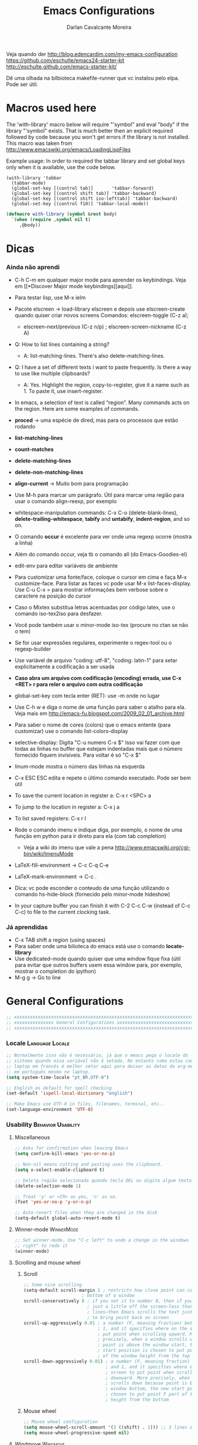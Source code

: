 #+TITLE:Emacs Configurations
#+AUTHOR:Darlan Cavalcante Moreira
#+EMAIL:darcamo@gmail.com

Veja quando der
http://blog.edencardim.com/my-emacs-configuration
https://github.com/eschulte/emacs24-starter-kit
http://eschulte.github.com/emacs-starter-kit/

Dê uma olhada na bilbioteca makefile-runner que vc instalou pelo elpa. Pode
ser útil.

* Macros used here
  The 'with-library' macro below will require "'symbol" and eval "body" if
  the library "'symbol" exists. That is much better then an explicit
  required followed by code because you won't get errors if the library is
  not installed. This macro was taken from
  http://www.emacswiki.org/emacs/LoadingLispFiles

  Example usage: In order to required the tabbar library and set global
  keys only when it is available, use the code below.
  : (with-library 'tabbar
  :   (tabbar-mode)
  :   (global-set-key [(control tab)]       'tabbar-forward)
  :   (global-set-key [(control shift tab)] 'tabbar-backward)
  :   (global-set-key [(control shift iso-lefttab)] 'tabbar-backward)
  :   (global-set-key [(control f10)] 'tabbar-local-mode))
  #+begin_src emacs-lisp
    (defmacro with-library (symbol &rest body)
      `(when (require ,symbol nil t)
         ,@body))
  #+end_src

* Dicas
*** Ainda não aprendi
    + C-h C-m em qualquer major mode para aprender os keybindings. Veja em [[*Discover Major mode
       keybindings][aqui]].

    + Para testar lisp, use M-x ielm

    + Pacote elscreen -> load-library elscreen e depois use elscreen-create
      quando quiser criar novos screens Comandos: elscreen-toggle (C-z a);
      - elscreen-next/previous (C-z n/p) ; elscreen-screen-nickname (C-z A)

    + Q: How to list lines containing a string?
      - A: list-matching-lines. There's also delete-matching-lines.

    + Q: I have a set of different texts i want to paste frequently. Is there
      a way to use like multiple clipboards?
      - A: Yes. Highlight the region, copy-to-register, give it a name such
        as 1. To paste it, use insert-register.

    + In emacs, a selection of text is called “region”. Many commands acts on
      the region. Here are some examples of commands.

    + *proced* -> uma espécie de dired, mas para os processos que estão rodando
    + *list-matching-lines*
    + *count-matches*
    + *delete-matching-lines*
    + *delete-non-matching-lines*
    + *align-current* -> Muito bom para programação
    + Use M-h para marcar um parágrafo. Útil para marcar uma região para usar
      o comando align-reexp, por exemplo
    + whitespace-manipulation commands: C-x C-o (delete-blank-lines),
      *delete-trailing-whitespace*, *tabify* and *untabify*, *indent-region*, and so
      on.
    + O comando *occur* é excelente para ver onde uma regexp ocorre (mostra a linha)
    + Além do comando occur, veja tb o comando all (do Emacs-Goodies-el)
    + edit-env para editar variáveis de ambiente
    + Para customizar uma fonte/face, coloque o cursor em cima e faça M-x
      customize-face. Para listar as faces vc pode usar M-x
      list-faces-display. Use C-u C-x = para mostrar informações bem verbose
      sobre o caractere na posição do cursor
    + Caso o Mixtex substitua letras acentuadas por código latex, use o
      comando iso-tex2iso para desfazer.
    + Você pode também usar o minor-mode iso-tex (procure no ctan se não o tem)
    + Se for usar expressões regulares, experimente o regex-tool ou o
      regexp-builder
    + Use variável de arquivo "coding: utf-8", "coding: latin-1" para setar
      explicitamente a codificação a ser usada
    + *Caso abra um arquivo com codificação (encoding) errada, use C-x <RET> r para reler
      o arquivo com outra codificação*
    + global-set-key com tecla enter (RET): use \C-m onde no lugar
    + Use C-h w e diga o nome de uma função para saber o atalho para ela. Veja mais em http://emacs-fu.blogspot.com/2009_02_01_archive.html
    + Para saber o nome de cores (colors) que o emacs entente (para
      customizar) use o comando list-colors-display
    + selective-display: Digita "C-u numero C-x $" Isso vai fazer com que
      todas as linhas no buffer que estejam indentadas mais que o número
      fornecido fiquem invisíveis. Para voltar é só "C-x $"
    + linum-mode mostra o número das linhas na esquerda
    + C-x ESC ESC edita e repete o último comando executado. Pode ser bem
      útil
    + To save the current location in register a: C-x r <SPC> a
    + To jump to the location in register a: C-x j a
    + To list saved registers: C-x r l
    + Rode o comando imenu e indique diga, por exemplo, o nome de uma função
      em python para ir direto para ela (com tab completion)
      - Veja a wiki do imenu que vale a pena
        http://www.emacswiki.org/cgi-bin/wiki/ImenuMode
    + LaTeX-fill-environment -> C-c C-q C-e
    + LaTeX-mark-environment -> C-c .

    + Dica: vc pode esconder o conteudo de uma função utilizando o comando
      hs-hide-block (fornecido pelo minor-mode hideshow)

    + In your capture buffer you can finish it with C-2 C-c C-w (instead of
      C-c C-c) to file to the current clocking task.

*** Já aprendidas
    + C-x TAB shift a region (using spaces)
    + Para saber onde uma bilioteca do emacs está use o comando
      *locate-library*
    + Use dedicated-mode quando quiser que uma window fique fixa (útil para
      evitar que outros buffers usem essa window para, por exemplo, mostrar o
      completion do ipython)
    + M-g g -> Go to line

* General Configurations
  #+begin_src emacs-lisp
    ;; xxxxxxxxxxxxxxxxxxxxxxxxxxxxxxxxxxxxxxxxxxxxxxxxxxxxxxxxxxxxxxxxxxxxxxxx
    ;; xxxxxxxxxxxxxxx General Configurations xxxxxxxxxxxxxxxxxxxxxxxxxxxxxxxxx
    ;; xxxxxxxxxxxxxxxxxxxxxxxxxxxxxxxxxxxxxxxxxxxxxxxxxxxxxxxxxxxxxxxxxxxxxxxx
  #+end_src
*** Locale                                                     :Language:Locale:
    #+begin_src emacs-lisp
      ;; Normalmente isso não é necessário, já que o emacs pega o locale do
      ;; sistema quando essa variável não é setada. No entanto como estou com o
      ;; laptop em francês é melhor setar aqui para deixar as datas do org-mode
      ;; em português mesmo no laptop.
      (setq system-time-locale "pt_BR.UTF-8")

      ;; English as default for spell checking
      (set-default 'ispell-local-dictionary "english")

      ;; Make Emacs use UTF-8 in files, filenames, terminal, etc..
      (set-language-environment 'UTF-8)
    #+end_src

*** COMMENT Delete to trash
    :PROPERTIES:
    :TANGLE:   no
    :END:
    #+begin_src emacs-lisp
      ;; Tell Emacs to move files to trash when deleting files (e.g. delete some
      ;; file in dired)
      (setq delete-by-moving-to-trash t)
    #+end_src
*** Usability                                               :Behavior:Usability:
***** Miscellaneous
      #+begin_src emacs-lisp
        ;; Asks for confirmation when leaving Emacs
        (setq confirm-kill-emacs 'yes-or-no-p)

        ;; Non-nil means cutting and pasting uses the clipboard.
        (setq x-select-enable-clipboard t)

        ;; Deleta região selecionada quando tecla DEL ou digita algum texto
        (delete-selection-mode 1)

        ;; Treat 'y' or <CR> as yes, 'n' as no.
        (fset 'yes-or-no-p 'y-or-n-p)

        ;; Auto-revert files when they are changed in the disk
        (setq-default global-auto-revert-mode t)
      #+end_src

***** Winner-mode                                                   :WinnerMode:
      #+begin_src emacs-lisp
        ;; Set winner-mode. Use "C-c left" to undo a change in the windows e "C-c
        ;; right" to redo it
        (winner-mode)
      #+end_src
***** Scrolling and mouse wheel
******* Scroll
        #+begin_src emacs-lisp
          ;; Some nice scrolling
          (setq-default scroll-margin 1 ; restricts how close point can come to the top or
                                ; bottom of a window
          scroll-conservatively 0 ; if you set it to number N, then if you move point
                                  ; just a little off the screen–less than N
                                  ; lines–then Emacs scrolls the text just far enough
                                  ; to bring point back on screen
          scroll-up-aggressively 0.01 ; a number (F, meaning fraction) between 0 and
                                      ; 1, and it specifies where on the screen to
                                      ; put point when scrolling upward. More
                                      ; precisely, when a window scrolls up because
                                      ; point is above the window start, the new
                                      ; start position is chosen to put point F part
                                      ; of the window height from the top
          scroll-down-aggressively 0.01) ; a number (F, meaning fraction) between 0
                                         ; and 1, and it specifies where on the
                                         ; screen to put point when scrolling
                                         ; downward. More precisely, when a window
                                         ; scrolls down because point is below the
                                         ; window bottom, the new start position is
                                         ; chosen to put point F part of the window
                                         ; height from the bottom
        #+end_src

******* Mouse wheel
        #+begin_src emacs-lisp
          ;; Mouse wheel configuration
          (setq mouse-wheel-scroll-amount '(3 ((shift) . 1))) ;; 3 lines at a time (on if shift is pressed)
          (setq mouse-wheel-progressive-speed nil)
        #+end_src

***** Windmove                                                        :Windmove:
      #+begin_src emacs-lisp
        ;; Seta keybindings para windmove e permite mudar de um buffer para o outro
        ;; com shift+seta
        (windmove-default-keybindings 'shift)
      #+end_src
***** hi-lock-mode                                                  :HiLockMode:
      Use "C-x w h" to add a regex for a word or "C-x h l" for a line. Use
      hi-lock-unface-buffer to remove any previously added highlight
      #+begin_src emacs-lisp
        ;; Enable hi-lock-mode in all buffers
        (global-hi-lock-mode t)
      #+end_src
***** Muda o comportamento de C-w e M-w
      #+begin_src emacs-lisp
        ;; Com os advices abaixo caso nada esteja selecionado o Emacs assume que
        ;; você quer dizer a linha atual
        (defadvice kill-ring-save (before slick-copy activate compile) "When called
          interactively with no active region, copy a single line instead."
          (interactive (if mark-active (list (region-beginning) (region-end)) (message
          "Copied line") (list (line-beginning-position) (line-beginning-position
          2)))))

        (defadvice kill-region (before slick-cut activate compile)
          "When called interactively with no active region, kill a single line instead."
          (interactive
            (if mark-active (list (region-beginning) (region-end))
              (list (line-beginning-position)
                (line-beginning-position 2)))))
      #+end_src
***** Bookmark+                                                   :BookmarkPlus:
      #+begin_src emacs-lisp
        (autoload 'bookmark-bmenu-list "bookmark+.el" nil t)
        (autoload 'bookmark-set "bookmark+.el" nil t)
      #+end_src
***** Go to last change                                            :Keybindings:
      Allows you to track back though the last places you altered
      #+begin_src emacs-lisp
        (autoload 'goto-last-change "goto-last-change"
           "Set point to the position of the last change." t)
        (global-set-key (kbd "C-x C-n") 'goto-last-change)
      #+end_src
***** Habilita alguns comandos desabilitados por padrão
      #+begin_src emacs-lisp
        ;; This will enable a some commands that come disabled by default in Emacs
        (put 'scroll-left 'disabled nil)
        (put 'narrow-to-region 'disabled nil)
        (put 'upcase-region 'disabled nil)
        (put 'downcase-region 'disabled nil)
      #+end_src
***** Abbrevs                                                           :Abbrev:
      #+begin_src emacs-lisp
        (add-to-list 'auto-mode-alist '("\\.abbrev_defs\\'" . emacs-lisp-mode))
        ;; Don't require case match for dabbrev expansion
        ;;(setq dabbrev-case-replace nil)
      #+end_src
***** unfill paragraph -> Desfaz o que o fill-paragraph fez        :Keybindings:
      Installed through elpa

      Call the unfill-paragraph or the unfill-region functions.
      #+begin_src emacs-lisp
        ;; The unfill package (installed from elpa) provide the nice
        ;; "unfill-paragraph" command that basically does the opposite of the
        ;; fill-paragraph command. It is very smart and can even remove the command
        ;; characters when unfilling a paragraph of comments such as this one.
        (global-set-key (kbd "M-Q") 'unfill-paragraph)
      #+end_src
***** Scrollbars
      #+begin_src emacs-lisp
        ;; Disable vertical scroll-bars
        (scroll-bar-mode -1)
        ;; Disable horizontal scroll-bars
        ;;(horizontal-scroll-bar-mode -1)
      #+end_src
*** Undo-tree                                                         :UndoTree:
    A different behavior for undo and redo in Emacs.

    Note that because we are using this mode we cannot "redo" something by
    unduing the "undo" anymore as in regular Emacs. Use "M-_" to redo
    something.

    Use "C-x u" to visualize the undo three.
    In the undo-tree buffer use the following keybindings
    |-----------+-----------------------------------------|
    | C-b       | undo-tree-visualize-switch-branch-left  |
    | C-f       | undo-tree-visualize-switch-branch-right |
    | C-n       | undo-tree-visualize-redo                |
    | C-p       | undo-tree-visualize-undo                |
    | C-q       | undo-tree-visualizer-abort              |
    | ,         | undo-tree-visualizer-scroll-left        |
    | .         | undo-tree-visualizer-scroll-right       |
    | <         | undo-tree-visualizer-scroll-left        |
    | >         | undo-tree-visualizer-scroll-right       |
    | b         | undo-tree-visualize-switch-branch-left  |
    | d         | undo-tree-visualizer-toggle-diff        |
    | f         | undo-tree-visualize-switch-branch-right |
    | n         | undo-tree-visualize-redo                |
    | p         | undo-tree-visualize-undo                |
    | q         | undo-tree-visualizer-quit               |
    | s         | undo-tree-visualizer-selection-mode     |
    | t         | undo-tree-visualizer-toggle-timestamps  |
    | <down>    | undo-tree-visualize-redo                |
    | <left>    | undo-tree-visualize-switch-branch-left  |
    | <mouse-1> | undo-tree-visualizer-mouse-set          |
    | <next>    | scroll-up                               |
    | <prior>   | scroll-down                             |
    | <remap>   | Prefix Command                          |
    | <right>   | undo-tree-visualize-switch-branch-right |
    | <up>      | undo-tree-visualize-undo                |
    |-----------+-----------------------------------------|
    #+begin_src emacs-lisp
      ;; Enable the undo-tree mode if the undo-three library is installed.
      ;; Note that with undo-three mode activated we cannot "redo" something by
      ;; undoing the "undo" anymore as in regular Emacs. Use "M-_" to redo
      ;; something.
      (with-library 'undo-tree
                    (global-undo-tree-mode))
    #+end_src
*** Indent, tab width, fill-column                             :Indent:Tab:Fill:
    #+begin_src emacs-lisp
      ;; Set the standard indent
      (setq standard-indent 4)

      ;; Set default value for tab-width. Note that if the function setq is used
      ;; then the value will be set only for the local buffer. Therefore we need
      ;; to use setq-default.
      (setq-default tab-width 4)

      ;; Set default value for fill-column
      (setq-default fill-column 75)

      ;; make emacs use spaces by default instead of tabs
      (setq-default indent-tabs-mode nil)
    #+end_src

*** COMMENT Ido-mode                                                   :IdoMode:
    :PROPERTIES:
    :TANGlE:   no
    :END:
    Veja nesse site para aprender a usar melhor o Ido-mode
    http://www.masteringemacs.org/articles/2010/10/10/introduction-to-ido-mode/
***** Como Utilizar o Ido-mode
******* General-purpose Commands
| Keybinding  | Available In               | Description                                                                                                                                                                                                                                           |
|-------------+----------------------------+-------------------------------------------------------------------------------------------------------------------------------------------------------------------------------------------------------------------------------------------------------|
| C-b         | Buffers                    | Reverts to the old switch-buffer completion engine                                                                                                                                                                                                    |
| C-f         | Files                      | Reverts to the old find-file completion engine                                                                                                                                                                                                        |
| C-d         | Dirs / Files               | Opens a dired buffer in the current directory                                                                                                                                                                                                         |
| C-a         | Files / Buffers            | Toggles showing ignored files (see ido-ignore-files)                                                                                                                                                                                                  |
| C-c         | Dirs / Files / Buffers     | Toggles if searching of buffer and file names should ignore case. (see ido-case-fold)                                                                                                                                                                 |
| TAB         | Dirs / Files / Buffers     | Attempt to complete the input like the normal completing read functionality                                                                                                                                                                           |
| C-p         | Files                      | Toggles prefix matching; when it's on the input will only match the beginning of a filename instead of any part of it.                                                                                                                                |
| C-s / C-r   | All                        | Moves to the next and previous match, respectively                                                                                                                                                                                                    |
| C-t         | All                        | Toggles matching by Emacs regular expression.                                                                                                                                                                                                         |
| Backspace   | All (functionality varies) | Deletes characters as usual or goes up one directory if it makes sense to do so.                                                                                                                                                                      |
| C-SPC / C-@ | All                        | Restricts the completion list to anything that matches your current input. (Thanks to Joakim Hårsman for pointing it out)                                                                                                                             |
| //          | Files                      | Like most *nix shells two forward slashes in a path means "ignore the preceding path, and go back to the top-most directory". Works the same in Ido but it's more interactive: it will go to the root / (or the root of the current drive in Windows) |
| ~/          | Files / Dirs               | Jumps to the home directory. On Windows this would be typically be %USERPROFILE% or %HOME%, if it is defined.                                                                                                                                         |
| M-d         | Files                      | Searches for the input in all sub-directories to the directory you're in.                                                                                                                                                                             |
| C-k         | Files / Buffers            | Kills the currently focused buffer or deletes the file depending on the mode.                                                                                                                                                                         |
| M-m         | Files                      | Creates a new sub-directory to the directory you're in                                                                                                                                                                                                |

        OK, so you probably won't get in the habit of using all the commands;
        that's fine, but some are more important to remember than others,
        like: Backspace; C-s and C-r; // and ~/; and C-d.

        If Ido is getting in your way, remember the fallback commands: C-f for files; C-b for buffers.

******* Work Directory Commands

        Work directories are recently used directories that Ido caches so
        the files and directories in them can be quickly recalled. Work
        directory commands only function in find-file routines, but that
        goes without saying.

        You change the cached directory list by manipulating the variable
        ido-work-directory-list. If you’re tired of Ido caching slow,
        transient or generally unwanted directories you can add regular
        expressions to the list in ido-work-directory-list-ignore-regexps
        to keep Ido from caching them.

        Similarly, when you go to the next or previous work directory you
        can force Ido to disregard directories that do not match your
        current input. To change this behavior, set
        ido-work-directory-match-only.

        | Keybinding | Description                                                                  |
        |------------+------------------------------------------------------------------------------|
        | M-n / M-p  | Cycles through the next or previous work directories                         |
        | M-k        | Kills (removes) the active work directory from the list.                     |
        | M-s        | M-s forces ido to search the list of work directories for the current input. |

        *Using M-s is an excellent way to quickly scan recently used
        directories for files.* You do not have to explicitly type M-s as
        Ido will automagically start searching after a few seconds of idle
        time.

        You can change the work directory merge delay by modifying the
        ido-auto-merge-delay-time variable.
***** Configuração do Ido-mode
      #+begin_src emacs-lisp
        ;; xxxxxxxxxxxxxxxxxxxxxxxxxxxxxxxxxxxxxxxxxxxxxxxxxxxxxxxxxxxxxxxxxxxxxxxx
        ;; Liga o ido-mode (usado quando vai abrir arquivos com o C-x C-f
        ;; Veja mais em http://www.emacswiki.org/cgi-bin/wiki/InteractivelyDoThings
        (ido-mode t)
        (setq ido-enable-flex-matching t) ; if the entered string does not match
                                          ; any item, any item containing the
                                          ; entered characters in the given
                                          ; sequence will match
        (ido-everywhere t)

        ;; Even if the buffer is opened in another frame, if I try two switch to it
        ;; I wand ido to switch in the same window as if the buffer were not
        ;; already opened in another frame.
        (setq ido-default-buffer-method 'selected-window)

        ;; Non-nil means that ido shall look for a filename at point.
        ;;(setq ido-use-filename-at-point 'guess)


        ;; If non-nil, refer to past buffers as well as existing ones.  Essentially
        ;; it works as follows: Say you are visiting a file and the buffer gets
        ;; cleaned up by midnight.el.  Later, you want to switch to that buffer,
        ;; but find it's no longer open.  With virtual buffers enabled, the buffer
        ;; name stays in the buffer list (using the `ido-virtual' face, and always
        ;; at the end), and if you select it, it opens the file back up again.
        (setq ido-use-virtual-buffers t)

        ;; You can customize the order in which files are sorted when Ido displays
        ;; them in the minibuffer. There are certain file extensions I use more
        ;; than others, so I tell Ido to emphasize those.
        (setq ido-file-extensions-order '(".org" ".txt" ".tex" ".py" ".emacs"))
        ;; xxxxxxxxxxxxxxxxxxxxxxxxxxxxxxxxxxxxxxxxxxxxxxxxxxxxxxxxxxxxxxxxxxxxxxxx
      #+end_src

*** COMMENT Ido-load-library                                           :IdoMode:
    :PROPERTIES:
    :TANGlE:   no
    :END:
    Load-library alternative using ido-completing-read.

    *Bugs*
    When invalidating the disk cache, `ido-load-library' only checks
    whether `load-path' has changed, not whether new files were added
    to existing paths.  Workarounds:
        1. Install libraries using ELPA/package.el, in which case this
           assumption always works.
        2. Wait for the cache to expire (7 days).
        3. *Give universal prefix argument to `ido-load-library'
           to force invalidation of the cache.*

    #+begin_src emacs-lisp
      ;; (require 'ido-load-library)
      (autoload 'ido-load-library "ido-load-library" nil t)
      (defalias 'load-library 'ido-load-library)
    #+end_src
*** COMMENT Imenu                                        :IdoMenu:Imenu:IdoMode:
    :PROPERTIES:
    :TANGlE:   no
    :END:
    Instead of using Imenu directly I set the M-i keybinding to helm-imenu.
***** Global Set Key
      #+begin_src emacs-lisp
        (global-set-key (kbd "M-i") 'imenu)
      #+end_src
***** COMMENT Integração com o Ido-mode                            :Keybindings:
      :PROPERTIES:
      :TANGlE:   no
      :END:
      Para isso uso o pacote idomenu.el
      #+begin_src emacs-lisp
        (autoload 'idomenu "idomenu" nil t)
        (global-set-key (kbd "M-i") 'idomenu)
      #+end_src
***** Integração com o Helm-mode                                      :HelmMode:
      Automático. Basta ativar o helm-mode que o imenu vai usar o helm-mode
      (desde que a integração com o Ido não esteja ativada).
*** COMMENT Smex (Ido-like completion for Commands)                       :Smex:
    :PROPERTIES:
    :TANGlE:   no
    :END:
    Usa uma interface similar ao Ido-mode para comandos com o M-x.

    Antigamente eu usava o próprio Ido com uma configuração que havia
    encontrado na internet, mas o Smex é feito baseado no IDO e serve
    exatamente para comandos. Ele oferece algumas vantagens como colocar
    comandos usados recentemente e mais usados no topo da lista, por
    exemplo.

    SE TIVER PROBLEMAS COM O SMEX, TENTE APAGAR O ARQUIVO ".smex-items" na
    sua home.

***** Como usar o Smex
      Use "M-x" para o Smex normal e "S-M-x" para restringir para comandos
      relacionados ao major mode.

      Com o Smex ativo use "C-h f" para ver o help da função ou "M-."
      (Alt+.) para ver a definição da função.
***** Configuração do Smex
      #+begin_src emacs-lisp
        ;; xxxxxxxxxxxxxxxxxxxxxxxxxxxxxxxxxxxxxxxxxxxxxxxxxxxxxxxxxxxxxxxxxxxxxxxx
        ;; Smex is a M-x enhancement for Emacs. Built on top of IDO, it provides a
        ;; convenient interface to your recently and most frequently used
        ;; commands. And to all the other commands, too.
        (autoload 'smex "smex")
        (autoload 'smex-major-mode-commands "smex")
        (autoload 'smex-initialize "smex")

        ;; xxxxx M-x Call the smex command
        ; This code bounds M-x to a lambda function that calls smex-initialize in
        ; the first time it is used and then binds M-x to the smex command for
        ; subsequent calls
        (global-set-key [(meta x)] (lambda ()
                                     (interactive)
                                     (or (boundp 'smex-cache)
                                         (smex-initialize))
                                     (global-set-key [(meta x)] 'smex)
                                     (smex)))

        ;; S-M-x Call the smex-major-mode-commands command, which is like smex but
        ;; limited to commands that are relevant to the active major mode.
        (global-set-key [(shift meta x)] (lambda ()
                                           (interactive)
                                           (or (boundp 'smex-cache)
                                               (smex-initialize))
                                           (global-set-key [(shift meta x)] 'smex-major-mode-commands)
                                           (smex-major-mode-commands)))
        ;; xxxxxxxxxxxxxxxxxxxxxxxxxxxxxxxxxxxxxxxxxxxxxxxxxxxxxxxxxxxxxxxxxxxxxxxx
      #+end_src
*** Calendar and Diary                         :Hook:Calendar:Diary:Keybindings:
***** Brazilian holidays
      Here we set several variables storing the Brazilian holidays
      #+begin_src emacs-lisp
        (setq feriados-nacionais-fixos
              `((holiday-fixed 1 1 "Confraternização Mundial")
                (holiday-fixed 4 21 "Tiradentes")
                (holiday-fixed 5 1 "Dia do Trabalho")
                (holiday-fixed 9 7 "Independência do Brasil")
                (holiday-fixed 10 12 "Nossa Senhora Aparecida")
                (holiday-fixed 11 2 "Finados")
                (holiday-fixed 11 15 "Proclamação da República")
                (holiday-fixed 12 25 "Natal")))

        (setq feriados-nacionais-moveis
              `((holiday-easter-etc 0 "Páscoa")
                (holiday-easter-etc -47 "Carnaval")
                (holiday-easter-etc -2 "Sexta-feira Santa - Paixão de Cristo")
                (holiday-easter-etc 49 "Pentecostes")
                (holiday-easter-etc 56 "Domingo da Santíssima Trindade")
                (holiday-easter-etc 60 "Corpus Christi")))

        (setq feriados-estaduais-ce
              `((holiday-fixed 12 8 "Nossa Senhora da Conceição")))

        (setq feriados-estaduais-ac
              `((holiday-fixed 6 15 "Aniversário do Estado do Acre")
                (holiday-fixed 8 6 "Início da Revolução Acriana")
                (holiday-fixed 9 5 "Dia da Amazônia")
                (holiday-fixed 11 17 "Assinatura do Tratado de Petrópolis")))

        (setq feriados-estaduais-al
              `((holiday-fixed 6 24 "São João")
                (holiday-fixed 6 29 "São Pedro")
                (holiday-fixed 9 16 "Emancipação Política de Alagoas")
                (holiday-fixed 11 20 "Dia da Conciência Negra")))

        (setq feriados-estaduais-ap
              `((holiday-fixed 3 19 "São José")
                (holiday-fixed 10 5 "Criação do Estado do Amapá")
                (holiday-fixed 11 20 "Dia da Conciência Negra")))

        (setq feriados-estaduais-am
              `((holiday-fixed 9 5 "Elevação da Amazônia a Categoria de Província")
                (holiday-fixed 10 24 "Aniversário de Manaus")
                (holiday-fixed 12 8  "Nossa Senhora da Conceição")
                (holiday-fixed 11 20 "Dia da Conciência Negra")))

        (setq feriados-estaduais-ba
              `((holiday-fixed 7 2 "Independência da Bahia")))

        (setq feriados-estaduais-df
              `((holiday-fixed 4 21 "Fundação de Brasília")
                (holiday-fixed 11 30 "Dia do Evangélico")))

        (setq feriados-estaduais-es
              `((holiday-fixed 5 23 "Colonização do Solo Espírito-Santense")
                (holiday-fixed 10 28 "Dia do Servidor Público")))

        (setq feriados-estaduais-go
              `((holiday-fixed 7 26 "Fundação de Goiás")
                (holiday-fixed 10 28 "Dia do Servidor Público")))

        (setq feriados-estaduais-ma
              `((holiday-fixed 7 28 "Adesão do Maranhão à Independência do Brasil")
                (holiday-fixed 9 8  "Fundação de São Luís")
                (holiday-fixed 12 8 "Nossa Senhora da Conceição")))

        (setq feriados-estaduais-mt
              `((holiday-fixed 11 20 "Dia da Conciência Negra")))

        (setq feriados-estaduais-ms
              `((holiday-fixed 10 11 "Criação do Estado de MS")
                (holiday-fixed 11 20 "Dia da Conciência Negra")))

        (setq feriados-estaduais-pa
              `((holiday-fixed 8 15 "Adesão do Grão Pará à Independência do Brasil")
                (holiday-float 10 0 2 "Dia do Círio de Nazaré")
                (holiday-fixed 12 8 "Nossa Senhora da Conceição")))

        (setq feriados-estaduais-pb
              `((holiday-fixed 8 5 "Fundação do Estado da Paraíba")
                (holiday-fixed 7 26 "Memória do Ex-Presidente João Pessoa")))

        (setq feriados-estaduais-pr
              `((holiday-fixed 9 8 "Padroeira de Curitiba")
                (holiday-fixed 12 19 "Emancipação Política")))

        (setq feriados-estaduais-pe
              `((holiday-fixed 3 6 "Revolução Pernambucana")
                (holiday-fixed 6 24 "São João")))

        (setq feriados-estaduais-pi
              `((holiday-fixed 3 13 "Dia da Batalha de Jenipapo")
                (holiday-fixed 10 19 "Dia do Piauí")))

        (setq feriados-estaduais-rj
              `((holiday-fixed 1 20 "Dia de São Sebastião")
                (holiday-fixed 4 23 "Dia de São Jorge")
                (holiday-float 10 1 3 "Dia do Comércio")
                (holiday-fixed 10 28 "Dia do Funcionário Público")
                (holiday-fixed 11 20 "Dia da Conciência Negra")))

        (setq feriados-estaduais-rn
              `((holiday-fixed 1 6 "Dia de Reis")
                (holiday-fixed 6 29 "Dia de São Pedro")
                (holiday-fixed 10 3 "Mártires de Cunhaú e Uruaçu")
                (holiday-fixed 11 21 "Nossa Senhora da Apresentação")
                (holiday-fixed 12 25 "Aniversário de Natal")))

        (setq feriados-estaduais-rs
              `((holiday-fixed 2 2 "Nossa Senhora de Navegantes")
                (holiday-fixed 9 20 "Revolução Farropilha")))

        (setq feriados-estaduais-ro
              `((holiday-fixed 1 4 "Criação do Estado de Rondônia")))

        (setq feriados-estaduais-rr
              `((holiday-fixed 10 5 "Criação do Estado de Roraima")
                (holiday-fixed 12 8 "Nossa Senhora da Conceição")))

        (setq feriados-estaduais-sc
              `((holiday-fixed 8 11 "Criação da Capitania de SC")))

        (setq feriados-estaduais-sp
              `((holiday-fixed 7 9 "Revolução Constitucionalista de 1932")
                (holiday-fixed 11 20 "Dia da Conciência Negra")))

        (setq feriados-estaduais-se
              `((holiday-fixed 7 8 "Autonomia Política de Sergipe")))

        (setq feriados-estaduais-to
              `((holiday-fixed 10 5 "Criação do Estado de Tocantins")
                (holiday-fixed 3 18 "Autonomia do Estado de Tocantins")
                (holiday-fixed 9 8  "Nossa Senhora da Natividade")))
      #+end_src

***** General configurations for the calendar
      #+begin_src emacs-lisp
        (global-set-key "\C-cC" 'calendar)

        (defun my-calendar-configs ()
          ;; Here is some code to make your calendar and diary display fancier:
          (setq
                ;; calendar-view-diary-initially-flag t
                calendar-mark-diary-entries-flag t
                calendar-date-style 'european)

          ;; (add-hook 'diary-display-hook 'diary-fancy-display)
          (add-hook 'calendar-today-visible-hook 'calendar-mark-today)

          ;; Muda os dias do calendário para o português
          (setq
                calendar-day-name-array
                ["Domingo" "Segunda" "Terça"
                "Quarta" "Quinta" "Sexta" "Sábado"]
                calendar-month-name-array
                ["Janeiro" "Fevereiro" "Março" "Abril"
                "Maio" "Junho" "Julho" "Agosto" "Setembro"
                "Outubro" "Novembro" "Dezembro"])

          (setq calendar-holidays
              (append feriados-nacionais-fixos
                      feriados-nacionais-moveis
                      feriados-estaduais-ce))
          )

        (defun diary-countdown (m1 d1 y1 n)
          "Reminder during the previous n days to the date.
            Order of parameters is M1, D1, Y1, N if
            `european-calendar-style' is nil, and D1, M1, Y1, N otherwise."
          (diary-remind '(diary-date m1 d1 y1) (let (value) (dotimes (number n value) (setq value (cons number value))))))

        ;; Some configurations in planner change the calendar, therefore we require
        ;; planner when calendar is called.  (add-hook 'calendar-load-hook (require
        ;; 'planner))
        (my-calendar-configs)
      #+end_src
***** Latitude and Longitude (sunrise and sunset times)
      Set the lagitude and longitude of the city of Fortaleza.

      With this emacs can display the local times of sunrise and sunset in
      the echo area with the sunrise-sunset function.

      You can also type "S" (capital s) in an Org-mode agenda buffer.
      #+begin_src emacs-lisp
        (setq calendar-latitude -3.72)
        (setq calendar-longitude -38.53)
        (setq calendar-location-name "Fortaleza, CE-Brazil")
      #+end_src
*** regex-tool
    Apenas rode o comando regex-tool
    #+begin_src emacs-lisp
      ;; regex-tool is an Emacs package to help creating regular expressions
      (autoload 'regex-tool "regex-tool" "Carrega o regex-tool." t)
    #+end_src
*** no-word -> Use antiword to open .doc files                            :Word:
    #+begin_src emacs-lisp
      ;; This will require the no-word library and set Emacs to use the no-word
      ;; mode for .doc files, but only if the no-word library is installed.
      (with-library 'no-word
                    (add-to-list 'auto-mode-alist '("\\.doc\\'" . no-word)))
    #+end_src
*** Ibuffer                                                       :Hook:Ibuffer:
    #+begin_src emacs-lisp
      (autoload 'ibuffer "ibuffer" nil t)
      (add-hook 'ibuffer-mode-hook
                (lambda ()
                  ;; (ibuffer-switch-to-saved-filter-groups "default")
                  (local-set-key "/F" 'ibuffer-set-filter-groups-by-mode)
                  (ibuffer-set-filter-groups-by-mode)
                  ))
    #+end_src
*** Rainbow-mode                                                   :RainbowMode:
    Criado por Julien Danjou, o rainbow-mode muda a cor de background de
    cores tipo #FF1493 para a cor correspondente. Esperimente ativar aqui
    para ver o resultado.
    #+begin_src emacs-lisp
      (autoload 'rainbow-mode "rainbow-mode" nil t)
    #+end_src
*** Uniquify -> Make buffer names unique                              :Uniquify:
    #+begin_src emacs-lisp
      ;; uniquify comes with Emacs
      (require 'uniquify)
      (setq uniquify-buffer-name-style 'forward)
    #+end_src
*** Highlight-symbol                                           :HighlightSymbol:
    Add "(highlight-symbol-mode)" to activate highlight-symbol minor mode
    to whatever major mode hook you want.

    Ex: Add it to c-mode-common-hook, LaTeX-mode-hook or python-mode-hook.

    Note: Highlight-symbol is great in combination with iedit-mode. Use
    "C-;" in a symbol to enable iedit-mode.

    Here we only set the keybindings for highlight-symbol-next and
    highlight-symbol-prev.
    #+begin_src emacs-lisp
      ;; Iedit is auto-loaded and this isn't really necessary. However, it will
      ;; only set the keybinding "C-;" after it is loaded. Therefore, I load the
      ;; library here to make the keybinding usable after just starting
      ;; Emacs. Probably only a global-set-key would be a better solution.
      (load-library "iedit")

      (defun darlan/set-highlight-symbol-key-bindings ()
        "Set the key-bindings for the highlight-symbol minor mode."
        (interactive)
        (local-set-key "\M-n" 'highlight-symbol-next)
        (local-set-key "\M-p" 'highlight-symbol-prev)
        (local-set-key "\M-N" 'highlight-symbol-next-in-defun)
        (local-set-key "\M-P" 'highlight-symbol-prev-in-defun)
        )
    #+end_src

*** Save backup files (files endind with ~) to specific directory       :Backup:
    Save the backup files to a 'backups' folder, instead of saving in the
    same folder the original file is.

    Note that the file names in thebackups directory will be the full name
    of the file backed up with all directory separators changed to `!' to
    prevent clashes
    #+begin_src emacs-lisp
      (setq backup-directory-alist
            `(("." . ,(expand-file-name
                       (concat user-emacs-directory "backups")))))
    #+end_src
*** COMMENT diff-hl mode
    :PROPERTIES:
    :TANGlE:   no
    :END:
    #+begin_src emacs-lisp
      (with-library 'diff-hl
                    (global-diff-hl-mode))
    #+end_src
*** git-gutter
    https://github.com/syohex/emacs-git-gutter

    #+begin_src emacs-lisp
      (with-library 'git-gutter
                    (global-git-gutter-mode +1)
                    ;; The default is " GitGutter", but I don't want to waste
                    ;; space in the modeline with that
                    (setq git-gutter:lighter ""))
    #+end_src

    - Keybindings you may want to set:
      (global-set-key (kbd "C-x C-g") 'git-gutter:toggle)
      (global-set-key (kbd "C-x v =") 'git-gutter:popup-hunk)

      ;; Jump to next/previous hunk
      (global-set-key (kbd "C-x p") 'git-gutter:previous-hunk)
      (global-set-key (kbd "C-x n") 'git-gutter:next-hunk)

      ;; Stage current hunk
      (global-set-key (kbd "C-x v s") 'git-gutter:stage-hunk)

      ;; Revert current hunk
      (global-set-key (kbd "C-x v r") 'git-gutter:revert-hunk)

*** comment-dwim-2                                                 :Keybindings:
    https://github.com/remyferre/comment-dwim-2

    Install the package through ELPA.
    It will replace the Emacs standard comment-dwim
    #+begin_src emacs-lisp
      ;; The comment-dwim-2 package will replace the Emacs standard comment-dwim
      ;; function
      (global-set-key (kbd "M-;") 'comment-dwim-2)
      (with-library 'comment-dwim-2
          (setq comment-dwim-2--inline-comment-behavior 'reindent-comment))
    #+end_src
*** Remap Keypad keys "Home, End, etc" as the regular "Home, End, etc" keys
    #+begin_src emacs-lisp
      ;; Remap Keypad keys "Home, End, etc" as the regular "Home, End, etc" keys
      ;; See http://lists.gnu.org/archive/html/help-emacs-windows/2001-11/msg00090.html
      (define-key function-key-map [C-kp-home] [?\M-<])
      (define-key function-key-map [C-kp-end] [?\M->])
      
      (define-key function-key-map [C-kp-next] [C-next])
      (define-key function-key-map [C-kp-prior] [C-prior])
      (define-key function-key-map [C-kp-delete] [C-delete])
    #+end_src
* Discover Major mode keybindings                            :DiscoverMajorMode:
  The "discover-my-major" package provides the provides a great way to
  discover keybindings for the current major mode. Just use the "C-h C-m"
  keybinding that is set below in any major mode.
  #+begin_src emacs-lisp
    ;; Discover Major mode keybindings with 'discover-my-major'
    (global-set-key (kbd "C-h C-m") 'discover-my-major)
  #+end_src
* Multiple-Cursors                                             :MultipleCursors:
    First mark the word, then add more cursors.

    More tips in
    https://github.com/emacsmirror/multiple-cursors

    #+begin_src emacs-lisp
      ;; xxxxxxxxxxxxxxxxxxxxxxxxxxxxxxxxxxxxxxxxxxxxxxxxxxxxxxxxxxxxxxxxxxxxxxxx
      ;; xxxxxxxxxxxxxxx Multiple Cursors xxxxxxxxxxxxxxxxxxxxxxxxxxxxxxxxxxxxxxx
      ;; xxxxxxxxxxxxxxxxxxxxxxxxxxxxxxxxxxxxxxxxxxxxxxxxxxxxxxxxxxxxxxxxxxxxxxxx
    #+end_src

*** COMMENT Load the package
    :PROPERTIES:
    :TANGlE:   no
    :END:
    This is not required because the functions in the multiple-cursors
    library are auto-loaded.
    #+begin_src emacs-lisp
      (require 'multiple-cursors)
    #+end_src
*** Global Keybindings                                             :Keybindings:
    #+begin_src emacs-lisp
      (global-set-key (kbd "C-S-c C-S-c") 'mc/edit-lines)
      (global-set-key (kbd "C-S-c C-S-l") 'mc/mark-all-like-this)
      (global-set-key (kbd "C->") 'mc/mark-next-like-this)
      (global-set-key (kbd "C-<") 'mc/mark-previous-like-this)
      ;; (global-set-key (kbd "C-c C-<") 'mc/mark-all-like-this)
    #+end_src
* General Programming                                                 :FontLock:
  #+begin_src emacs-lisp
    ;; xxxxxxxxxxxxxxxxxxxxxxxxxxxxxxxxxxxxxxxxxxxxxxxxxxxxxxxxxxxxxxxxxxxxxxxx
    ;; xxxxxxxxxxxxxxx General Programming xxxxxxxxxxxxxxxxxxxxxxxxxxxxxxxxxxxx
    ;; xxxxxxxxxxxxxxxxxxxxxxxxxxxxxxxxxxxxxxxxxxxxxxxxxxxxxxxxxxxxxxxxxxxxxxxx
  #+end_src

  Adicione uma chamada a função abaixo nos hooks das linguagens que interessar.
  #+begin_src emacs-lisp
    ;; Pegue em https://github.com/alexott/emacs-configs/blob/master/rc/emacs-rc-common-hooks.el#LNaN
    (defun alexott/show-prog-keywords ()
      ;; highlight additional keywords
      (font-lock-add-keywords
       nil '(("\\<\\(FIXME\\|TODO\\|BUG\\):" 1 font-lock-warning-face t)))
      (font-lock-add-keywords
       nil '(("\\<\\(DONE\\):" 1 font-lock-doc-face t)))
      )
  #+end_src
*** Flycheck                                                          :flycheck:
    #+begin_src emacs-lisp
      (add-hook 'after-init-hook #'global-flycheck-mode)
      
      ;;(setq flycheck-highlighting-mode 'lines)
      
      ;; flycheck uses the general next-error and previous-error for navigating.
      ;;(global-set-key [f5] 'next-error)
      ;;(global-set-key [C-f5] 'previous-error)
    #+end_src
*** COMMENT Flycheck-tip
    :PROPERTIES:
    :TANGlE:   no
    :END:
    #+begin_src emacs-lisp
      (require 'flycheck-tip)
      
      (global-set-key [f5] 'flycheck-tip-cycle)
      (global-set-key [C-f5] 'flycheck-tip-cycle-reverse)
    #+end_src
* Darlan Functions                                            :Darlan:Functions:
  Dica: ative o eldoc-mode se tentar programar em lisp
  #+begin_src emacs-lisp
    ;; xxxxxxxxxxxxxxxxxxxxxxxxxxxxxxxxxxxxxxxxxxxxxxxxxxxxxxxxxxxxxxxxxxxxxxxx
    ;; xxxxxxxxxxxxxxx Darlan Functions xxxxxxxxxxxxxxxxxxxxxxxxxxxxxxxxxxxxxxx
    ;; xxxxxxxxxxxxxxxxxxxxxxxxxxxxxxxxxxxxxxxxxxxxxxxxxxxxxxxxxxxxxxxxxxxxxxxx
  #+end_src
*** Open the gtd.org file
    #+begin_src emacs-lisp
      (defun gtd ()
        "Load the latest version of Org-mode and then find the file gtd.org"
        (interactive)
        (find-file "~/Muse/org/gtd.org")
        )
    #+end_src
*** COMMENT Reopen a buffer as root prompting for password if necessary :Keybindings:
    :PROPERTIES:
    :TANGLE:   no
    :END:
    #+begin_src emacs-lisp
      (defun find-alternative-file-with-sudo ()
        "Open current buffer as root!"
        (interactive)
        (when buffer-file-name
          (find-alternate-file
           (concat "/sudo:root@localhost:"
                   buffer-file-name))))
      (global-set-key (kbd "C-c C-r") 'find-alternative-file-with-sudo)
    #+end_src

*** Occur no dired mode                                            :Dired:Occur:
    #+begin_src emacs-lisp
      ;; Pegue em http://groups.google.com/group/gnu.emacs.help/browse_thread/thread/7c86cc6acb816005?pli=1
      (defun my-dired-multi-occur (string)
        "Search string in files marked by dired."
        (interactive "MList lines matching regexp: ")
        (require 'dired)
        (multi-occur (mapcar 'find-file (dired-get-marked-files)) string))
    #+end_src
*** fill-with-comment
    #+begin_src emacs-lisp
      (defun fill-with-comment(&optional character)
        "Insert as many comment characters as necessary to go untill
      fill-column."
        (interactive)
        (when (null character)
          (setq character "x"))
        (let (current beginning)
          (delete-horizontal-space)
          (setq current (point))
          (beginning-of-line)
          (setq beginning (point))
          (goto-char current)

          (setq number (- fill-column (- current beginning)))

          (if (not (= current beginning))
              (progn
                (insert " ")
                (setq number (- number 1)))
            )
          (setq character (string-to-char character))
          (insert-char character number )
          )
        )
    #+end_src

*** String to Ascii region
    #+begin_src emacs-lisp
      ;; (require 's)

      (with-library 's
        ;; The s-replace-all function is define in the "s" library (yes, the
        ;; library name is just 's').
        (defun darlan/string-to-ascii (string)
          "Change a string containing unicode characters to the
        equivalent ascii string. Note that not all characters are
        replaced, only the ones I usually don't want."
          (s-replace-all
           '(
             ("“" . "\"")
             ("”" . "\"")
             ("→" . "->")
             ("–" . "-")
             ("…" . "...")
             )
           string)
          )

        (defun darlan/string-to-ascii-region (beg end)
          "Change the selected text containing unicode characters to the
        equivalent text in ascii. Note that not all characters are
        replaced, only the ones I usually don't want."
          (interactive "r")
          (let (replacement)
            (save-restriction
              (narrow-to-region beg end)
              (save-excursion
                (setq replacement (darlan/string-to-ascii (buffer-substring beg end)))
                (delete-region beg end)
                (goto-char beg)
                (insert replacement)))))
      )
    #+end_src
*** Surround a region with some character
    #+begin_src emacs-lisp
      (defun darlan/surround-region (beg end leftPart rightPart)
        "Surround a region with the content of the leftPart and
      rightPart variables."
        (interactive "r")
        (save-restriction
          (narrow-to-region beg end)
          (goto-char (point-min))
          (insert leftPart)
          (goto-char (point-max))
          (insert rightPart)))

      (defun darlan/org-surround-inline-math (beg end)
        "Surround a region with single dollar signs"
        (interactive "r")
        (darlan/surround-region beg end "$" "$"))

      (defun darlan/surround-region-dowim (leftPart rightPart)
        "Surround a region with the content of the leftPart and
      rightPart variables. If the region is not active, the region
      between the current point and the point given by forward-word
      will be used."
        (interactive)
        (let (beg end)
          (if (and transient-mark-mode
                   mark-active)
              ;; Region active code
              (progn (setq beg (region-beginning) end (region-end))
                     (darlan/surround-region beg end leftPart rightPart)
                     )
            ;; Region inactive code: beg = current point, end = end of the word
            (progn
              (setq beg (point))
              (forward-word)
              (setq end (point))
              (darlan/surround-region beg end leftPart rightPart)
              )
            )
          )
        )

      (defun darlan/surround-with-command ()
        "Usefull to surround a region with a command (in MATLAB shell
      buffers, for instance). If the command if not provided it will be
      asked in the minibuffer."
        (interactive)
        (let (command rightPart leftPart)
          (setq command (read-from-minibuffer "Command Name: "))
          (setq leftPart (concat command "("))
          (setq rightPart ")")
          (darlan/surround-region-dowim leftPart rightPart)
          )
        )
    #+end_src
*** browse-doi-url
    #+begin_src emacs-lisp
      ;; Open the url corresponding to the specified DOI number in the browser
      (defun browse-doi-url (url)
        "Open the url corresponding to the specified DOI number in the browser"
        (interactive "sDoi Number: ")
        (browse-url (concat "http://dx.doi.org/" url)))
    #+end_src

*** Toggle a window as a "dedicated window"
    #+begin_src emacs-lisp
      (defun toggle-current-window-dedication ()
        (interactive)
        (let* ((window    (selected-window))
               (dedicated (window-dedicated-p window)))
          (set-window-dedicated-p window (not dedicated))
          (message "Window %sdedicated to %s"
                   (if dedicated "no longer " "")
                   (buffer-name))))
    #+end_src

*** Time functions (get current year, month, etc)
***** replace-nth-element
      #+begin_src emacs-lisp
        (defun replace-nth-element (lista index valor)
          "Replace the elemented pointed by 'index' in the list 'lista'
        with the value of 'value'"
          (replace lista (list valor) :start1 index)
          )
      #+end_src
***** get-current-year, get-current-month and related functions
      Essas funções são usadas para o template de finanças no org-mode,
      onde crio headlines como "Junho 2011" para as finanças de junho de
      2011, por exemplo.

      #+begin_src emacs-lisp
        (defun get-current-year()
          (interactive)
          (format-time-string "%Y" (current-time))
          )

        (defun get-current-month()
          (interactive)
          (capitalize (format-time-string "%B" (current-time)))
          )

        (defun get-me-an-org-id-for-the-month (categoryName)
          "Used only in my template for the finances of the month. It
        return a suitable ID for the month sub-headline."
          (interactive)
          (concat (get-current-month) (get-current-year) categoryName)
          )

        (defun get-today-org-time-stamp ()
          "Insert a time-stamp for today in the same format org-mode uses
        for inactive timestamps."
          (interactive)
          (format-time-string "[%Y-%m-%d %a]" (current-time))
          )
      #+end_src

***** get-previous-month and get-previous-month-year
      #+begin_src emacs-lisp
        (defun get-previous-month()
          (interactive)
          (capitalize (format-time-string "%B"
        ;; decode-time retorna uma lista especificando a data/hora atual na forma
        ;; (SEC MINUTE HOUR DAY MONTH YEAR DOW DST ZONE). Depois substituo o dia
        ;; por 0. Com isso ao aplicar encode-time e em seguida format-time-string
        ;; eu vou pegar o mês anterior ao invés do mez atual (funciona até mesmo
        ;; para janeiro).
                                          (apply 'encode-time ( replace-nth-element (decode-time) 3 0))
                                          ))
          )

        (defun get-previous-month-year()
          "Get the year of the previous month. This will be equal to the current yar except when we are in january"
          (interactive)
          (capitalize (format-time-string "%Y"
        ;; decode-time retorna uma lista especificando a data/hora atual na forma
        ;; (SEC MINUTE HOUR DAY MONTH YEAR DOW DST ZONE). Depois substituo o dia
        ;; por 0. Com isso ao aplicar encode-time e em seguida format-time-string
        ;; eu vou pegar o ano do mês anterior (igual ao ano atual, exceto se
        ;; estivermos em janeiro, quando ele retorna o ano anterior)
                                          (apply 'encode-time ( replace-nth-element (decode-time) 3 0))
                                          ))
          )
      #+end_src

*** Allow you to use M-up and M-down to move a line up or down     :Keybindings:
    #+begin_src emacs-lisp
      (global-set-key [(meta up)] 'move-text-up)
      (global-set-key [(meta down)] 'move-text-down)
    #+end_src
*** Browse Directory / Open Gnome terminal / Ver PDF / Abrir no LibreOffice
***** Browse Directory
      #+begin_src emacs-lisp
        (defun browse-dir (dir-as-string)
          (start-process-shell-command
           "browse"
           "*scratch*"
           (concat "/usr/bin/nautilus --no-desktop " (concat "\"" (expand-file-name dir-as-string) "\""))))

        ;; Use essa para abrir links sftp com o nautilus, como sftp://darlan@ssh.gtel.ufc.br/home/gtels0/projetos/ufc32
        (defun browse-dir-sftp (dir-as-string)
          (start-process-shell-command
           "browse"
           "*scratch*"
           (concat "/usr/bin/nautilus --no-desktop " dir-as-string)))

        (defun browse-default-dir ()
          "Open Nautilus in the default directory, which is the directory
              of the file associated with the current buffer."
          (interactive)
          (browse-dir default-directory))

        (defun browse-default-dir-in-emacs ()
          "Open the default directory in emacs with dired, which is the
              directory of the file associated with the current buffer."
          (interactive)
          (dired default-directory))
      #+end_src
***** Open Gnome Terminal
      #+begin_src emacs-lisp
        (defun gnome-terminal-dir (dir-as-string)
          (start-process-shell-command
           "browse"
           "*scratch*"
           (concat "/usr/bin/gnome-terminal " (concat "\"" (expand-file-name dir-as-string) "\""))))

        (defun gnome-terminal-default-dir ()
          "Open gnome-terminal in the default directory, which is the
              directory of the file associated with the current buffer."
          (interactive)
          (gnome-terminal-dir default-directory))
      #+end_src
***** Ver PDF
      #+begin_src emacs-lisp
        (defun ver-pdf-no-evince (pdf)
          (start-process-shell-command
           "evince"
           "*scratch*"
           (concat "evince " pdf)))


        (defun ver-pdf-no-acroread (pdf)
          (start-process-shell-command
           "acroread"
           "*scratch*"
           (concat "acroread " pdf)))

        ;; You need to have a script called pdfxchange
        (defun ver-pdf-no-pdfxchange (pdf)
          (start-process-shell-command
           "pdfxchange"
           "*scratch*"
           (concat "pdfxchange " pdf)))
      #+end_src
***** Abrir no OpenOffice
      #+begin_src emacs-lisp
        (defun abrir-no-openoffice (documento)
          (start-process-shell-command
           "openoffice"
           "*scratch*"
           (concat "libreoffice.org -o " "\"" documento "\"")))
      #+end_src
***** Ver vídeo
      #+begin_src emacs-lisp
        (defun ver-arquivo-de-video (video-file)
          (start-process-shell-command
           "vlc"
           "*scratch*"
           (concat "vlc " (surround-with-quotes video-file)))
          )

        (defun surround-with-quotes (filename)
          "Surround a given filename with quotes. This is useful to pass that file name to functions to be executed in the shell, since we would have to scape some characters otherwise."
          (message (concat "\"" filename "\""))
          )
      #+end_src
*** Run shell command from given folder
    #+begin_src emacs-lisp
      (defun run-shell-command-from-folder (command folder)
        "Run a given command from the specified folder."
        (interactive)
        ;; (let (var1)
        ;;   (setq var1 some)

        ;;   )
        (start-process-shell-command
         command
         "*scratch*"
         ;; (concat "/usr/bin/nautilus --no-desktop " (concat "\"" (expand-file-name dir-as-string) "\""))
         (concat "cd " (expand-file-name folder) " && " command)
         )
        )
    #+end_src
*** Test if a buffer exists
    #+begin_src emacs-lisp
      ;; Define a function to easily test if a given buffer exists
      ;; Pegue em http://stackoverflow.com/questions/586735/how-can-i-check-if-a-current-buffer-exists-in-emacs
      (defun buffer-exists (bufname)
        (not
         (eq nil (get-buffer bufname))
         )
        )
    #+end_src
*** Dictionaries / Synonyms / Wikipedia
***** Dictionary
******* lookup-word-definition
        #+begin_src emacs-lisp
          ;; Dicionário do babylon
          ;; http://online.babylon.com/cgi-bin/trans.cgi?layout=uol.txt&lang=ptg&word=WORD
          ;; MUDE A FUNÇÃO PARA QUE SE FORNECER UM ARGUMENTO ELE USE O DICIONÁRIO DO BABYLON

          ;; The functions lookup-word-definition and lookup-wikipedia were copied from
          ;; http://xahlee.org/emacs/emacs_lookup_ref.html
          (defun lookup-word-definition ()
            "Look up the current word's definition in a browser.
                If a region is active (a phrase), lookup that phrase."
            (interactive)
            ;; I want to use w3m as the browser to look-up definition but not set it to default browser
            (let (myword myurl (browse-url-browser-function 'w3m-browse-url))
              (setq myword
                    (if (and transient-mark-mode mark-active)
                        (buffer-substring-no-properties (region-beginning) (region-end))
                      (thing-at-point 'symbol)))

              (setq myword (replace-regexp-in-string " " "%20" myword))
              ;; (setq myurl (concat "http://dictionary.cambridge.org/results.asp?searchword=" myword))
              (setq myurl (concat "http://online.babylon.com/cgi-bin/trans.cgi?layout=uol.txt&lang=ptg&word=" myword))
              (browse-url myurl)
              ;; (w3m-browse-url myurl) ;; if you have w3m and w3 installed
              ;; (shell-command (concat "open -a opera " myurl))
              ;; use diff browser in OSX

              ;; alternative ref site url
              ;; http://en.wiktionary.org/wiki/
              ;; http://dictionary.reference.com/browse/
              ))
        #+end_src

******* Outros dicionários que vc pode usar
        Here are some other online dictionary sites and their url search
        syntax, using sample word “curlicue”. AHD means American Heritage
        Dictionary.
        - http://education.yahoo.com/reference/dictionary/entry/curlicue (AHD)
        - http://www.answers.com/main/ntquery?s=curlicue (AHD)
        - http://en.wiktionary.org/wiki/curlicue (wiktionary)
        - http://m-w.com/dictionary/curlicue (Merriam Webster)
        - http://www.askoxford.com/concise_oed/curlicue (Compact Oxford Eng Dict )
        - http://www.yourdictionary.com/curlicue
        - http://dictionary.reference.com/browse/curlicue (AHD, Random House, WordNet, ...)
        - http://www.dict.org/bin/Dict?Form=Dict2&Database=*&Query=curlicue (OpenSource Dicts)

***** Wikipedia
      #+begin_src emacs-lisp
        (defun lookup-wikipedia ()
          "Look up the word's in Wikipedia.
              This command generates a url for Wikipedia.com and switches you
              to browser. If a region is active (a phrase), lookup that
              phrase."
          (interactive)
          (let (myword myurl)
            (setq myword
                  (if (and transient-mark-mode mark-active)
                      (buffer-substring-no-properties (region-beginning) (region-end))
                    (thing-at-point 'symbol)))

            (setq myword (replace-regexp-in-string " " "_" myword))
            (setq myurl (concat "http://en.wikipedia.org/wiki/" myword))
            (browse-url myurl)
            ))
      #+end_src
***** Synonyms (Lookup in a browser)                        :Thesaurus:Synonyms:
      #+begin_src emacs-lisp
        (defun lookup-synonym ()
          "Look up the current word's synonyms in a browser.
        If a region is active (a phrase), lookup that phrase."
          (interactive)
          (let (myword myurl)
            (setq myword
                  (if (and transient-mark-mode mark-active)
                      (buffer-substring-no-properties (region-beginning) (region-end))
                    (thing-at-point 'symbol)))

            (setq myword (replace-regexp-in-string " " "_" myword))
            (setq myurl (concat "http://thesaurus.reference.com/browse/" myword))
            (browse-url myurl)
            ))
      #+end_src

***** Synonyms (replace word at point)                      :Thesaurus:Synonyms:
      Uses the Big Huge Thesaurus with the library thesaurus.el.
      #+begin_src emacs-lisp
        (with-library 'thesaurus
                      (setq thesaurus-bhl-api-key "bee6a6896699156461b1dc5e18f5d39d"))
      #+end_src
*** Check system type (Linux or Windows
    #+begin_src emacs-lisp
      ;; Check if system is GNU/Linux
      (defun system-type-is-linux ()
        (interactive)
        "Return true if system"
        (string-equal system-type "gnu/linux")
        )

      ;; Check if system is Windows
      (defun system-type-is-XP ()
        (interactive)
        "Return true if system"
        (string-equal system-type "windows-nt")
        )
    #+end_src
*** whitespace <-> Underline
    #+begin_src emacs-lisp
      (defun darlan/change-to-space (arg)
        "Remove underline e substitui por um espaço"
        (replace-regexp-in-string "_" " " arg))

      (defun darlan/change-to-underline (arg)
        "Remove um espaço e substitui por um underline"
        (replace-regexp-in-string " " "_" arg))

      (defun darlan/change-to-label (start end)
        "Remove os espaços e muda para lower case. Isso é útil para transformar um caption de uma figura em algo útil para o label dela, por exemplo"
        (interactive "r")
        (save-excursion
          (save-restriction
            (narrow-to-region start end)
            (goto-char (point-min))
            (while (search-forward " " nil t) (replace-match "_" nil t))

            ;; Ate aqui já substituiu espaços por underlines. Agora vamos colocar em lowercase
            (let ((label (downcase (buffer-substring-no-properties start end))))
              (delete-region start end)
              (goto-char (point-min))
              (insert label)
              )
            )
          )
        )
    #+end_src
*** Get user name and e-mail address
    #+begin_src emacs-lisp
      (defun darlan/get-user-name-and-email ()
        "Get the user full name and e-mail address from the variables
      'user-full-name' and 'user-mail-address'. This is useful for
      yasnippets. You can use this function in your snippets and if you
      need to change the email address for a project, for example, just
      change the variable 'user-mail-address' in a file variable or a
      directory variable, instead of changing the snippets."
        (interactive)
        (concat user-full-name " <" user-mail-address ">")
        )
    #+end_src
*** Find duplicated words in a buffer
   #+begin_src emacs-lisp
     (defun darlan/find-duplicated-words ()
       "Search forward for for a duplicated word."
       (interactive)
       (message "Searching for for duplicated words ...")
       (push-mark)
       ;; This regexp is not perfect
       ;; but is fairly good over all:
       (if (re-search-forward
            "\\b\\([^@ \n\t]+\\)[ \n\t]+\\1\\b" nil 'move)
           (message "Found duplicated word.")
         (message "End of buffer")))

     ;; ;; Bind `the-the' to  C-c \
     ;; (global-set-key "\C-c\\" 'the-the)
   #+end_src
*** Autoremote                                               :Tasker:Autoremote:
    #+begin_src emacs-lisp
      ;; This will read the file "my-autoremote-key.el.gpg", which define the
      ;; variable 'my-cellphone-autoremote-key' and set my autoremote key (a
      ;; string) to it.
      (load-file "~/.emacs.d/my-autoremote-key.el.gpg")

      ;; org-link-escape is used to "urlify" the message
      ;; url-retrieve-synchronously is used to send the autoremote request
      (defun darlan/send-region-to-moto-x-cellphone-clipboard (start end)
        "Send text to Moto X clipboard through Autoremote"
        (interactive "r")
        (let (mensagem)
          (if (and transient-mark-mode
                   mark-active)
              (progn (setq start (region-beginning) end (region-end))
                     (setq mensagem (buffer-substring start end))
                     )
            (setq mensagem (read-from-minibuffer "Texto para enviar: "))
            )
          (url-retrieve-synchronously
           (concat (concat "http://autoremotejoaomgcd.appspot.com/sendmessage?key=" my-cellphone-autoremote-key "&message=copy=:=" mensagem) "&ttl=30")
          )))
    #+end_src
*** Helper functions used in some yasnippets snippets
    #+begin_src emacs-lisp
      ;; This method is used in the 'comment' yasnippets template
      (defun darlan/insert-comment-block-start ()
        "Insert the correct comment start string for a block comment.
      This method is used in the 'comment' yasnippets template."
        (interactive)
        (if (equal ";" comment-start)
            ;; For emacs-lisp mode, we want two ';' symbols.
            (insert ";;")
          ;; For all the other major modes, the line below inserts the correct
          ;; comment-start.
          (insert (string-utils-trim-whitespace comment-start))
          )
        )

      ;; This method is used in the 'comment' yasnippets template
      (defun darlan/insert-comment-block-end ()
        "Insert the correct comment end string for a block comment.
      This method is used in the 'comment' yasnippets template."
        (interactive)
        (insert (string-utils-trim-whitespace comment-end))
        )
    #+end_src
* Org-mode                                                             :OrgMode:
  #+begin_src emacs-lisp
    ;; xxxxxxxxxxxxxxxxxxxxxxxxxxxxxxxxxxxxxxxxxxxxxxxxxxxxxxxxxxxxxxxxxxxxxxxx
    ;; xxxxxxxxxxxxxxx Org-mode xxxxxxxxxxxxxxxxxxxxxxxxxxxxxxxxxxxxxxxxxxxxxxx
    ;; xxxxxxxxxxxxxxxxxxxxxxxxxxxxxxxxxxxxxxxxxxxxxxxxxxxxxxxxxxxxxxxxxxxxxxxx
  #+end_src
*** Org-load-workarounds
    As vezes depois de atualizar o org-mode tenho problemas com funções não
    definidas. Aqui carrego manualmente as bibliotecas onde elas estao
    definidas.
    #+begin_src emacs-lisp
      (autoload 'org-in-clocktable-p "org-clock")
    #+end_src
*** Requires de partes do org
    Because the variable org-modules need to be set before loading
    org-mode, this is in the .init.el file, instead of beeing here.

*** T0D0 Keywords and colors
    #+begin_src emacs-lisp
      ;; Since it is normally too much to record a note for every state, Org mode
      ;; expects configuration on a per-keyword basis for this.  This is achieved by
      ;; adding special markers `!' (for a time stamp) and `@' (for a note) in
      ;; parenthesis after each keyword.  For example, with the setting
      (setq org-todo-keywords
                 '((sequence "TODO(t)" "WAIT(w@/!)"  "|" "DONE(d!)" "DELE(e@)")
                   (sequence "|" "CANC(c@)")
                   (sequence "STARTED" "|")
                   (sequence "CYCLIC" "|")
                   (sequence "PROJ" "SOMEDAY" "|" "FINALIZADO" "CANC")
                   (sequence "|" "FINALIZADO") ; Para compras na internet após receber o produto e qualificar
                   ;; (sequence "TODO(t) STARTED WAIT(w@/!) | PUBLISHED(p) REJECTED(r@/!)")
                   ))
    #+end_src

*** Faces of some tags (ATTACH tag)
    #+begin_src emacs-lisp
      ;(setq org-tag-faces '(("ATTACH" :inherit org-done :box (:line-width 3 :background "red" :color "yellow" :style released-button) :underline t)))
      (setq org-tag-faces '(("ATTACH" :inherit org-done :box nil :underline t :height 1.2)))
    #+end_src
*** Agenda and Refile                                            :Refile:Agenda:
***** General                                                          :General:
      #+begin_src emacs-lisp
        ;; Vc pode incluir cada arquivo individualmente ou usar o comando abaixo para incluir todos
        ;; Including all org files from a directory into the agenda
        ;; (setq org-agenda-files (file-expand-wildcards "~/Muse/org/*.org"))
        ;(setq org-agenda-files (quote ("~/Muse/org")))
        (setq org-agenda-files "~/Muse/org/org-agenda-files.org")

        ;; The notas.org file is not included in the agenda files, but I still want
        ;; to search it
        (setq org-agenda-text-search-extra-files
              (append
               '("~/Muse/org/notas.org" "~/Muse/org/supelec.org")
               (directory-files "~/Muse/OrgWiki/" t "^[^.#].*\\.\\(org$\\|org_archive$\\)")
               )
              )

        ;; Set refile targets to the agenda files
        (setq org-refile-targets (quote ((org-agenda-files :maxlevel . 3))))

        ;; Use outline-path when refiling
        (setq org-refile-use-outline-path (quote file))

        ;; Non-nil means complete the outline path in hierarchical steps. We don't
        ;; want that, since we will use the refile with helm.
        (setq org-outline-path-complete-in-steps nil)

        ;; Faz com que tarefas escalonadas ou com deadlines não apareçam na lista
        ;; de todos (C-c a t)
        (setq org-agenda-todo-ignore-with-date t)

        ;; Non-nil means, restore window configuration open exiting agenda.  Before
        ;; the window configuration is changed for displaying the agenda, the
        ;; current status is recorded.  When the agenda is exited with `q' or `x'
        ;; and this option is set, the old state is restored.
        (setq org-agenda-restore-windows-after-quit t)
      #+end_src

***** Custom agenda views                                         :CustomAgenda:
      Você pode encontrar muitas configurações interessantes em
      http://orgmode.org/worg/org-tutorials/org-custom-agenda-commands.html

      #+begin_src emacs-lisp
        (setq org-agenda-custom-commands
              (quote (
                      ("n" "Agenda and NextActions"
                       ((agenda "")
                        (tags-todo "NextActions")
                        ))
                      ("c" "Clock" tags-todo "CLOCK")
                      ("E" "NextActions" tags-todo "NextActions")
                      ("N" . "Procura em notas.org")
                      ("Nw" search ""
                      ((org-agenda-files '("~/Muse/org/notas.org"))
                       (org-agenda-text-search-extra-files nil)))
                      ("Nt" tags ""
                      ((org-agenda-files '("~/Muse/org/notas.org"))
                       (org-agenda-text-search-extra-files nil)))
                      ("w" . "Procura na Wiki no org")
                      ("ww" search ""
                       ((org-agenda-files '("~/Muse/OrgWiki/"))
                        (org-agenda-text-search-extra-files '("~/Muse/org/notas.org"))))
                      ("wt" tags ""
                       ((org-agenda-files '("~/Muse/OrgWiki/"))
                        (org-agenda-text-search-extra-files '("~/Muse/org/notas.org"))))
                      ;; ("w" "Wiki search" search ""
                      ;;  ((org-agenda-files '("~/Muse/OrgWiki/"))
                      ;;   (org-agenda-text-search-extra-files '("~/Muse/org/notas.org"))))
                      ("d" "Upcoming deadlines" agenda ""
                        ((org-agenda-time-grid nil)
                         (org-deadline-warning-days 365)
                         (org-agenda-entry-types '(:deadline))
                         ))
                      ;; ("P" "Papers para Ler" tags-todo "+CATEGORY=\"LeituraDePapers\"")
                      ("p" "Lista de Projetos" tags "Projeto" ((org-use-tag-inheritance nil)))
                      ("S" "Started Tasks" todo "STARTED" ((org-agenda-todo-ignore-with-date nil) (org-agenda-todo-ignore-scheduled nil)))
                      ("W" "Tasks waiting on something" todo "WAIT" ((org-agenda-todo-ignore-with-date nil) (org-agenda-todo-ignore-scheduled nil)))
                      ("R" "Refile New Notes and Tasks" tags "REFILE" ((org-agenda-todo-ignore-with-date nil) (org-agenda-todo-ignore-scheduled nil)))
                      ("g" "Agenda GTEL (exclui Francês e Home e Supélec)" agenda "" ((org-agenda-filter-preset (quote ("-Home" "-Francês" "-Supelec" "-Finanças")))))
                      ;; ("f" "Agenda do Francês" agenda "" ((org-agenda-filter-preset (quote ("+Francês")))))
                      ("A" "Relatório de Atividades" agenda "" ((org-agenda-filter-preset (quote ("-Francês" "-Finanças" "-Revistas" "-Congressos" "-Feriado" "-Aniversários" "-CLOCK"))) (org-agenda-start-with-log-mode t) (org-agenda-archives-mode 'tree) (org-agenda-ndays 31)) "teste_relatorio.html")
                      ("F" "Agenda das Finanças" agenda "" ((org-agenda-filter-preset (quote ("+Finanças")))))
                      ;; Abaixo um exemplo de prefix key. Note que a primeira linha
                      ;; (uma con-cell) serve para setar uma descrição para a
                      ;; prefix key "h" e não é obrigatória.
                      ;; ("h" . "HOME+Name tags searches") ; description for "h" prefix
                      ;; ("hl" tags "+home+Lisa")
                      ;; ("hp" tags "+home+Peter")
                      ;; ("hk" tags "+home+Kim")
                      )))
      #+end_src
***** Agenda Sorting                                                      :Sort:
      #+begin_src emacs-lisp
        (setq org-agenda-sorting-strategy
              '(
                (agenda habit-down category-down time-up priority-down)
                (todo category-down priority-down)
                (tags priority-down category-keep)
                (search category-keep)
                )
              )

        ;; Default
        ;; '(
        ;;   (agenda time-up priority-down category-keep)
        ;;   (todo priority-down category-keep)
        ;;   (tags priority-down category-keep)
        ;;   (search category-keep)
        ;;   )
      #+end_src
*** General Configurations                                             :General:
    #+begin_src emacs-lisp
      ;; Change C-a and C-e behaviour in org-mode
      (setq org-special-ctrl-a/e t)

      ;; To follow links with RET, rather than a 2 key combo
      ;; (setq org-return-follows-link t)

      ;; Usa o org-mode para arquivos README
      (add-to-list 'auto-mode-alist '("README$" . org-mode))

      ;; Empty lines finish the list
      (setq org-empty-line-terminates-plain-lists nil)


      ;; Number of empty lines needed to keep an empty line between collapsed
      ;; trees. If the number is negative, and the number of empty lines is at least
      ;; -N, all empty lines are shown.
      (setq org-cycle-separator-lines -2)


      ;; Indica se uma linha em branco deve ser inserida antes de um heading, mas não
      ;; antes de uma lista. O idel é usar auto, mas parece não funcionar direito
      (setq org-blank-before-new-entry
            '((heading . auto) (plain-list-item . nil)))


      ;; Set to "t" to hide leading stars in org files by default
      (setq org-hide-leading-stars t)


      ;; Includes TODO entries in the exported icalendar file.
      (setq org-icalendar-include-todo t)


      ;; tell org-mode to use the default system programn to open open office documents
      (setq org-file-apps (quote ((auto-mode . emacs) ("\\.mm\\'" . default) ("\\.x?html?\\'" . default) ("\\.pdf\\'" . "evince %s") ("\\.od[s|p|t]" . default))))


      ;; When editing source code (with C-c ') Show edit buffer in the
      ;; current window, keeping all other windows.
      (setq org-src-window-setup 'current-window)

      (setq org-archive-default-command 'org-archive-to-archive-sibling)

      ;; The column to which tags should be indented in a headline. If this
      ;; number is positive, it specifies the column.  If it is negative, it
      ;; means that the tags should be flushright to that column.  For example,
      ;; -80 works well for a normal 80 character screen.
      (setq org-tags-column -80)

      ;; Disallow editing invisible parts (folded headlines) to avoid accidental
      ;; modifications.
      (setq org-catch-invisible-edits 'error)
    #+end_src
***** Appearance
      #+begin_src emacs-lisp
        ;; Muda a face da ellipsis que representa folded text
        (setq org-ellipsis (quote org-column))

        ;; Increase the font size by setting the font height to 140
        ;; but only if I'am in my G75 computer.
        (if (string-equal (system-name) "darlan-G75VX")
          (set-face-attribute 'default nil :height 150))
      #+end_src
***** Properties
      #+begin_src emacs-lisp
        ;; Set global properties such that you do not need a line such as
        ;; #+PROPERTY: Effort_ALL 0 0:10 0:20 0:30 1:00 2:00 3:00 4:00 8:00
        ;; in the beginning of each org file.
        (setq org-global-properties
              '(("Effort_ALL". "0 0:10 0:20 0:30 1:00 1:30 2:00 3:00 4:00 5:00 6:00 7:00 8:00")))
      #+end_src
*** Attach                                                           :OrgAttach:
    #+begin_src emacs-lisp
      (setq org-attach-store-link-p 'attached)

      (setq org-confirm-elisp-link-not-regexp
            (regexp-opt '("org-open-file" "tomboy" "browse-dir-sftp" "browse-dir")))

      ;; The "attach" link type that I defined in my main gtd file uses the
      ;; org-attach-expand function.
      (autoload 'org-attach-expand "org-attach.el")
    #+end_src
*** Persistent Tags                                                       :Tags:
    #+begin_src emacs-lisp
      (setq org-tag-persistent-alist '(
                                       ("Charles" . ?c) ("Igor" . ?i) ("CarlosIgor" . ?I) ("Cibelly" . ?b) ("Lígia" . ?L) ("Tembine" . ?t) ("Debbah" . ?D) ("Yuri" . ?y)
                                       (:startgroup . nil) ("Home" . ?h) ("GTEL" . ?g) (:endgroup . nil) ("Doutorado" . ?d) ("Francês" . ?f) ("noexport" . ?n)
                                       ("Errands" . ?e) (:startgroup . nil) ("Someday" . ?s) ("NextActions" . ?N) (:endgroup . nil) ("crypt" . ?C) ("Projeto" . ?p) ("Leituras" . ?l)
                                       ))
    #+end_src
*** Org Habit                                                            :Habit:
    #+begin_src emacs-lisp
      (setq org-habit-graph-column 50)
      (setq org-habit-preceding-days 7)
    #+end_src
*** Keybindings                                                    :Keybindings:
***** Global Keybindings
      #+begin_src emacs-lisp
        ;; (global-set-key "\C-cb" 'org-iswitchb) ; Conflita com as funções para o banshee que fiz
        (global-set-key "\C-xB" 'org-ido-switchb)

        ;; These two keybindings are always required to be set
        (global-set-key "\C-cl" 'org-store-link)
        (global-set-key "\C-ca" 'org-agenda)
      #+end_src
***** COMMENT Local Keybinding                                            :Hook:
      :PROPERTIES:
      :TANGlE:   no
      :END:
      #+begin_src emacs-lisp
        ;; Ao invés de C-c C-letra vc pode usar C-M-letra para navegar pelo outline,
        ;; onde letra pode ser n (next visible), p (previous visible) e u (up heading)
        (add-hook 'org-mode-hook
                  (lambda ()
                    ;;(local-set-key [f6] 'org-insert-hidden-end)
                    (local-set-key [f6] 'darlan/org-surround-inline-math)
                    (local-set-key [C-f6] 'org-insert-example-block)
                    ;;(local-set-key "\C-cC" 'calendar)

                    ;; (local-set-key "\C-xye" 'yas/expand)
                    ;; (local-set-key "\C-xyn" 'yas/next-field)
                    ;; (local-set-key [tab] 'yas/expand)
                    ;; In org  "|" is used for tables. Let's change boxquote-side
                    ;; then to "!"
                    ;;(setq boxquote-side "! ")
                    ))
      #+end_src
*** Outline Minor Mode                                     :Outline:Keybindings:
    #+begin_src emacs-lisp
      (add-hook 'org-mode-hook
                (lambda ()
                  (outline-minor-mode t)
                  ))
    #+end_src
*** Speed Commands                                               :SpeedCommands:
    Note que as funções ded/org-show-next-heading-tidily e
    ded/org-show-previous-heading-tidily são definidas mais tarde na seção
    [[*Useful Functions]]
    #+begin_src emacs-lisp
      ;; Enable speed-commands
      ;; Non-nil means, activate single letter commands at beginning of a headline.
      ;; Press "?" in the beginning of a headline to see the available commands.
      (setq org-use-speed-commands t)

      (with-eval-after-load "org"
        (add-to-list 'org-speed-commands-user
                     '("s" ded/org-show-next-heading-tidily))
        (add-to-list 'org-speed-commands-user
                     '("d" org-decrypt-entry))
        (add-to-list 'org-speed-commands-user
                     '("S" ded/org-show-previous-heading-tidily))
        )
    #+end_src
*** Useful Functions                                       :FunctionDefinitions:
***** Navigation
      #+begin_src emacs-lisp
        ;; Used in a speed comamnd
        (defun ded/org-show-next-heading-tidily ()
          "Show next entry, keeping other entries closed."
          (if (save-excursion (end-of-line) (outline-invisible-p))
              (progn (org-show-entry) (show-children))
            (outline-next-heading)
            (unless (and (bolp) (org-on-heading-p))
              (org-up-heading-safe)
              (hide-subtree)
              (error "Boundary reached"))
            (org-overview)
            (org-reveal t)
            (org-show-entry)
            (show-children)))

        ;; Used in a speed comamnd
        (defun ded/org-show-previous-heading-tidily ()
          "Show previous entry, keeping other entries closed."
          (let ((pos (point)))
            (outline-previous-heading)
            (unless (and (< (point) pos) (bolp) (org-on-heading-p))
              (goto-char pos)
              (hide-subtree)
              (error "Boundary reached"))
            (org-overview)
            (org-reveal t)
            (org-show-entry)
            (show-children)))
      #+end_src
***** Link Style
      #+begin_src emacs-lisp
        ;; http://lists.gnu.org/archive/html/emacs-orgmode/2009-08/msg00889.html
        ;; Veja qual seria um atalho bom para isso. Talvez C-c t
        (defun org-toggle-link-style ()
          "Toggle between descriptive and literal link styles."
          (interactive)
          (if (member '(org-link) buffer-invisibility-spec)
              ;; descriptive -> literal
              (progn
                (org-remove-from-invisibility-spec '(org-link))
                (message "Showing literal links"))
            ;; literal -> descriptive
            (org-add-to-invisibility-spec '(org-link))
            (message "Showing descriptive links"))
          (org-restart-font-lock))
      #+end_src
***** Quick Access to projects
      #+begin_src emacs-lisp
        (defun my-find-org-heading (projectName)
          (let (heading org-indirect-buffer-display)
            (setq heading (concat "* " projectName))
            (setq org-indirect-buffer-display 'current-window)
            (if (buffer-exists projectName)
                (switch-to-buffer projectName)
              ;; Else
              (progn
                (find-file "~/Muse/org/gtd.org")
                (goto-char (point-min))
                (search-forward heading)
                (org-tree-to-indirect-buffer)
                (rename-buffer projectName)
                (org-overview)
                (show-children)
                )
              )
            )
          )

        (defun my-find-relatorio-atividades-org-heading nil
          (interactive)
          (org-id-goto "RelatorioUFC35Wiki")
          )

        (defun my-find-doutorado-org-heading nil
          (interactive)
          ;(my-find-org-heading "Doutorado")
          (find-file "~/Muse/org/doutorado.org")
          )

        (defun my-find-stanford-org-heading nil
          (interactive)
                                                ;(my-find-org-heading "Doutorado")
          (find-file "~/Muse/org/Stanford.org")
          )

        (defun my-find-ufc32-org-heading nil
          (interactive)
          ;; (my-find-org-heading "UFC.32")
          (find-file (concat org-directory "/ufc32.org"))
          )

        (defun my-find-ufc35-org-heading nil
          (interactive)
          ;; (my-find-org-heading "UFC.35")
          (find-file (concat org-directory "/ufc35.org"))
          )

        (defun my-find-ufc42-org-heading nil
          (interactive)
          ;; (my-find-org-heading "UFC.35")
          (find-file (concat org-directory "/ufc42.org"))
          )

        (defun my-find-financas-org-heading nil
          (interactive)
          ;(my-find-org-heading "Finanças")
          (find-file "~/Muse/org/Financas.org")
          )

        (defun my-find-senhas-org-heading nil
          (interactive)
          ;(my-find-org-heading "Senhas")
          (require 'org-crypt)
          (find-file "~/Muse/org/Senhas.org")
          )

        (defun my-find-carro-org-heading nil
          (interactive)
          ;(my-find-org-heading "Carro")
          (find-file "~/Muse/org/Carro.org")
          )

        (defun my-find-calendario-org-heading nil
          (interactive)
          (my-find-org-heading "Calendário")
          )

        (defun my-find-gtelbook-org-heading nil
          (interactive)
          (org-id-goto "LivroGTEL2013")
          )

        (defun my-find-artigo-revista-org-heading nil
          (interactive)
          (org-id-goto "ArtMagazineExtInt")
          )
      #+end_src
***** Transpose a Table
      #+begin_src emacs-lisp
        (defun org-transpose-table-at-point ()
          "Transpose orgmode table at point, eliminate hlines"
          (interactive)
          (let ((contents
                 (apply #'mapcar* #'list
                        ;; remove 'hline from list
                        (remove-if-not 'listp
                                       ;; signals error if not table
                                       (org-table-to-lisp)))))
            (delete-region (org-table-begin) (org-table-end))
            (insert (mapconcat (lambda(x) (concat "| " (mapconcat 'identity x " | " ) "  |\n" ))
                               contents ""))
            (org-table-align)))

      #+end_src
***** Remove redundant tags
      Pegue no work hacks
      http://orgmode.org/worg/org-hacks.html

      *Feita por David Maus*
      A small function that processes all headlines in current buffer and
      removes tags that are local to a headline and inherited by a parent
      headline or the #+FILETAGS: statement.
      *OBS.:* Essa função contém um pequeno bug. Ela não trata a tag ATTACH
       como especial e se a parent headline tiver essa tag, então a tag
       será removida da headline child.
      #+begin_src emacs-lisp
        (defun dmj/org-remove-redundant-tags ()
          "Remove redundant tags of headlines in current buffer.

        A tag is considered redundant if it is local to a headline and
        inherited by a parent headline."
          (interactive)
          (when (eq major-mode 'org-mode)
            (save-excursion
              (org-map-entries
               '(lambda ()
                  (let ((alltags (split-string (or (org-entry-get (point) "ALLTAGS") "") ":"))
                        local inherited tag)
                    (dolist (tag alltags)
                      (if (get-text-property 0 'inherited tag)
                          (push tag inherited) (push tag local)))
                    (dolist (tag local)
                      (if (member tag inherited) (org-toggle-tag tag 'off)))))
               t nil))))
      #+end_src
***** Get full path of a file relative to the current file
      #+begin_src emacs-lisp
        ;; Taken from http://ergoemacs.org/emacs/elisp_relative_path.html
        (defun fullpath-relative-to-current-file (file-relative-path)
          "Returns the full path of FILE-RELATIVE-PATH, relative to file location where this function is called.

        Example: If you have this line
         (fullpath-relative-to-current-file \"../xyz.el\")
        in the file at
         /home/mary/emacs/emacs_lib.el
        then the return value is
         /home/mary/xyz.el
        Regardless how or where emacs_lib.el is called.

        This function solves 2 problems.

         1. If you have file A, that calls the `load' on a file at B, and
            B calls 'load' on file C using a relative path, then Emacs
            will complain about unable to find C. Because, emacs does not
            switch current directory with 'load'.

            To solve this problem, when your code only knows the relative
            path of another file C, you can use the variable
            `load-file-name' to get the current file's full path, then
            use that with the relative path to get a full path of the
            file you are interested.

         2. To know the current file's full path, emacs has 2 ways:
            `load-file-name' and `buffer-file-name'. If the file is
            loaded by 'load', then load-file-name works but
            buffer-file-name doesn't. If the file is called by
            `eval-buffer', then load-file-name is nil. You want to be
            able to get the current file's full path regardless the file
            is run by 'load' or interactively by 'eval-buffer'."
          (concat (file-name-directory (or load-file-name buffer-file-name)) file-relative-path)
        )
      #+end_src
*** Configurações para inserir um "jornal                          :Keybindings:
    #+begin_src emacs-lisp
      ;; ;; http://www.tychoish.com/2009/02/org-mode-snippets/
      (defvar org-journal-file "~/Muse/org/journal.org"
          "Path to OrgMode journal file.")
      (defvar org-journal-date-format "%Y-%m-%d"
        "Date format string for journal headings.")

      (defun org-journal-entry ()
        "Create a new diary entry for today or append to an existing one."
        (interactive)
        (switch-to-buffer (find-file org-journal-file))
        (widen)
        (let ((today (format-time-string org-journal-date-format)))
          (beginning-of-buffer)
          (unless (org-goto-local-search-headings today nil t)
            ((lambda ()
               (org-insert-heading)
               (insert today)
               (insert "\n\n  \n"))))
          (beginning-of-buffer)
          (org-show-entry)
          (org-narrow-to-subtree)
          (end-of-buffer)
          (backward-char 2)
          (unless (= (current-column) 2)
            (insert "\n\n  "))))

      (global-set-key "\C-cj" 'org-journal-entry)
    #+end_src
*** Clocking                                                          :Clocking:
***** General Configuration
      #+begin_src emacs-lisp
        (defun my-clock-change-state (state)
          "If state is 'CYCLIC' return 'CYCLIC'. If it is any other todo keyword return
        'STARTED'. This is useful to set in the variable org-clock-in-switch-to-state."
          (interactive)
          (if (equal state "CYCLIC")
              (message "CYCLIC")
            (message "STARTED")
            )
          )

        ;; Change task state to STARTED when clocking in
        (setq org-clock-in-switch-to-state 'my-clock-change-state)

        ;; insert state change notes and time stamps into a drawer called LOGBOOK
        (setq org-log-into-drawer t)

        ;; Sometimes I change tasks I'm clocking quickly - this removes clocked tasks with 0:00 duration
        (setq org-clock-out-remove-zero-time-clocks t)

        ;; When equalt to "t", the current clocked task is included in clock reports
        (setq org-clock-report-include-clocking-task t)
      #+end_src
***** Automaticamente muda uma tarefa para STARTED se uma subtarefa for mudada p/ STARTED
      #+begin_src emacs-lisp
        ;; Pegue em http://doc.norang.ca/org-mode.html#sec-15-44

        ;; Mark parent tasks as started
        (defvar bh/mark-parent-tasks-started nil)

        (defun bh/mark-parent-tasks-started ()
          "Visit each parent task and change TODO states to STARTED"
          (unless bh/mark-parent-tasks-started
            (when (equal org-state "STARTED")
              (let ((bh/mark-parent-tasks-started t))
                (save-excursion
                  (while (org-up-heading-safe)
                    (when (member (nth 2 (org-heading-components)) (list "TODO" "NEXT"))
                      (org-todo "STARTED"))))))))

        (add-hook 'org-after-todo-state-change-hook 'bh/mark-parent-tasks-started 'append)

      #+end_src
***** Global Keybinding                                            :Keybindings:
      #+begin_src emacs-lisp
        ;; Set the "C-c C-x C-j" keybinging (already valid in org) as a global keybinging
        (global-set-key (kbd "C-c C-x C-j") 'org-clock-goto)
      #+end_src
*** Stuck Projects
    #+begin_src emacs-lisp
      ;; Let's assume that you, in your own way of using Org mode, identify
      ;; projects with a tag "ProjTasks", and that you use a TODO keyword MAYBE
      ;; to indicate a project that should not be considered yet. Let's further
      ;; assume that the TODO keyword DONE marks finished projects, and that NEXT
      ;; and TODO indicate next actions. The tag "ProjInfo" indicates that the
      ;; headline is a information headline and should not be counted. Finally,
      ;; if the project contains the special word "IGNORE" anywhere, it should
      ;; not be listed either. In this case you would start by identifying
      ;; eligible projects with a tags/todo match1 ‘+ProjTasks/-MAYBE-DONE’, and
      ;; then check for TODO, NEXT, ProjInfo, and IGNORE in the subtree to identify
      ;; projects that are not stuck. The correct customization for this is
      (setq org-stuck-projects
            '("+Projeto-Someday/-MAYBE-DONE-FINALIZADO" ("NEXT" "TODO" "STARTED") ("ProjInfo")
              "\\<IGNORE\\>"))
    #+end_src
*** Org-crypt                                                         :OrgCrypt:
    #+begin_src emacs-lisp
      (autoload 'org-decrypt-entry "org-crypt.el" "Decrypt the content of the current headline." t)
      (autoload 'org-decrypt-entries "org-crypt.el" "Decrypt all entries in the current buffer." t)
      (autoload 'org-encrypt-entry "org-crypt.el" "Encrypt the content of the current headline." t)
      (autoload 'org-encrypt-entries "org-crypt.el" "Encrypt all top-level entries in the current buffer." t)

      (with-eval-after-load "org-crypt"
        ;; Automatically encrypts everything that has the tag "crypt"
        ;; when you save the file
        (org-crypt-use-before-save-magic)
        (setq org-tags-exclude-from-inheritance (quote ("crypt" "Projeto")))
        ;; darcamo@gmail.com (see in the seahorse program)
        (setq org-crypt-key "15798E79")

        ;; Possible values:
        ;; t        : Disable auto-save-mode for the current buffer
        ;;            prior to decrypting an entry.
        ;; nil      : Leave auto-save-mode enabled.
        ;;            This may cause data to be written to disk unencrypted!
        ;; 'ask     : Ask user whether or not to disable auto-save-mode
        ;;            for the current buffer.
        ;; 'encrypt : Leave auto-save-mode enabled for the current buffer,
        ;;            but automatically re-encrypt all decrypted entries
        ;;            *before* auto-saving.
        ;;            NOTE: This only works for entries which have a tag
        ;;            that matches `org-crypt-tag-matcher'.
        (setq org-crypt-disable-auto-save t)
        )
    #+end_src
*** Babel                                                                :Babel:
***** Load Languages
      #+begin_src emacs-lisp
        (org-babel-do-load-languages
         'org-babel-load-languages
         '(
           ;; (R . nil)
           ;; (ditaa . t)
           ;; (dot . nil)
           ;; (emacs-lisp . t)
           ;; (gnuplot . t)
           ;; (haskell . nil)
           ;; (ocaml . nil)
           (python . t)
           ;; (C . t)
           ;; (ruby . nil)
           ;; (screen . nil)
           ;; (sh . t)
           ;; (sql . nil)
           ;; (sqlite . nil)
           ;; (octave . t)
           ;; (matlab . t)
           ;; (latex . t)
           ;; (plantuml . t)
           ))
      #+end_src
***** plantuml
      #+begin_src emacs-lisp
        ;; Set the path to the plantuml.jar file
        (setq org-plantuml-jar-path
              (expand-file-name "~/Dropbox/Arquivos de Instalação/plantuml.jar"))
      #+end_src
***** General Configurations
      #+begin_src emacs-lisp
        ;; turn-off confirmation when evaluating babel blocks
        (setq org-confirm-babel-evaluate nil)

        ;; If set to t, TAB works natively in code blocks (Deixa o TAB muito lento)
        (setq org-src-tab-acts-natively nil)

        ;; Native font lock for src blocks
        ;;(setq org-src-fontify-natively t)
      #+end_src
***** COMMENT Library of Babel
      :PROPERTIES:
      :TANGlE:   no
      :END:
      #+begin_src emacs-lisp
        ;; load the library of babel to make pre-built helper functions available
        ;; in the languages you will be using. The functions will be available from
        ;; any Org-mode file to be called using call lines
        ;;
        ;; #+call: booktabs(table=...)
        ;;
        ;; or executable noweb references in source blocks
        (org-babel-lob-ingest "~/.emacs.d/org-mode/contrib/babel/library-of-babel.org")
        (org-babel-lob-ingest "~/Muse/org/my_library_of_babel.org")
      #+end_src
*** Org-Capture                                             :OrgCapture:Capture:
    #+begin_src emacs-lisp
      (setq org-directory "~/Muse/org")
    #+end_src
***** Keybinding                                                   :Keybindings:
      #+begin_src emacs-lisp
        (define-key global-map "\C-cc" 'org-capture)
        ;; (global-set-key "\C-cc" 'org-capture)
      #+end_src

***** Templates                                                    :Keybindings:
      #+begin_src emacs-lisp
        ;; Veja o E-mail [[wl:%25Newsletter/Org-Mode!#80wrgxs3yg.fsf@somewhere.org][Email from Sebastien Vauban: Re: {O} Feature request: two-l]]
        (setq org-capture-templates
              `(
                ;; xxxxx Start Capture a new tasks xxxxxxxxxxxxxxxxxxxxxxxxxxxxxxxx
                ("t" "Adiciona nova tarefa")
                ("tt" "Nova Tarefa rápida (refile depois)" entry
                 (file+headline "refile.org" "Inbox")
                 (file "~/.emacs.d/lisp/org-capture-templates/new_task.org"))
                ("tp" "Tarefa do Projeto UFC.42" entry
                 (id "UFC42Tarefas")
                 (file "~/.emacs.d/lisp/org-capture-templates/new_task.org"))
                ("td" "Tarefa do Doutorado" entry
                 (file+headline "doutorado.org" "Lista de Tarefas")
                 (file "~/.emacs.d/lisp/org-capture-templates/new_task.org"))
                ("tc" "Tarefa dentro do clock atual" entry
                 (clock)
                 (file "~/.emacs.d/lisp/org-capture-templates/new_task.org"))
                ;; xxxxx End Capture a new tasks xxxxxxxxxxxxxxxxxxxxxxxxxxxxxxxxxx
                ;;
                ;; xxxxx Start Capture new notes xxxxxxxxxxxxxxxxxxxxxxxxxxxxxxxxxx
                ("n" "Notas" entry
                 (file+headline "notas.org" "Notas diversas")
                 "* %^{Título da Nota} %^g\n  %i%?\n  %a")
                ("e" "Nota de um E-Mail" entry
                 (file+headline "notas.org" "Notas diversas")
                 "* %^{Título da Nota} %^G\n  %i%?\n  \n  Assunto do E-mail: %:subject\n  De: %:from\n  %a")
                ;; ("o" "TOC do IEEE" entry
                ;;  (file+headline "gtd.org" "Lista de Tarefas")
                ;;  "* TODO Ver o TOC recebido em %u :TOC:\n  Links no E-Mail:\n  %?\n  \n  Assunto do E-mail: %:subject\n  %a")
                ("b" "Blog" entry
                 (file+datetree "blog.org")
                 "* %^{Título do Post} %^G\n  %t\n  %a\n\n  %i%?\n"
                 :empty-lines 1)
                ;; xxxxx End Capture new notes xxxxxxxxxxxxxxxxxxxxxxxxxxxxxxxxxxxx
                ;;
                ;; xxxxx Start Capture expenses data created with tasker xxxxxxxxxx
                ("f" "Adiciona novo gasto")
                ("fa" "Gasto com alimentação" table-line
                 (id ,(get-me-an-org-id-for-the-month "Alimentação"))
                 "%(concat \"|\" mytemplatevalue)"
                 :table-line-pos "II-1"
                 :immediate-finish t)
                ("fc" "Gasto com contas" table-line
                 (id ,(get-me-an-org-id-for-the-month "Contas"))
                 "%(concat \"|\" mytemplatevalue)"
                 :table-line-pos "II-1"
                 :immediate-finish t)
                ("ft" "Gasto com o carro ou transporte" table-line
                 (id ,(get-me-an-org-id-for-the-month "Carro"))
                 "%(concat \"|\" mytemplatevalue)"
                 :table-line-pos "II-1"
                 :immediate-finish t)
                ("fe" "Gasto com Entretenimento" table-line
                 (id ,(get-me-an-org-id-for-the-month "Entretenimento"))
                 "%(concat \"|\" mytemplatevalue)"
                 :table-line-pos "II-1"
                 :immediate-finish t)
                ("fd" "Gasto diversos" table-line
                 (id ,(get-me-an-org-id-for-the-month "Diversos"))
                 "%(concat \"|\" mytemplatevalue)"
                 :table-line-pos "II-1"
                 :immediate-finish t)
                ;; xxxxx End Capture expenses data created with tasker xxxxxxxxxxxx
                ;;
                ;; xxxxx Start Org-contacts xxxxxxxxxxxxxxxxxxxxxxxxxxxxxxxxxxxxxxx
                ("c" "Add a new contact" entry
                 (file+headline "contacts.org" "New Contacts")
                 (file "~/.emacs.d/lisp/org-capture-templates/new_contact.org")
                 :kill-buffer t)
                ;; xxxxx End Org-contacts xxxxxxxxxxxxxxxxxxxxxxxxxxxxxxxxxxxxxxxxx
                ))
      #+end_src
***** COMMENT Finances Tasker Integration                               :Tasker:
      :PROPERTIES:
      :TANGlE:   no
      :END:
      These functions can be called in order to read the corresponding text
      file created/edited by tasker (in my android phone) and synced with
      dropbox. They will then pass that information to specific capture
      templates to add the information to the correct table.

      NOTE: This requires that org-confirm-babel-evaluate has been set to
      nil. Otherwise you will be asked for permission to evaluate each of
      these function (which call the sbe function) during Emacs initialization.
      #+begin_src emacs-lisp
        (defun darlan-capture-tasker-finance-alimentacao ()
          "Add all lines in the 'Carro.txt' file (created by Tasker) to
        the corresponding finance table."
          (interactive)
          (let ((currentletters "fa") filecontent lines)
            (progn
              ;; We use 'sbe' to call the org-babel python block
              ;; 'processfinancelines' to read the content of the file 'Carro.txt'.
              (setq filecontent (sbe processfinancelines (filename $"Alimentação.txt")))
              ;; sbe will return a string. We use the 'read' function to read this
              ;; string as an elisp object. Because of the way 'processfinancelines'
              ;; was implemented, this lisp object will be a list of strings, each
              ;; string being one line in the file.
              (setq lines (read filecontent))
              ;; Now we use mapc to call the method
              ;; darlan-capture-tasker-finance-single-line once for each line in the
              ;; original Carro.txt file. Note that the actual org-capture template
              ;; used will depend on the value of the currentletters variable.
              (mapc 'darlan-capture-tasker-finance-single-line lines)
              )
            ))

        (defun darlan-capture-tasker-finance-contas ()
          "Add all lines in the 'Carro.txt' file (created by Tasker) to
        the corresponding finance table."
          (interactive)
          (let ((currentletters "fc") filecontent lines)
            (progn
              ;; We use 'sbe' to call the org-babel python block
              ;; 'processfinancelines' to read the content of the file 'Carro.txt'.
              (setq filecontent (sbe processfinancelines (filename $"Contas.txt")))
              ;; sbe will return a string. We use the 'read' function to read this
              ;; string as an elisp object. Because of the way 'processfinancelines'
              ;; was implemented, this lisp object will be a list of strings, each
              ;; string being one line in the file.
              (setq lines (read filecontent))
              ;; Now we use mapc to call the method
              ;; darlan-capture-tasker-finance-single-line once for each line in the
              ;; original Carro.txt file. Note that the actual org-capture template
              ;; used will depend on the value of the currentletters variable.
              (mapc 'darlan-capture-tasker-finance-single-line lines)
              )
            ))

        (defun darlan-capture-tasker-finance-carro ()
          "Add all lines in the 'Carro.txt' file (created by Tasker) to
        the corresponding finance table."
          (interactive)
          (let ((currentletters "ft") filecontent lines)
            (progn
              ;; We use 'sbe' to call the org-babel python block
              ;; 'processfinancelines' to read the content of the file 'Carro.txt'.
              (setq filecontent (sbe processfinancelines (filename $"Carro.txt")))
              ;; sbe will return a string. We use the 'read' function to read this
              ;; string as an elisp object. Because of the way 'processfinancelines'
              ;; was implemented, this lisp object will be a list of strings, each
              ;; string being one line in the file.
              (setq lines (read filecontent))
              ;; Now we use mapc to call the method
              ;; darlan-capture-tasker-finance-single-line once for each line in the
              ;; original Carro.txt file. Note that the actual org-capture template
              ;; used will depend on the value of the currentletters variable.
              (mapc 'darlan-capture-tasker-finance-single-line lines)
              )
            ))

        (defun darlan-capture-tasker-finance-entretenimento ()
          "Add all lines in the 'Carro.txt' file (created by Tasker) to
        the corresponding finance table."
          (interactive)
          (let ((currentletters "fe") filecontent lines)
            (progn
              ;; We use 'sbe' to call the org-babel python block
              ;; 'processfinancelines' to read the content of the file 'Carro.txt'.
              (setq filecontent (sbe processfinancelines (filename $"Entretenimento.txt")))
              ;; sbe will return a string. We use the 'read' function to read this
              ;; string as an elisp object. Because of the way 'processfinancelines'
              ;; was implemented, this lisp object will be a list of strings, each
              ;; string being one line in the file.
              (setq lines (read filecontent))
              ;; Now we use mapc to call the method
              ;; darlan-capture-tasker-finance-single-line once for each line in the
              ;; original Carro.txt file. Note that the actual org-capture template
              ;; used will depend on the value of the currentletters variable.
              (mapc 'darlan-capture-tasker-finance-single-line lines)
              )
            ))

        (defun darlan-capture-tasker-finance-diversos ()
          "Add all lines in the 'Carro.txt' file (created by Tasker) to
        the corresponding finance table."
          (interactive)
          (let ((currentletters "fd") filecontent lines)
            (progn
              ;; We use 'sbe' to call the org-babel python block
              ;; 'processfinancelines' to read the content of the file 'Carro.txt'.
              (setq filecontent (sbe processfinancelines (filename $"Diversos.txt")))
              ;; sbe will return a string. We use the 'read' function to read this
              ;; string as an elisp object. Because of the way 'processfinancelines'
              ;; was implemented, this lisp object will be a list of strings, each
              ;; string being one line in the file.
              (setq lines (read filecontent))
              ;; Now we use mapc to call the method
              ;; darlan-capture-tasker-finance-single-line once for each line in the
              ;; original Carro.txt file. Note that the actual org-capture template
              ;; used will depend on the value of the currentletters variable.
              (mapc 'darlan-capture-tasker-finance-single-line lines)
              )
            ))

        (defun darlan-capture-tasker-finance-single-line (currentline)
          "Call org capture to add the 'currentline' to the correct
        table. Note that calling function must set the 'currentletters'
        variable to the letters to call the correct capture template."

          ;; Note that we set the mytemplatevalue variable to the current line
          ;; before calling org-capture. All finance capture templates use the
          ;; content from this variable as the value to be captured and added to
          ;; the corresponding table.
          (let (mytemplatevalue)
            (setq mytemplatevalue currentline)
            (org-capture nil currentletters)
            )
          )
      #+end_src
***** Capture in other frame
      Função que peguei na lista do org-mode
      [[wl:%25Newsletter/Org-Mode!#877ha9nfgy.fsf@ginnungagap.bsc.es][Email from Lluís: {O} org-capture-other-frame]]
      #########################################################################
      # I've made a little function to launch org-capture on another frame,   #
      # which is very handy when plugged into a hotkey and working with other #
      # applications.                                                         #
      #                                                                       #
      # It lacks some settings that I already have active system wide (like   #
      # no scrollbars, no toolbar and the like), so you should probably tune  #
      # those (a defcustom for the frame parameters should suffice).          #
      #                                                                       #
      # In any case, tell me (directly, as I'm not not subscribed) if you're  #
      # going to install this into org-mode. Otherwise I'll upload the        #
      # snippet into emacs wiki:                                              #
      #########################################################################

      *Para usar, basta chamar a função my-org-capture-other-frame*
      Para usar fora do emacs (com emacs --daemon rodando) tente algo como
      : emacsclient -d $DISPLAY -e '(my-org-capture-other-frame)'

      #+begin_src emacs-lisp
        (defun my-org-capture-other-frame ()
          "Create a new frame and run org-capture."
          (interactive)
          (make-frame '((name . "Org-Capture")
                        (width  . 120)
                        (height .  20)
                        (menu-bar-lines . 0)
                        (tool-bar-lines . 0)
                        (auto-lower . nil)
                        (auto-raise . t)))
          (select-frame-by-name "Org-Capture")
          (if (condition-case nil
                  (progn (org-capture) t)
                (error nil))
              (delete-other-windows)
            (my-org-capture-other-frame-cleanup)))

        (defun my-org-capture-other-frame-cleanup ()
          "Close the Org-Capture frame."
          (if (equal "Org-Capture" (frame-parameter nil 'name))
              (delete-frame)))
        (add-hook 'org-capture-after-finalize-hook 'my-org-capture-other-frame-cleanup)
      #+end_src
***** TODO Capture finances from Tasker files                   :Tasker:Finance:
      In order to capture new finances from the files created by Tasker in
      my android phone, I need several thinks. First, a capture template
      for each category.

      In order to read the file created by tasker, return a list with each
      line and erase the file, I use org-babel with a python block. This
      block is named "processlinesfinancelines" and it is located in my
      library of babel.

      In order to capture a single line and add it to the correct table, I
      have an elisp function called "darlan-org-capture-finance-table-line"
      which receives the table line and the characters to call the correct
      capture template.

      At last, I have another elisp function for each category that will
      receive the list from the babel block and call
      "darlan-org-capture-finance-table-line" for each line in the list.
*** Preview-Latex and Latex related                               :PreviewLatex:
    #+begin_src emacs-lisp
      ;; Muda a escala das fórmulas de latex geradas para o preview-latex e para o exporte para html
      (setq org-format-latex-options (quote (:foreground default :background default :scale 1.7 :html-foreground "Black" :html-background "Transparent" :html-scale 1.7 :matchers ("begin" "$1" "$" "$$" "\\(" "\\["))))

      ;; convert LaTeX fragments to images when exporting to HTML
      (setq org-export-with-LaTeX-fragments nil)

      ;; Change the default latex packages
      (setq org-latex-default-packages-alist
            '(("AUTO" "inputenc" t)
              ("T1" "fontenc" t)
              ("" "fixltx2e" nil)
              ("" "graphicx" t)
              ("" "longtable" nil)
              ("" "float" nil)
              ("" "wrapfig" nil)
              ("" "soul" t)
              ("" "textcomp" t)
              ("" "marvosym" t)
              ;; ("" "wasysym" t) ;; Removed, since it conflicts with something in
              ;;                  ;; my MathDefinitions package.
              ("" "MathDefinitions" t)  ;; My custom latex package. Latex must be
                                        ;; able to find this package.
              ("" "latexsym" t)
              ("" "amssymb" t)
              ("" "hyperref" nil)
              ("" "tikz" nil)  ;; If tikz is enabled in latex fragments the
                               ;; equations will be rendered in black even when
                               ;; the Emacs background is dark
              "\\tolerance=1000"))

      ;; Faz com que o commando \vec seja conhecido para o preview latex
      ;; (setq org-format-latex-header (concat org-format-latex-header "\n\\renewcommand{\\vec}[1]{\\mathbf{#1}}"))
      ;; ;; Faz com que o commando \mat seja conhecido para o preview latex
      ;; (setq org-format-latex-header (concat org-format-latex-header "\n\\newcommand{\\mat}[1]{\\mathbf{#1}}"))
      ;; ;; Faz com que o commando \set seja conhecido para o preview latex
      ;; (setq org-format-latex-header (concat org-format-latex-header "\n\\newcommand{\\Set}[1]{\\mathbb{#1}}"))

      (setq org-latex-preview-ltxpng-directory "~/tmp/ltxpng/")
    #+end_src

*** Preview-Latex Global Keybindings                  :PreviewLatex:Keybindings:
    #+begin_src emacs-lisp
      ;; With this I can use org-toggle-latex-fragment in any buffer to preview
      ;; latex equations
      (global-set-key "\C-cP" 'org-toggle-latex-fragment)
    #+end_src
*** Export Backends and Options                   :ExportBackends:ExportOptions:
***** Org Default Backends                                            :Markdown:
      #+begin_src emacs-lisp
        (add-to-list 'org-export-backends 'md)
      #+end_src
***** COMMENT Beamer Export                                             :Beamer:
      :PROPERTIES:
      :TANGlE:   no
      :END:
      Org-mode supports beamer export. Here we define a few additional
      environments.
      #+begin_src emacs-lisp
        ;; (setq org-beamer-environments-extra nil)
        (load-library "org-beamer")
        (add-to-list 'org-beamer-environments-extra '("overprint" "O" "\\begin{overprint}" "\\end{overprint}"))
        (add-to-list 'org-beamer-environments-extra '("onslide" "l" "\\onslide<%h>" ""))
      #+end_src
***** COMMENT Org-reveal
      :PROPERTIES:
      :TANGlE:   no
      :END:
      #+begin_src emacs-lisp
        (add-to-list 'load-path "~/Org-mode-dev/org-reveal/")
        (require 'ox-reveal)
        (setq org-reveal-root "file:///home/darlan/Org-mode-dev/reveal.js/")

        ;; Export with "C-c C-e R R" and put the generated HTML file in the reveal folder.
      #+end_src
*** MathJax configuration (for HTML export)
    #+begin_src emacs-lisp
      (setq org-html-mathjax-options
            '((path "file:///home/darlan/Dropbox/MathJax-2.4-latest/MathJax.js?config=default")
              (scale "100")
              (align "center")
              (indent "2em")
              (mathml nil)))
    #+end_src
*** COMMENT Dokuwiki export                             :GenericExport:Dokuwiki:
    :PROPERTIES:
    :TANGlE:   no
    :END:
    Here we add a Dokuwiki export option to org-export-generic

    A partir das mudanças do Org 8.0 não sei se o pacote org-export-generic
    ainda existe. Por isso comentei essa parte do Dokuwiki.
    #+begin_src emacs-lisp
      (with-eval-after-load "org-export-generic"
        (org-set-generic-type
         "doku-wiki"
         '(
           :file-suffix     ".txt"
           :key-binding     ?D
           
           ;; lifted from wikipedia exporter
           :header-prefix                   ""
           :header-suffix""
           
           :title-format                    "====== %s ======\n"
           
           :date-export                   nil
           :toc-export                    nil
           
           :body-header-section-numbers   nil
           :body-section-prefix           "\n"
           
           :body-section-header-prefix    ("===== " "==== " "=== " "==" )
           :body-section-header-format  "%s"
           :body-section-header-suffix    (" =====\n\n" " ====\n\n" " ===\n\n"
                                           " ==\n\n")
           
           :body-line-export-preformated  t ;; yes/no/maybe???
           :body-line-format              "%s\n"
           :body-line-wrap75
           
           :body-line-fixed-format       " %s\n"
           
           :body-list-format              " * %s\n"
           :body-number-list-format       " - %s\n"
           ;;    :body-list-prefix              "LISTSTART"
           ;;    :body-list-suffix              "LISTEND"
           
           ;; this is ignored! [2010/02/02:rpg]
           :body-bullet-list-prefix       ("* " "** " "*** " "**** " "***** ")
           
           ;; Formatting
           ;; :blockquote-start              "\n^\n"
           ;; :blockquote-end                "^\n\n"
           :body-newline-paragraph        "\n"
           :bold-format"**%s**"
           :italic-format"//%s//"
           :underline-format"__%s__"
           :strikethrough-format"<del>%s</del>"
           ;; :code-format"-+%s+-"
           :verbatim-format"''%s''"
           ))
        )
    #+end_src

*** Integration with Windmove                                             :Hook:
    Não tenho certeza ainda, mas acho que deixa lento
    #+begin_src emacs-lisp
      (add-hook 'org-shiftup-final-hook
                'windmove-up)

      (add-hook 'org-shiftdown-final-hook
                'windmove-down)

      (add-hook 'org-shiftright-final-hook
                'windmove-right)

      (add-hook 'org-shiftleft-final-hook
                'windmove-left)
    #+end_src
*** Auto-Insert                                                     :AutoInsert:
    #+begin_src emacs-lisp
      (define-skeleton darlan/org-auto-insert-skeleton
        "Insert a template skeleton for a new Org-mode file into current buffer.
                    This only makes sense for empty buffers."
        nil
        "#+TITLE:"
        (darlan/change-to-space (file-name-sans-extension (file-name-nondirectory (buffer-file-name)))) \n
        "#+AUTHOR:Darlan Cavalcante Moreira
      ,#+EMAIL:darcamo@gmail.com
      ,#+SETUPFILE: ~/.emacs.d/lisp/org-setup-file-template/setup.org

      ,* Some Header

      " \n)

      (define-auto-insert "\\.org" 'darlan/org-auto-insert-skeleton)
      ;;(define-auto-insert "\\.org" "my-orgfile-template.org")
    #+end_src
*** Org-bibtex                                                :OrgBibtex:Bibtex:
    #+begin_src emacs-lisp
      (setq org-bibtex-prefix "BIB_")
      (setq org-bibtex-export-arbitrary-fields t)
      ;; (setq org-bibtex-autogen-keys)
    #+end_src
*** Integration with Jekyll
    #+begin_src emacs-lisp
      (setq org-publish-project-alist
            '(
              ;; xxxxxxxxxxxxxxxxxxxxxxxxxxxxxxxxxxxxxxxxxxxxxxxxxxxxxxxxxxxxxxxxxxxxxxxxx
              ;; xxxxxxxxxxxxxxx Blog posts in org-mode xxxxxxxxxxxxxxxxxxxxxxxxxxxxxxxxxx
              ;; xxxxxxxxxxxxxxxxxxxxxxxxxxxxxxxxxxxxxxxxxxxxxxxxxxxxxxxxxxxxxxxxxxxxxxxxx
              ("org-darcamo-posts"
               ;; Path to your org files.
               :base-directory "~/cvs_files/darcamo.github.com/org/posts/"
               :base-extension "org"

               ;; Path to your Jekyll project.
               :publishing-directory "~/cvs_files/darcamo.github.com/_posts/"
               
               :recursive t
               :publishing-function org-html-publish-to-html
               :headline-levels 4 
               :html-extension "html"
               :body-only t ;; Only export section between <body> </body>
               )

              ("org-darcamo-drafts"
               ;; Path to your org files.
               :base-directory "~/cvs_files/darcamo.github.com/org/drafts/"
               :base-extension "org"

               ;; Path to your Jekyll project.
               :publishing-directory "~/cvs_files/darcamo.github.com/_drafts/"
               
               :recursive t
               :publishing-function org-html-publish-to-html
               :headline-levels 4 
               :html-extension "html"
               :body-only t ;; Only export section between <body> </body>
               )

              ("org-static-darcamo"
               :base-directory "~/cvs_files/darcamo.github.com/org/posts/"
               :base-extension "css\\|js\\|png\\|jpg\\|gif\\|pdf\\|mp3\\|ogg\\|swf\\|php"
               ;; Maybe change this to a different folder
               :publishing-directory "~/cvs_files/darcamo.github.com/_posts"
               :recursive t
               :publishing-function org-publish-attachment)

              ("darcamo" :components
               ("org-darcamo-posts" "org-darcamo-drafts" "org-static-darcamo"))

              ;; xxxxxxxxxxxxxxxxxxxxxxxxxxxxxxxxxxxxxxxxxxxxxxxxxxxxxxxxxxxxxxxxxxxxxxxxx
              ;; xxxxxxxxxx Blog posts in org-mode (different location) xxxxxxxxxxxxxxxxxx
              ;; xxxxxxxxxxxxxxxxxxxxxxxxxxxxxxxxxxxxxxxxxxxxxxxxxxxxxxxxxxxxxxxxxxxxxxxxx
              ("org-darcamo-posts2"
               ;; Path to your org files.
               :base-directory "/mnt/LinuxData/darlan/cvs_files/darcamo.github.com/org/posts/"
               :base-extension "org"

               ;; Path to your Jekyll project.
               :publishing-directory "/mnt/LinuxData/darlan/cvs_files/darcamo.github.com/_posts/"
               
               :recursive t
               :publishing-function org-html-publish-to-html
               :headline-levels 4 
               :html-extension "html"
               :body-only t ;; Only export section between <body> </body>
               )

              ("org-darcamo-drafts2"
               ;; Path to your org files.
               :base-directory "/mnt/LinuxData/darlan/cvs_files/darcamo.github.com/org/drafts/"
               :base-extension "org"

               ;; Path to your Jekyll project.
               :publishing-directory "/mnt/LinuxData/darlan/cvs_files/darcamo.github.com/_drafts/"
               
               :recursive t
               :publishing-function org-html-publish-to-html
               :headline-levels 4 
               :html-extension "html"
               :body-only t ;; Only export section between <body> </body>
               )

              ("org-static-darcamo2"
               :base-directory "/mnt/LinuxData/darlan/cvs_files/darcamo.github.com/org/posts/"
               :base-extension "css\\|js\\|png\\|jpg\\|gif\\|pdf\\|mp3\\|ogg\\|swf\\|php"
               ;; Maybe change this to a different folder
               :publishing-directory "/mnt/LinuxData/darlan/cvs_files/darcamo.github.com/_posts"
               :recursive t
               :publishing-function org-publish-attachment)

              ("darcamo2" :components
               ("org-darcamo-posts2" "org-darcamo-drafts2" "org-static-darcamo2"))
              
              ))
    #+end_src
*** Org Table convertion to Github markdown                    :GitHub:Markdown:
    Orgtbl Translator function for the GitHub-Flavored-Markdown(GFM)
    #+begin_src emacs-lisp
      ;; Taken from https://gist.github.com/yryozo/5807243
      (defun orgtbl-to-gfm (table params)
        "Convert the Orgtbl mode TABLE to GitHub Flavored Markdown."
        (let* ((alignment (mapconcat (lambda (x) (if x "|--:" "|---"))
                                     org-table-last-alignment ""))
               (params2
                (list
                 :splice t
                 :hline (concat alignment "|")
                 :lstart "| " :lend " |" :sep " | ")))
          (orgtbl-to-generic table (org-combine-plists params2 params))))
    #+end_src
*** COMMENT Info para o Org-mode (Documentação)
    :PROPERTIES:
    :TANGlE:   no
    :END:
    Lembre de rodar o código abaixo para compilar a Documentação
    #+begin_src sh :var orgpath="~/Org-mode-dev/org-mode" :results silent :tangle no
      cd $orgpath
      make doc/org
    #+end_src

    A código abaixo adiciona a pasta com a documentação mais recente no
    path do Info no emacs.
    #+begin_src emacs-lisp
      (push "~/Org-mode-dev/org-mode/doc/" Info-default-directory-list)
    #+end_src

*** COMMENT Org-Contacts                                           :OrgContacts:
    :PROPERTIES:
    :TANGlE:   no
    :END:
***** Template for org-capture (for wanderlust)                     :Wanderlust:
      For gnus, just remove "wl" from the respective functions.
      #+begin_src emacs-lisp
        (with-library 'org-contacts
                      (setq org-contacts-files '("~/Muse/org/contacts.org")))
      #+end_src
***** COMMENT Code to convert from bbdb to org-contacts
      :PROPERTIES:
      :TANGLE: no
      :END:
      This code should be in
      #+begin_src emacs-lisp
        (require 'bbdb)
        (require 'bbdb-com)

        (defvar bbdb-to-org-contacts-record-prefix "***")

        (defvar bbdb-to-org-contacts-record-blanks "   ")

        (defun bbdb-to-org-contacts (to-file)
          "outputs a org-contacts file"
          (interactive (list (read-file-name "Save in file: ")))
          (let* ((filename (expand-file-name to-file))
                 (records (bbdb-records)))
            (find-file filename)
            (while records
              (bbdb-record-to-org-record (car records))
              (setq records (cdr records)))
            ))


        (defun bbdb-record-to-org-record (record)
          "converts a single record"
          (let* (
                 (name    (bbdb-record-name record))
                 (company (bbdb-record-company record))
                 (net     (bbdb-record-net record))
                 (aka     (bbdb-record-aka record))
                 (phone   (bbdb-record-phones record))
                 (address (bbdb-record-addresses record))
                 (notes   (bbdb-record-notes record))
                 )

            (insert
             (format "%s %s\n" bbdb-to-org-contacts-record-prefix name))
            (insert
             (format "%s :PROPERTIES:\n" bbdb-to-org-contacts-record-blanks))

            (when aka
              (insert
               (format "%s :AKA:\t%s\n" bbdb-to-org-contacts-record-blanks
                       (mapconcat (function (lambda(str) str)) aka ", "))))

            (when net
              (insert
               (format "%s :EMAIL:\t%s\n" bbdb-to-org-contacts-record-blanks
                       (mapconcat (function (lambda(str) str)) net " "))))

            (when company
              (insert
               (format "%s :COMPANY:\t%s\n" bbdb-to-org-contacts-record-blanks
                       company)))

            (when phone
              (insert
               (mapconcat
                (function (lambda(rec)
                            (if (stringp (elt rec 1))
                                (format "%s :PHONE_%s:\t%s"
                                        bbdb-to-org-contacts-record-blanks
                                        (upcase (elt rec 0))
                                        (elt rec 1))
                              (let ((len (length rec))
                                    (count 2)
                                    (output (format "%d" (elt rec 1))))
                                (while (< count (1- len))
                                  (setq output
                                        (concat output
                                                (format "-%d"
                                                        (elt rec count))))
                                  (setq count (1+ count)))
                                (format "%s :PHONE_%s:\t%s"
                                        bbdb-to-org-contacts-record-blanks
                                        (upcase (elt rec 0)) output)))))
                phone "\n"))
              (insert "\n"))

            (when notes
              (insert
               (format "%s :NOTES:\t%s\n" bbdb-to-org-contacts-record-blanks notes)))

            (insert
             (format "%s :END:\n" bbdb-to-org-contacts-record-blanks))
            ))


        (provide 'bbdb-to-org-contacts)
      #+end_src
*** Category Icons                                              :Icons:Category:
    /home/darlan/Org-mode-dev/Icons_For_Category
    ~/.emacs.d/Icons_For_Org-Mode_Category
    #+begin_src emacs-lisp
      (setq org-agenda-category-icon-alist
            '(
              ;("Papers" "/home/darlan/Programas_Locais/Emacs-trunk/etc/images/print.xpm" nil nil :ascent center)
              ("Papers" "/usr/share/icons/Humanity/mimes/24/application-pdf.svg" nil nil :ascent  center)
              ("Doutorado" "~/.emacs.d/Icons_For_Org-Mode_Category/registry-book.svg" nil nil :ascent  center)
              ("Book" "~/.emacs.d/Icons_For_Org-Mode_Category/registry-book.svg" nil nil :ascent  center)
              ("Carro" "~/.emacs.d/Icons_For_Org-Mode_Category/car.svg" nil nil :ascent  center)
              ("Escrever" "~/.emacs.d/Icons_For_Org-Mode_Category/write.svg" nil nil :ascent  center)
              ("gtd" "/usr/share/icons/Humanity/status/24/task-past-due.svg" nil nil :ascent  center)
              ("Supelec\\|Francês" "~/.emacs.d/Icons_For_Org-Mode_Category/Flag_of_France.svg" nil nil :ascent  center)
              ("Refile" "/usr/share/icons/Humanity/actions/24/edit-undo.svg" nil nil :ascent  center)
              ("UFC.32" "~/.emacs.d/Icons_For_Org-Mode_Category/gtel25x25.png" nil nil :ascent  center)
              ("UFC.35" "~/.emacs.d/Icons_For_Org-Mode_Category/gtel25x25.png" nil nil :ascent  center)
              ("UFC.42" "~/.emacs.d/Icons_For_Org-Mode_Category/gtel25x25.png" nil nil :ascent  center)
              ("Patent" "~/.emacs.d/Icons_For_Org-Mode_Category/gtel25x25.png" nil nil :ascent  center)
              ("Projeto" "/usr/share/icons/Humanity/places/24/folder.svg" nil nil :ascent  center)
              ("Cíclicas" "~/.emacs.d/Icons_For_Org-Mode_Category/recycle.svg" nil nil :ascent center)
              ("Compras\\|Finanças" "~/.emacs.d/Icons_For_Org-Mode_Category/gold_coins.svg" nil nil :ascent center)
              ("Simulador" "/usr/share/icons/Humanity/devices/24/computer.svg" nil nil :ascent center)
              ("Someday" "~/.emacs.d/Icons_For_Org-Mode_Category/Global_thinking.svg" nil nil :ascent center)
              ("Stanford" "~/.emacs.d/Icons_For_Org-Mode_Category/graduate.svg" nil nil :ascent center)
              ("Notas" "~/.emacs.d/Icons_For_Org-Mode_Category/notes.svg" nil nil :ascent center)
             ))
    #+end_src
* Org-mode Tables in other modes                        :Table:OrgTable:OrgMode:
  Vc instalou o pacote org-table-comment-mode.

  Basta carregar o pacote e chamar o comando org-table-comment-mode para
  ativar tabelas do org-mode em comentários.

  #+begin_src emacs-lisp
    (autoload 'org-table-comment-mode "org-table-comment" "Orgtbl comment mode.  Changes how orgtbl works for modes that don't support block comment regions (like emacs-lisp).." t)
  #+end_src

* Outline-minor-mode                                              :Outline:Hook:
  #+begin_src emacs-lisp
    ;; xxxxxxxxxxxxxxxxxxxxxxxxxxxxxxxxxxxxxxxxxxxxxxxxxxxxxxxxxxxxxxxxxxxxxxxx
    ;; xxxxxxxxxxxxxxx Outline-minor-mode xxxxxxxxxxxxxxxxxxxxxxxxxxxxxxxxxxxxx
    ;; xxxxxxxxxxxxxxxxxxxxxxxxxxxxxxxxxxxxxxxxxxxxxxxxxxxxxxxxxxxxxxxxxxxxxxxx
  #+end_src
  #+begin_src emacs-lisp
    ;; Pegue de Dan Davidson
    ;; [[wl:%Org-Mode:"darcamo@gmail.com"/clear@imap.gmail.com:993!#8739yzuyac.fsf@stats.ox.ac.uk][Email from Dan Davison: Re: {Orgmode} Embedding org-sy]]

    (defun darlan/set-up-outline-minor-mode (local-outline-regexp)
      "Set the outline-regex to local-outline-regexp"
      (set (make-local-variable 'outline-regexp) local-outline-regexp)
      (outline-minor-mode t)
      )

    (defun darlan/set-outline-key-bindings ()
      "Set keybindings to the useful outline functions."
      (local-set-key "\C-\M-n" 'outline-next-visible-heading)
      (local-set-key "\C-\M-p" 'outline-previous-visible-heading)
      (local-set-key "\C-\M-u" 'outline-up-heading)
      ;(local-set-key "\C-c\t" 'fold-dwim-org/toggle)
      ;(local-set-key "\C-c\t" 'fold-dwim-toggle)
      )

    (add-hook 'outline-minor-mode-hook
              (lambda ()
                (darlan/set-outline-key-bindings)))
  #+end_src
* Snippets / autoinsert / auto-complete / Skeletons
  #+begin_src emacs-lisp
    ;; xxxxxxxxxxxxxxxxxxxxxxxxxxxxxxxxxxxxxxxxxxxxxxxxxxxxxxxxxxxxxxxxxxxxxxxx
    ;; xxxxx Snippets / autoinsert / auto-complete / Skeletons xxxxxxxxxxxxxxx
    ;; xxxxxxxxxxxxxxxxxxxxxxxxxxxxxxxxxxxxxxxxxxxxxxxxxxxxxxxxxxxxxxxxxxxxxxxx
  #+end_src
*** Auto-Insert                                                     :AutoInsert:
    This is the general Auto-Insert configuration. The specific mode
    condifuration (and templates) is inside the corresponding mode
    section. Search for the AutoInsert tag to see them all.
    #+begin_src emacs-lisp
      ;; Enable Auto-Insert mode
      (auto-insert-mode t)  ;;; Adds hook to find-files-hook

      ;;; Set directory containing the auto-insert templates (Trailing slash is
      ;;; important) Change this directory to whatever you want
      (setq auto-insert-directory "~/Dropbox/Dotfiles/.emacs.d/auto-insert-templates/")
      (setq auto-insert-query nil) ;;; nil If you don't want to be prompted
                                   ;;; before insertion
    #+end_src
*** COMMENT Auto-complete                                         :AutoComplete:
    :PROPERTIES:
    :TANGlE:   no
    :END:
***** Enable Auto-complete and set default sources
      #+begin_src emacs-lisp
        (with-library 'auto-complete
            (require 'auto-complete-config)
            (ac-config-default)
            (global-auto-complete-mode t)


            ;; (require 'popup) ;; Used to display the auto-complete popup

            ;; (add-to-list 'ac-modes 'org-mode)
            ;; (ac-flyspell-workaround)
            ;; (define-key ac-mode-map (kbd "M-TAB") 'auto-complete)

            ;; Set the folder with the dictionaries (used by
            ;; ac-source-dictionary)

            ;; (add-to-list 'ac-dictionary-directories
            ;; "~/.emacs.d/lisp/auto-complete-1.3/dict")

            ;; (setq ac-fuzzy-enable nil)
            )
      #+end_src
***** Add a few extra keybindings
      #+begin_src emacs-lisp
        (with-eval-after-load "auto-complete"
          ;; Auto-complete defines the M-n and M-p keybindings for the ac-next and
          ;; ac-previous actions, but sometimes I press C-n and C-p instead. Lets
          ;; define them for the same actions.
          (setq ac-use-menu-map t)
          ;; Default settings
          (define-key ac-mode-map "\C-n" 'ac-next)
          (define-key ac-mode-map "\C-p" 'ac-previous)
          ;; (define-key ac-mode-map "<next>" 'ac-next)
          ;; (define-key ac-mode-map "<prior>" 'ac-previous)
          )
      #+end_src
*** Company-mode                                                       :Company:
***** General                                                      :Keybindings:
      #+begin_src emacs-lisp
        (add-hook 'after-init-hook 'global-company-mode)

        (global-set-key [C-tab] 'company-complete)

        ;; helm-company has the same result as company-complete, but it uses the
        ;; helm interface for completion.
        ;; (global-set-key [C-tab] 'helm-company)
      #+end_src
***** Auctex Backend
      #+begin_src emacs-lisp
        (with-eval-after-load "latex"
          (company-auctex-init))
      #+end_src
*** Skeletons                                                        :Skeletons:
    Here are some general skeletons and configurations. The specific mode
    skeletons are inside the corresponding mode section. Search for the
    Skeletons tag to see them all.
***** GTEL Copyright                                                      :GTEL:
      #+begin_src emacs-lisp
        (defun gtel-c++-copyright ()
          (interactive)
          "Inserts the Copyright for GTEL"
          (insert "/***************************************************************************")
          (newline)
          (insert " *   Copyright (C) " (substring (current-time-string) -4) " by Wireless Telecommunications Research Group      *")
          (newline)
          (insert " *   Link-Level Team                                                       *")
          (newline)
          (insert " *   ufc23@gtel.ufc.br                                                     *")
          (newline)
          (insert " *                                                                         *")
          (newline)
          (insert " ***************************************************************************/")
          (newline))
      #+end_src
***** Enable global yasnippets mode (except in some modes)
      #+begin_src emacs-lisp
        (with-library 'yasnippet
            (yas-global-mode 1)
            ;; Deactivates yasnippets in ansi-term buffers, since
            ;; yasnippets is not useful there and it breaks TAB
            ;; completion in the term-buffer.
            (add-hook 'term-mode-hook
                      (lambda ()
                        (yas-minor-mode -1)
                        ))
            )
      #+end_src
* ECB
  #+begin_src emacs-lisp
    ;; xxxxxxxxxxxxxxxxxxxxxxxxxxxxxxxxxxxxxxxxxxxxxxxxxxxxxxxxxxxxxxxxxxxxxxxx
    ;; xxxxxxxxxxxxxxx Eemacs Code Browser (ECB) xxxxxxxxxxxxxxxxxxxxxxxxxxxxxx
    ;; xxxxxxxxxxxxxxxxxxxxxxxxxxxxxxxxxxxxxxxxxxxxxxxxxxxxxxxxxxxxxxxxxxxxxxxx
  #+end_src

  Here we have the common configuration for the Emacs Code Browser.
  
  #+begin_src emacs-lisp
    (with-eval-after-load "ecb"
      (setq ecb-tip-of-the-day nil)
      (setq ecb-compile-window-height 10)
      ;;(setq ecb-auto-activate t)  ;;This should only be true if you always want to run
      (setq ecb-layout-name "left11")
      ;;(setq ecb-primary-secondary-mouse-buttons (quote mouse-1–mouse-2))
      ;;(setq ecb-source-path (quote ("~/")))
      )
  #+end_src

* Emacs Lisp
  #+begin_src emacs-lisp
    ;; xxxxxxxxxxxxxxxxxxxxxxxxxxxxxxxxxxxxxxxxxxxxxxxxxxxxxxxxxxxxxxxxxxxxxxxx
    ;; xxxxxxxxxxxxxxx Emacs Lisp xxxxxxxxxxxxxxxxxxxxxxxxxxxxxxxxxxxxxxxxxxxxx
    ;; xxxxxxxxxxxxxxxxxxxxxxxxxxxxxxxxxxxxxxxxxxxxxxxxxxxxxxxxxxxxxxxxxxxxxxxx
  #+end_src
*** Outline Support                                                       :Hook:
    #+begin_src emacs-lisp
      (add-hook 'emacs-lisp-mode-hook
                (lambda () (darlan/set-up-outline-minor-mode "\\((\\|;;;\\)")))
    #+end_src
* Terminal and Ansi-Term                                     :AnsoTerm:Terminal:
  #+begin_src emacs-lisp
    ;; xxxxxxxxxxxxxxxxxxxxxxxxxxxxxxxxxxxxxxxxxxxxxxxxxxxxxxxxxxxxxxxxxxxxxxxx
    ;; xxxxxxxxxx Terminal (ansi term) xxxxxxxxxxxxxxxxxxxxxxxxxxxxxxxxxxxxxxxx
    ;; xxxxxxxxxxxxxxxxxxxxxxxxxxxxxxxxxxxxxxxxxxxxxxxxxxxxxxxxxxxxxxxxxxxxxxxx
  #+end_src
  Várias dicas úteis
  http://jfm3-repl.blogspot.com/2008/11/how-i-use-emacs-ansi-term.html

  Keybinding para o terminal
  http://www.enigmacurry.com/2008/12/26/emacs-ansi-term-tricks/

*** Ansi-term Do What I mean                                       :Keybindings:
    #+begin_src emacs-lisp
      ;; Pegue em http://www.enigmacurry.com/2008/12/26/emacs-ansi-term-tricks/
      ;;  1. If I'm already in an ansi-term, but it's called "*ansi-term*" rename it.
      ;;  2. If I'm already in an ansi-term, but it's called something else, start a new ansi-term called "*ansi-term*"
      ;;  3. If I'm in another non-terminal buffer, switch to a buffer called "*ansi-term*" or create a new one if it doesn't exist

      ;(require 'term)
      (autoload 'term-check-proc "term") ; term-check-proc is defined in 'term
      (defun visit-ansi-term ()
        "If the current buffer is:
           1) a running ansi-term named *ansi-term*, rename it.
           2) a stopped ansi-term, kill it and create a new one.
           3) a non ansi-term, go to an already running ansi-term
              or start a new one while killing a defunt one"
        (interactive)
        (let ((is-term (string= "term-mode" major-mode))
              (is-running (term-check-proc (buffer-name)))
              (term-cmd "/bin/bash")
              (anon-term (get-buffer "*ansi-term*")))
          (if is-term
              (if is-running
                  (if (string= "*ansi-term*" (buffer-name))
                      (call-interactively 'rename-buffer)
                    (if anon-term
                        (switch-to-buffer "*ansi-term*")
                      (ansi-term term-cmd)))
                (kill-buffer (buffer-name))
                (ansi-term term-cmd))
            (if anon-term
                (if (term-check-proc "*ansi-term*")
                    (switch-to-buffer "*ansi-term*")
                  (kill-buffer "*ansi-term*")
                  (ansi-term term-cmd))
              (ansi-term term-cmd)))))

      (global-set-key (kbd "C-c t") 'visit-ansi-term)

    #+end_src
*** Remote Directory Tracking
    http://www.emacswiki.org/emacs/AnsiTermHints#toc4

    Coloque o código abaixo no .bash_profile na sua conta no gtels0. Com
    isso caso vc abra um ansi-term na sua máquina e dentro dele faça um ssh
    para o gtels0 então o default-directory da sua máquina vai apontar para
    o diretório remoto. Ou seja, se tentar abrir um arquivo o emacs (com o
    tramps) já vai estar na pasta remota.
    #+begin_src sh
      function set-eterm-dir {
          echo -e "\033AnSiTu" "$LOGNAME" # $LOGNAME is more portable than using whoami.
          echo -e "\033AnSiTc" "$(pwd)"
          if [ $(uname) = "SunOS" ]; then
              # The -f option does something else on SunOS and is not needed anyway.
              hostname_options="";
          else
              hostname_options="-f";
          fi
          echo -e "\033AnSiTh" "$(hostname $hostname_options)" # Using the -f option can cause problems on some OSes.
          history -a # Write history to disk.
      }

          # Track directory, username, and cwd for remote logons.
      if [ "$TERM" = "eterm-color" ]; then
          PROMPT_COMMAND=set-eterm-dir
      fi
    #+end_src
*** COMMENT Alternar entre terminais com Ctrl+TAB e Ctrl+Shift+TAB        :Hook:
    :PROPERTIES:
    :TANGLE:   no
    :END:
    Funciona, mas prejudica as outras coisas do terminal (incluindo remote directory tracking)
    #+begin_src emacs-lisp
      (defun eterminal/get-matching-buffer-names (name-to-match)
        (let ((buffers (buffer-list))
              (matching-buffers))
          (dolist (buf buffers matching-buffers)
            (if (eq 0 (string-match name-to-match (buffer-name buf)))
                (setq matching-buffers (cons (buffer-name buf) matching-buffers))))
          matching-buffers))

      (defun eterminal/get-next-buffer (buffer-name-list)
        (let ((name (buffer-name (current-buffer))))
          (setq frst (car buffer-name-list))
          (setq next nil)
          (while buffer-name-list
            (setq n (pop buffer-name-list))
            (if (string= n name)
                (if buffer-name-list
                    (setq next (car buffer-name-list))
                  (setq next frst))))
          next))

      (defun eterminal/switch-to-next-term-buffer ()
        (interactive)
        (let ((buf-list (eterminal/get-matching-buffer-names "*Terminal*")))
          (setq buf-list (sort buf-list 'string<))
          (setq next (eterminal/get-next-buffer buf-list))
          (if next
              (switch-to-buffer next))))

      (defun eterminal/switch-to-prev-term-buffer ()
        (interactive)
        (let ((buf-list (eterminal/get-matching-buffer-names "*Terminal*")))
          (setq buf-list (sort buf-list 'string<))
          (setq buf-list (nreverse buf-list))
          (setq next (eterminal/get-next-buffer buf-list))
          (if next
              (switch-to-buffer next))))

      (add-hook 'term-mode-hook
                (lambda ()
                  (setq term-prompt-regexp "^[^#$%>\n]*[#$%>] *")
                  (setq term-term-name "ansi")
                  (setq term-input-chunk-size 1024)
                                              ; term-raw-map on char-moodia varten.
                  (define-key term-raw-map [C-tab] 'eterminal/switch-to-next-term-buffer)
                  (define-key term-raw-map [C-iso-lefttab] 'eterminal/switch-to-prev-term-buffer)
                                              ; term-mode-map on line-moodia varten.
                  (define-key term-mode-map [C-tab] 'eterminal/switch-to-next-term-buffer)
                  (define-key term-mode-map [C-iso-lefttab] 'eterminal/switch-to-prev-term-buffer)))

      (defun eterminal/run-terminal ()
        (interactive)
        (ansi-term "/bin/bash" "Terminal"))

      (define-key ctl-x-map' "t" 'eterminal/run-terminal)
    #+end_src
* Dired                                                                  :Dired:
  #+begin_src emacs-lisp
    ;; xxxxxxxxxxxxxxxxxxxxxxxxxxxxxxxxxxxxxxxxxxxxxxxxxxxxxxxxxxxxxxxxxxxxxxxx
    ;; xxxxxxxxxxxxxxx Dired xxxxxxxxxxxxxxxxxxxxxxxxxxxxxxxxxxxxxxxxxxxxxxxxxx
    ;; xxxxxxxxxxxxxxxxxxxxxxxxxxxxxxxxxxxxxxxxxxxxxxxxxxxxxxxxxxxxxxxxxxxxxxxx
  #+end_src
  See http://www.emacswiki.org/emacs/DiredPlus#Dired%2b
*** add-hook to load dired-x                                              :Hook:
    Aparentemente não tem como fazer com que o dired-x seja carregado só
    depois.

    #+begin_src emacs-lisp
      (add-hook 'dired-load-hook
                (function (lambda ()
                            (load "dired-x")
                            ;; Set dired-x global variables here.  For example:
                            ;; (setq dired-guess-shell-gnutar "gtar")
                            ;; (setq dired-x-hands-off-my-keys nil)
                            )))
      (add-hook 'dired-mode-hook
                (function (lambda ()
                            ;; Set dired-x buffer-local variables here.  For example:
                            ;; (setq dired-omit-files-p t)
                            ;; Extensões de arquivos que serão omitidos quando estiver usando o dired-omit-mode
                            (setq dired-omit-extensions '(".svn/" "CVS/" ".o" "~" ".bin" ".lbin" ".so" ".a" ".ln" ".blg" ".bbl" ".elc" ".log" ".glo" ".idx" ".lot" ".fmt" ".tfm" ".class" ".fas" ".lib" ".mem" ".x86f" ".sparcf" ".fasl" ".ufsl" ".fsl" ".dxl" ".pfsl" ".dfsl" ".lo" ".la" ".gmo" ".mo" ".toc" ".aux" ".cp" ".fn" ".ky" ".pg" ".tp" ".vr" ".cps" ".fns" ".kys" ".pgs" ".tps" ".vrs" ".pyc" ".pyo" ".idx" ".lof" ".lot" ".glo" ".blg" ".bbl" ".cp" ".cps" ".fn" ".fns" ".ky" ".kys" ".pg" ".pgs" ".tp" ".tps" ".vr" ".vrs" ".d" "out" ".fls" ".fdb_latexmk" ".ilg" ".ind" ".pickle" ".nav" ".snm" ".synctex.gz"))
                            )))
      (require 'dired-x)
    #+end_src
*** Set the switches passed to `ls' for Dired (need to contain l)
    #+begin_src emacs-lisp
      (setq dired-listing-switches "-alh")
    #+end_src
*** Use "!" or "&" in dired to open files (PDF, DOC, etc) in external apps
    #+begin_src emacs-lisp
      (setq dired-guess-shell-alist-user
            (list
             ;; PDF files
             (list "\\.pdf\\'" "evince *")
             ;; doc files
             (list "\\.doc\\'" "libreoffice -o *")
             ;; QT Designer Files
             (list "\\.ui\\'" "designer-qt4 *")
             ))

    #+end_src
*** Dired tries to guess a default target directory
    #+begin_src emacs-lisp
      ;; If non-nil, Dired tries to guess a default target directory.  This
      ;; means: if there is a dired buffer displayed in the next window, use its
      ;; current subdir, instead of the current subdir of this dired buffer.
      (setq dired-dwim-target t)
    #+end_src
*** COMMENT Load dired+                                              :DiredPlus:
    :PROPERTIES:
    :TANGlE:   no
    :END:
    Dired+ has some bug with the new versions of Emacs. Therefore, I'm
    disabling it for now.
    #+begin_src emacs-lisp
      ;; See http://www.emacswiki.org/emacs/DiredPlus#Dired%2b
      ;; for description.
      (require 'dired+ nil t)
    #+end_src
*** dired-details e dired-details+
    #+begin_src emacs-lisp
      (with-eval-after-load "dired"
        (require 'dired-details+))
    #+end_src
***** TODO Veja os pacotes dired-details e dired-details+ no Elpa
*** Image Dired
    #+begin_src emacs-lisp
      (with-eval-after-load "image-dired"
        (require 'image-dired+))
    #+end_src
* Version Control                                            :VersionControl:VC:
  #+begin_src emacs-lisp
    ;; xxxxxxxxxxxxxxxxxxxxxxxxxxxxxxxxxxxxxxxxxxxxxxxxxxxxxxxxxxxxxxxxxxxxxxxx
    ;; xxxxxxxxxx Version Control xxxxxxxxxxxxxxxxxxxxxxxxxxxxxxxxxxxxxxxxxxxxx
    ;; xxxxxxxxxxxxxxxxxxxxxxxxxxxxxxxxxxxxxxxxxxxxxxxxxxxxxxxxxxxxxxxxxxxxxxxx
  #+end_src
  Leia quando der
  http://alexott.net/en/writings/emacs-vcs/

*** Git                                                                    :Git:
***** Magit                                                              :Magit:
      #+begin_src emacs-lisp
        (global-set-key (kbd "C-c m") 'magit-status)
        ;; The default is " MRev", but I don't want to waste space in the modeline
        ;; with that
        (setq magit-auto-revert-mode-lighter "")
      #+end_src
***** COMMENT Magit file-notify
      :PROPERTIES:
      :TANGlE:   no
      :END:
      The magit-filenotify library provides an auto update mode for the
      magit status buffer. It uses the file notification support of Emacs
      24.4. Emacs 24.4 is not yet released so a snapshot with file-notify
      support is required.
      #+begin_src emacs-lisp
        ;; Enable magit-filenotify-mode in Magit status buffers
        (add-hook 'magit-status-mode-hook 'magit-filenotify-mode)
      #+end_src
*** vc-check-status
    Currently it only works with Git repositories.

    See https://github.com/thisirs/vc-check-status
    #+begin_src emacs-lisp
      (vc-check-status-activate 1)
    #+end_src
*** Use ediff-revision for diff
    http://stackoverflow.com/questions/3712834/getting-vc-diff-to-use-ediff-in-emacs-23-2
    http://www.groupsrv.com/computers/about152826.html
    #+begin_src emacs-lisp
      (autoload 'ediff-load-version-control "ediff.el" nil t)

      (defun ediff-current-buffer-revision ()
        "Run Ediff to diff current buffer's file against VC depot.
      Uses `vc.el' or `rcs.el' depending on `ediff-version-control-package'."
        (interactive)
        (let ((file (or (buffer-file-name)
                        (error "Current buffer is not visiting a file"))))
          (if (and (buffer-modified-p)
                   (y-or-n-p (message "Buffer %s is modified. Save buffer? "
                                      (buffer-name))))
              (save-buffer (current-buffer)))
          (ediff-load-version-control)
          (funcall
           (intern (format "ediff-%S-internal" ediff-version-control-package))
           "" "" nil)))

      ;; This maps "C-x v =", but not "=" in the vc-dired buffer
      (with-eval-after-load "vc-hooks"
        (define-key vc-prefix-map "=" 'ediff-current-buffer-revision))
    #+end_src
* Visual Niceties                                                       :Visual:
  #+begin_src emacs-lisp
    ;; xxxxxxxxxxxxxxxxxxxxxxxxxxxxxxxxxxxxxxxxxxxxxxxxxxxxxxxxxxxxxxxxxxxxxxxx
    ;; xxxxxxxxxxxxxxx Visual Niceties xxxxxxxxxxxxxxxxxxxxxxxxxxxxxxxxxxxxxxxx
    ;; xxxxxxxxxxxxxxxxxxxxxxxxxxxxxxxxxxxxxxxxxxxxxxxxxxxxxxxxxxxxxxxxxxxxxxxx
  #+end_src
*** Tool-bar-mode / frame title / which-function-mode
    #+begin_src emacs-lisp
      ;; No useless toolbar -> more useful space
      (tool-bar-mode 0)

      ;; Frame Title
      (setq frame-title-format "Emacs: %b ")

      ;; Function display in mode line (very useful)
      ;;(which-function-mode t)
    #+end_src

*** Inhibit Startup Message
    #+begin_src emacs-lisp
      ;; Inhibit startup messages.
      (setq inhibit-startup-message t)
    #+end_src
*** Usability
    #+begin_src emacs-lisp
      ;; print current column number
      (setq column-number-mode t)

      ;; highlight matching parentheses next to cursor
      (show-paren-mode t)

      ;; Set the cursor color to red
      ;; (set-cursor-color "red")

      ;; Para de piscar o cursor
      (blink-cursor-mode 0)

      (setq split-width-threshold 200)
    #+end_src

*** Font Lock
    #+begin_src emacs-lisp
      ;; we want fontification in all modes
      (global-font-lock-mode t)

      ;; maximum possible fontification
      (setq font-lock-maximum-decoration t)
    #+end_src
* Global Keyboard Shortcuts                              :Keybindings:Shortcuts:
  Aqui ficam os keybindings globais, mas note que outras seções podem
  definir alguns outros keybindings globais como os do org-mode, por
  exemplo.
  #+begin_src emacs-lisp
    ;; xxxxxxxxxxxxxxxxxxxxxxxxxxxxxxxxxxxxxxxxxxxxxxxxxxxxxxxxxxxxxxxxxxxxxxxx
    ;; xxxxxxxxxxxxxxx Keyboard Shortcuts xxxxxxxxxxxxxxxxxxxxxxxxxxxxxxxxxxxxx
    ;; xxxxxxxxxxxxxxxxxxxxxxxxxxxxxxxxxxxxxxxxxxxxxxxxxxxxxxxxxxxxxxxxxxxxxxxx
  #+end_src
*** Ajeita Delete e Backspace                                         :Keyboard:
    #+begin_src emacs-lisp
      ;; Por algum motivo a tecla delete deixou de funcionar como deveria no
      ;; notebook novo. Isso corrije delete e backspace
      (global-set-key [delete] 'delete-char)
      (global-set-key [M-delete] 'kill-word)
      (global-set-key [C-delete] 'kill-word)
      (global-set-key [C-backspace] 'backward-kill-word)
      (global-set-key [M-backspace] 'backward-kill-word)
    #+end_src
*** Keyboard Bindings                                                 :Keyboard:
    #+begin_src emacs-lisp
      ;; (global-set-key [f1]           'emms-smart-browse)
      (global-set-key (kbd "<S-f1>") 'gtd)
      ;; (global-set-key [f1] 'darlan/my-open-calendar)
      (global-set-key [f1] 'mu4e)
      (global-set-key [C-f1]            'fill-with-comment)
      ;(global-set-key [S-f1]            'mpc)
      (global-set-key [f2]              'delete-window)
      (global-set-key [f3]              'bury-buffer) ; put the current buffer at the end of the buffer list
      (global-set-key [C-f3]            'unbury-buffer) ; change the buffert at the end of the buffer list to the current buffer
      (global-set-key [f4]              'kill-this-buffer) ;C-x k
      (global-set-key [f7]              'ispell)
      ;; (global-set-key [f9] 'my-compile-ede-or-make)
      ;; (global-set-key [C-f9] 'my-save-and-compile-single-file-ede-or-make)
      (global-set-key [f10] 'compile)
      (global-set-key [f11]             'browse-default-dir)
      (global-set-key (kbd "<S-f11>")   'browse-default-dir-in-emacs)
      (global-set-key (kbd "<C-S-f11>")   'gnome-terminal-default-dir)
      (global-set-key [f12]             'ispell-word)
      (global-set-key "\C-z"            'eshell)
      (global-set-key "\M-z"            'ansi-term)
      (global-set-key "\C-co"    'other-frame) ; When there are multiple frames, change to another frame

      ;; Use Ctrl + f12 to lookup the definition of the word at point in the Cambridge dictionary and Ctrl + Shift + f12 to lookup for synonyms in www.thesaurus.com
      (global-set-key (kbd "<C-f12>")   'lookup-word-definition)
      (global-set-key (kbd "<C-S-f12>") 'lookup-synonym)
      (global-set-key (kbd "<M-f12>") 'thesaurus-choose-synonym-and-replace)

      ;; Use "pause" to set a window as dedicated
      (global-set-key [pause] 'toggle-current-window-dedication)

      ;; Make Emacs use "newline-and-indent" when you hit the Enter key so that you
      ;; don't need to keep using TAB to align yourself when coding.
      ;;(global-set-key "\C-m"            'newline-and-indent)

      ;; Rebind `C-x C-b' for `ibuffer'
      (global-set-key "\C-x\C-b" 'ibuffer)
    #+end_src
*** Mouse Bindings                                                       :Mouse:
    #+begin_src emacs-lisp
      (global-set-key [mouse-9] 'next-buffer)
      (global-set-key [mouse-8] 'previous-buffer)
      (global-set-key [C-mouse-8] 'previous-buffer)
      (global-set-key [C-mouse-9] 'next-buffer)
      (global-set-key [mouse-6] 'outline-previous-visible-heading)
      (global-set-key [mouse-7] 'outline-next-visible-heading)
      (global-set-key [mouse-10] 'org-cycle)
    #+end_src
* C/C++                                                            :CPlusPlus:C:
  #+begin_src emacs-lisp
    ;; xxxxxxxxxxxxxxxxxxxxxxxxxxxxxxxxxxxxxxxxxxxxxxxxxxxxxxxxxxxxxxxxxxxxxxxx
    ;; xxxxxxxxxxxxxxx C/C++ xxxxxxxxxxxxxxxxxxxxxxxxxxxxxxxxxxxxxxxxxxxxxxxxxx
    ;; xxxxxxxxxxxxxxxxxxxxxxxxxxxxxxxxxxxxxxxxxxxxxxxxxxxxxxxxxxxxxxxxxxxxxxxx
  #+end_src
*** General Stuff
    #+begin_src emacs-lisp
      ;; To get emacs to see a .h file as C++ rather than C:
      (add-to-list 'auto-mode-alist '("\\.h\\'" . c++-mode))

      ;; Set the compile comand to include -j 2 in order to use 2 cores when
      ;; compiling.
      (setq compile-command "make -k -j")

      ;; Set directory to search for source files named in error messages. This
      ;; is important when using cppunit in order to be able to click in a error
      ;; message and go to the correct source file.
      (setq compilation-search-path (quote (nil "tests")))
    #+end_src
*** Compile Functions
    #+begin_src emacs-lisp
      (defun my-save-and-compile ()
        (interactive "")
        (save-buffer 0)
        (compile "make -k -j 2"))

      (defun my-save-and-compile-and-run ()
        (interactive "")
        (save-buffer 0)
        (compile "make -k -j 2 run"))

      ;; Compila apenas o arquivo atual
      (defun my-save-and-compile-single-file ()
        (interactive "")
        (save-buffer 0)
        (if (string= (substring(buffer-name) -1) "p") ; Testa se é o .cpp ou o .h
            ; If it is true and we are in the .cpp file
            (compile (concat "make -k -j 2 " (concat (substring(buffer-name) 0 -4) ".o")))
          ; If false and we are in the .h file
          (compile (concat "make -k -j 2 " (concat(substring(buffer-name) 0 -2) ".o")))
          )
        )

      ;; xxxxxxxxxxxxxxxxxxxxxxxxxxxxxxxxxxxxxxxxxxxxxxxxxxxxxxxxxxxxxxxxxxxxxxxx
      ;; EDE Part will be defined later when EDE is loaded
      (defun my-compile-ede-or-make ()
        "Test if we are in an EDE project. In this case we get the
          correct compilation command from the project. Otherwise we simple
          run Make in the current folder (there should be a Makefile in
          it)."
        (interactive)
        (save-some-buffers t) ; save all buffers
        (if (fboundp 'ede-current-project) ; Test if EDE is even define (loaded)
            (if (ede-current-project)    ; Test if we are in an EDE project
                (my-compile-ede-project) ; Ok, We are in an EDE project
              (compile "make -k -j 2")   ; No, We are not in an EDE project
              )
          (my-save-and-compile)   ; EDE is not loaded at all
          ))

      (defun my-save-and-compile-single-file-ede-or-make ()
        (interactive)
        (save-some-buffers t) ; save all buffers

        (if (fboundp 'ede-current-project) ; Test if EDE is even define (loaded)
            (if (ede-current-project)      ; Test if we are in an EDE project
                (my-compile-ede-project-single-file) ; Ok, We are in an EDE project
              (my-save-and-compile-single-file) ; No, We are not in an EDE project
              )
          (my-save-and-compile-single-file)
          ))
    #+end_src
*** Change between .h and .cpp
    #+begin_src emacs-lisp
      ;; Create by Darlan
      (defun change-between-h-cpp ()
        "If the library eassist is loaded, call
      eassist-switch-h-cpp. Otherwise, call the builtin
      ff-find-other-file function"
        (interactive)
        (if (fboundp 'eassist-switch-h-cpp)
            (eassist-switch-h-cpp)
          (ff-find-other-file)))
    #+end_src
*** my-c-mode-common-hook                     :HighlightSymbol:Hook:Keybindings:
    #+begin_src emacs-lisp
      (defun my-c-mode-common-hook ()
        ;;   (c-set-style "linux")
        ;;(setq ecb-compile-window-height 6)
        (doxymacs-mode)
        (hs-minor-mode t)
        ;  (local-set-key [f9] 'my-save-and-compile) ; Compila todo o projeto
         (local-set-key [C-f9] 'my-save-and-compile-single-file) ; Compila só o .cpp atual
        (local-set-key [f9] 'my-compile-ede-or-make)
        (local-set-key [C-f9] 'my-save-and-compile-single-file-ede-or-make)
        (modify-syntax-entry ?_ "w")       ; now '_' is not considered a word-delimiter
        (local-set-key [f10] 'compile)
        (local-set-key [C-f10] 'my-save-and-compile-and-run) ; Compila todo o projeto e em seguida executa roda o programa
        ;; Case matters when replacing
        (setq case-replace nil)

        (local-set-key [(control c) (control v)] 'change-between-h-cpp)

        ;; Make the words TODO, FIXME and BUG keywords with a warning face, as
        ;; well as the DONE word to a keyword with a doc-face.
        (alexott/show-prog-keywords)

        ;; Minor-mode that highlights the symbol under
        ;; point throughout the buffer
        (highlight-symbol-mode)
        (darlan/set-highlight-symbol-key-bindings)
        )

      (add-hook 'c-mode-common-hook 'my-c-mode-common-hook)

      ;; Alternar entre .cpp e .h com o atalho C-c C-v
      ;;(define-key global-map [(control c) (control v)] 'ff-find-other-file)
      ;; (define-key global-map [(control c) (control v)] 'eassist-switch-h-cpp)
      ;;(define-key global-map [(control c) (control v)] 'change-between-h-cpp)

    #+end_src
*** COMMENT GUD
    :PROPERTIES:
    :TANGlE:   no
    :END:
    #+begin_src emacs-lisp
      (gud-tooltip-mode t)

      (defvar gud-overlay
        (let* ((ov (make-overlay (point-min) (point-min))))
          (overlay-put ov 'face 'secondary-selection)
          ov)
        "Overlay variable for GUD highlighting.")


      (defadvice gud-display-line (after my-gud-highlight act)
        "Highlight current line."
        (let* ((ov gud-overlay)
               (bf (gud-find-file true-file)))
          (save-excursion
            (set-buffer bf)
            (move-overlay ov (line-beginning-position) (line-end-position)
                          (current-buffer)))))
    #+end_src
*** COMMENT Compilation Window                                            :Hook:
    :PROPERTIES:
    :TANGLE:   no
    :END:
    #+begin_src emacs-lisp
      ;; Removes compilation window when there are no compilation errors
      (add-hook 'compilation-finish-functions
                (lambda (buf str)
                  (if (string-match "exited abnormally" str)
                      (next-error)
                    ;;no errors, make the compilation window go away in a few seconds
                    (run-at-time "2 sec" nil 'delete-windows-on (get-buffer-create "*compilation*"))
                    (message "No Compilation Errors!")
                    )
                  ))

    #+end_src
*** COMMENT xcscope
    :PROPERTIES:
    :TANGLE:   no
    :END:
    #+begin_src emacs-lisp
      ;; XCSCOPE - Precisa instalar o pacote cscope ; TODO: Aprenda a usar que é muito poderoso
      (load "~/.emacs.d/xcscope.el") ; Não foi necessário
      (require 'xcscope)
      (setq cscope-initial-directory "~/cvs_files/llcross/src/")

    #+end_src
*** CMake                                                                :CMake:
***** auto-mode-alist to make CMakeLists.txt open in cmake-mode
      #+begin_src emacs-lisp
        ;; xxxxxxxxxxxxxxxxxxxxxxxxxxxxxxxxxxxxxxxxxxxxxxxxxxxxxxxxxxxxxxxxxxxxxxxx
        ;; Major mode for editing the CMakeLists.txt file
        (autoload 'cmake-mode "cmake-mode" nil t)
        (add-to-list 'auto-mode-alist '("CMakeLists.txt" . cmake-mode))
      #+end_src
***** Make the name of the CMakeLists.txt files more readable             :Hook:
      :PROPERTIES:
      :TANGlE:   no
      :END:
      #+begin_src emacs-lisp
        ;; This will rename the buffer so that you don't have a lot of buffers
        ;; called CMakeLists.txt when you open CMakeLists.txt files in different
        ;; folders
        (defun cmake-rename-buffer ()
          "Renames a CMakeLists.txt buffer to cmake-<directory name>."
          (interactive)
          ;(print (concat "buffer-filename = " (buffer-file-name)))
          ;(print (concat "buffer-name     = " (buffer-name)))
          (when (and (buffer-file-name) (string-match "CMakeLists.txt" (buffer-name)))
              ;(setq file-name (file-name-nondirectory (buffer-file-name)))
              (setq parent-dir (file-name-nondirectory (directory-file-name (file-name-directory (buffer-file-name)))))
              ;(print (concat "parent-dir = " parent-dir))
              (setq new-buffer-name (concat "cmake-" parent-dir))
              ;(print (concat "new-buffer-name= " new-buffer-name))
              (rename-buffer new-buffer-name t)
              )
          )

        (add-hook 'cmake-mode-hook (function cmake-rename-buffer))
      #+end_src
*** COMMENT Skeletons                                                :Skeletons:
    :PROPERTIES:
    :TANGlE:   no
    :END:
    #+begin_src emacs-lisp
      ;; xxxxxxxxxx C/C++ Skeletons xxxxxxxxxxxxxxxxxxxxxxxxxxxxxxxxxxxxxxxxxxxxx
    #+end_src
***** C++ skeleton Comment
      #+begin_src emacs-lisp
        (define-skeleton c++-skeleton-comment
          "Inserts a c comment in a rectangle into current buffer."
          ""
          '(setq str (skeleton-read "Comment: "))
          ;; `str' is set explicitly here, because otherwise the skeleton
          ;; program would set it, only when it is going to insert it into the
          ;; buffer. But we need to determine the length of the string
          ;; beforehand, with `(length str)' below.
          '(when (string= str "") (setq str " - "))
          '(setq v1 (make-string (- fill-column 6) ?*))
          '(setq v2 (- fill-column 10 (length str)))
          "/* " v1 " */" \n
          "/* **"
          (make-string (floor v2 2) ?\ )
          str
          (make-string (ceiling v2 2) ?\ )
          "** */" \n
          "/* " v1 " */")
      #+end_src

***** C++ New Class                                                  :CPlusPlus:
      #+begin_src emacs-lisp
        (defun c++-new-class (class-name)
          "Insert a new class in the buffer with all the bloat code."
          (interactive "MClass Name: ")
          (gtel-c++-copyright)
          (skeleton-insert '(nil                ; Don't prompt
                             "#ifndef " (upcase class-name) "_H" > \n
                             "#define " (upcase class-name) "_H" > \n \n
                             "/**" > \n
                             " * \\brief ***** PUT CLASS DESCRIPTION HERE *****" > \n
                             " * " > \n
                             " * @author Wireless Telecommunications Research Group" > \n
                             " */" > \n
                             "class " class-name " {" > \n
                             "public:" > \n
                             "/**" > \n
                             " * \\brief Default class constructor." > \n
                             "*/" > \n
                             class-name "( );" > \n \n
                             "/**" > \n
                             " * \\brief Virtual class destructor (polymorphism)." > \n
                             "*/" > \n
                             "virtual ~" class-name "( );" > \n \n
                             "protected:" > \n
                             "" > _ \n \n
                             "private:" > \n
                             "//Degenerate copy and assignment" > \n
                             class-name "(const " class-name "&);" > \n
                             class-name "& operator=(const " class-name "&);" > \n
                             "};" > \n \n
                             "#endif" > \n \n \n
                             (gtel-c++-copyright)
                             "#include \"" (downcase class-name)".h\"" > \n \n
                             class-name "::" class-name"( )" > \n
                             "{}" > \n \n \n
                             class-name "::~" class-name"( )" > \n
                             "{}" > \n
                             )))
      #+end_src

      #+begin_src emacs-lisp
        (define-skeleton c++-skeleton-class
          "Insert a 'class {};' region" nil
          "class " (setq v1 (skeleton-read "Class Name: "))" {" > \n
          "public:" > \n
          "/**" > \n
          " * \\brief Default class constructor." > \n
          "*/" > \n
          v1 "();" > \n \n
          "/**" > \n
          " * \\brief Virtual class destructor (polymorphism)." > \n
          "*/" > \n
          "~" v1 "();" > \n \n
          "protected:" > \n
          "" > _ \n \n
          "private:" > \n
          "//Degenerate copy and assignment" > \n
          v1 "(const " v1 "&)" > \n
          v1 "& operator=(const " v1 "&)" > \n
          "};" > \n
        )
      #+end_src
***** CppUnit                                                          :CppUnit:
******* cppunit-main
        #+begin_src emacs-lisp
          (define-skeleton cppunit-main
            "Insert main function (Text Version).
          This only makes sense for empty buffers."
            "This line won't be included in the skeleton"
            "#include <cppunit/CompilerOutputter.h>" > \n
            "#include <cppunit/extensions/TestFactoryRegistry.h>" > \n
            "#include <cppunit/TestResult.h>" > \n
            "#include <cppunit/TestResultCollector.h>" > \n
            "#include <cppunit/TestRunner.h>" > \n
            "#include <cppunit/ui/text/TextTestRunner.h>" > \n \n
            "// Test all TestSuites registered in the TestFactoryRegistry" \n
            "int main (int argc, char* argv[])" > \n
            "{" > \n
            "// Informs test-listener about testresults" > \n
            "CPPUNIT_NS :: TestResult testresult;" > \n \n
            "// register listener for collecting the test-results" > \n
            "CPPUNIT_NS :: TestResultCollector collectedresults;" > \n
            "testresult.addListener (&collectedresults);" > \n \n
            "// insert test-suite at test-runner by registry" > \n
            "CPPUNIT_NS :: TextTestRunner testrunner;" > \n
            "testrunner.addTest (CPPUNIT_NS :: TestFactoryRegistry :: getRegistry ().makeTest ());" > \n
            "testrunner.run ();" > \n \n
            "// return 0 if tests were successful" > \n
            "return collectedresults.wasSuccessful () ? 0 : 1;" > \n
            "}" > \n \n)
        #+end_src
******* cppunit-mainqt
        #+begin_src emacs-lisp
          (define-skeleton cppunit-mainqt
            "Insert main function (Text Version).
          This only makes sense for empty buffers."
            "This line won't be included in the skeleton"
            "#include <cppunit/CompilerOutputter.h>" > \n
            "#include <cppunit/extensions/TestFactoryRegistry.h>" > \n
            "#include <cppunit/TestResult.h>" > \n
            "#include <cppunit/TestResultCollector.h>" > \n
            "#include <cppunit/TestRunner.h>" > \n
            "#include <cppunit/ui/qt/QtTestRunner.h>" > \n
            "#include <qt3/qapplication.h>" > \n \n
            "// Test all TestSuites registered in the TestFactoryRegistry" > \n
            "int main (int argc, char* argv[])" > \n
            "{" > \n
            "QApplication app( argc, argv );" > \n \n
            "// informs test-listener about testresults" > \n
            "CPPUNIT_NS :: TestResult testresult;" > \n \n
            "// register listener for collecting the test-results" > \n
            "CPPUNIT_NS :: TestResultCollector collectedresults;" > \n
            "testresult.addListener (&collectedresults);" > \n \n
            "// insert test-suite at test-runner by registry" > \n
            "CPPUNIT_NS :: QtTestRunner testrunner;" > \n
            "testrunner.addTest (CPPUNIT_NS :: TestFactoryRegistry :: getRegistry ().makeTest ());" > \n
            "testrunner.run ();" > \n \n
            "// return 0 if tests were successful" > \n
            "return collectedresults.wasSuccessful () ? 0 : 1;" > \n
            "}" > \n \n)
        #+end_src

******* cppunit-header
        #+begin_src emacs-lisp
          (defun cppunit-header (class-name)
            "Insert header for a cppunit test class."
            (interactive "MClass to be tested: ")
            (gtel-c++-copyright)
            (skeleton-insert '(nil ; Don't prompt
                               "#ifndef " (upcase class-name) "TEST_H" > \n
                               "#define " (upcase class-name) "TEST_H" > \n
                               "#include <cppunit/TestFixture.h>" > \n
                               "#include <cppunit/extensions/HelperMacros.h>" > \n \n
                               "class " class-name ";" > \n \n
                               "/** \\addtogroup Tests*/" > \n
                               "//@{" > \n \n
                               "/**" > \n
                               " * \\brief Unit tests for the " class-name " class." > \n
                               " */" > \n
                               "class " class-name "Test : public CPPUNIT_NS :: TestFixture" > \n
                               "{" > \n
                               "///\\name CppUnit Test Suite Declaration" > \n
                               "//@{" > \n
                               "CPPUNIT_TEST_SUITE (" class-name "Test);" > \n
                               ("Enter name of test method: " "CPPUNIT_TEST (" str ");" > \n)
                               ;;                     "CPPUNIT_TEST (METHOD_TO_BE_TESTED);" > \n
                               "CPPUNIT_TEST_SUITE_END ();" > \n
                               "//@}" > \n \n
                               "public:" > \n
                               "void setUp (void);" > \n
                               "void tearDown (void);" > \n \n
                               "protected:" > \n
                               "void METHOD_TO_BE_TESTED(void);" > \n \n
                               "private:" > \n
                               class-name " *a;" > \n
                               class-name " *b;" > \n
                               class-name " *c;" > \n
                               "};" > \n
                               "//@}"> \n
                               "#endif" > \n \n \n
                               (gtel-c++-copyright)
                               "// cpp file" \n \n
                               "#include \"../"(downcase class-name)".h\"" > \n
                               "#include \"" (downcase class-name) "test.h\"" > \n \n
                               "CPPUNIT_TEST_SUITE_REGISTRATION ("class-name"Test);" > \n
                               "CPPUNIT_TEST_SUITE_NAMED_REGISTRATION( "class-name"Test, \""class-name"\" );" > \n \n \n
                               "void " class-name "Test::setUp(void)" > \n
                               "{" > \n
                               "// @TODO Implement-me" > \n
                               "}" > \n \n \n
                               "void " class-name "Test::tearDown(void)" > \n
                               "{" > \n
                               "// @TODO Implement-me" > \n
                               "}" > \n \n
                               )))
        #+end_src
***** end
      #+begin_src emacs-lisp
        ;; xxxxxxxxxxxxxxxxxxxxxxxxxxxxxxxxxxxxxxxxxxxxxxxxxxxxxxxxxxxxxxxxxxxxxxxx
      #+end_src
*** Doxymacs                                             :Doxygen:Doxymacs:Hook:
    #+begin_src emacs-lisp
      ;; Doxymacs minor-mode
      (autoload 'doxymacs-font-lock "doxymacs")
      (autoload 'doxymacs-mode "doxymacs")

      (defun my-doxymacs-font-lock-hook ()
        (if (or (eq major-mode 'c-mode) (eq major-mode 'c++-mode))
            (doxymacs-font-lock)))
      (add-hook 'font-lock-mode-hook 'my-doxymacs-font-lock-hook)

      (setq doxymacs-doxygen-dirs (quote (("^/home/darlan/GTEL/cvs_files/llcross/" "/home/darlan/GTEL/cvs_files/llcross/llcross.tag" "/home/darlan/GTEL/cvs_files/llcross/docs/html") ("^/home/darlan/cvs_files/llcross/" "/home/darlan/cvs_files/llcross/llcross.tag" "/home/darlan/cvs_files/llcross/docs/html") ("^/home/darlan/GTEL/cvs_files/llmimoofdm/" "/home/darlan/GTEL/cvs_files/llmimoofdm/llmimoofdm.tag" "/home/darlan/GTEL/cvs_files/llmimoofdm/html") ("^/home/darlan/Dropbox/SDR4ALL/darlan_lib_usb/" "/home/darlan/Dropbox/SDR4ALL/darlan_lib_usb/docs/html/sdr4all.tag" "/home/darlan/Dropbox/SDR4ALL/darlan_lib_usb/docs/html"))))
      (setq doxymacs-external-xml-parser-executable "doxymacs_parser")
      (setq doxymacs-use-external-xml-parser t)
    #+end_src
*** Doxygen                                                            :Doxygen:
    #+begin_src emacs-lisp
      ;; Set the conf-mode for the Doxyfile
      (add-to-list 'auto-mode-alist '("Doxyfile" . conf-mode))
    #+end_src
*** COMMENT doc-mode (Subistituto do doxygen)
    Nunca testei, mas parece interessante.

    Baixe em:
    http://nschum.de/src/emacs/doc-mode/
*** CppCheck                                                          :CppCheck:
***** TODO Checar o CppCheck
      Ferramenta para checagem stática de código C++
      Precisa instalar o pacote cppcheck no synaptic.

      Instale tb o pacote cppcheck do emacs através do elpa.
*** gccsense                                                          :gccsense:
***** TODO Checar o gccsense
      Ferramenta para auto-completion e outras coisas.
      Veja pacote no elpa.

      Veja o vídeo em http://www.youtube.com/watch?v=sz68cCQ0Zpc
*** COMMENT Cedet (new config)                                           :CEDET:
    :PROPERTIES:
    :TANGlE:   no
    :END:
    Além dos atalhos de teclado definidos aqui, veja os atalhos Que começam
    com "C-c ," quando o semantic estiver ativado. Alguns são bem legais.
    Ex: "C-c , C-w" e "C-c , C-y" para senator-kill-tag e senator-yank-tag

    Ex: "C-c , g" ou "C-c , G" para ver onde uma função é usada.

    Remove the builtin CEDET version
    #+begin_src emacs-lisp
      ;; (load-library "cedet-remove-builtin")

      ;; Add folder with the elpa packages to the pack
      ;; (let ((default-directory "~/.emacs.d/lisp/cedet"))
      ;;   (setq load-path
      ;;         (append
      ;;          (let ((load-path (copy-sequence load-path))) ;; Shadow
      ;;            (append
      ;;             (copy-sequence (normal-top-level-add-to-load-path '(".")))
      ;;             (normal-top-level-add-subdirs-to-load-path)))
      ;;          load-path)))

      ;; (load-file "~/.emacs.d/lisp/cedet/cedet-remove-builtin.el")
    #+end_src

    #+begin_src emacs-lisp
      ;; xxxxxxxxxx CEDET Configuration xxxxxxxxxxxxxxxxxxxxxxxxxxxxxxxxxxxxxxxxx
    #+end_src
***** General
      #+begin_src emacs-lisp
        (defun darlan/load-semantic-with-auto-complete ()
          "DOCSTRING"
          (interactive)
          (require 'semantic)

          ;; Other requires
          (require 'semantic/bovine/c)
          (require 'semantic/bovine/gcc)
          (require 'semantic/bovine/clang)
          (require 'semantic/ia)
          (require 'semantic/decorate/include)
          (require 'semantic/lex-spp)

          ;; xxxxx Enable other semantic minor modes xxxxxxxxxxxxxxxxxxxxxxxxxxxxxx
          (add-to-list 'semantic-default-submodes 'global-semanticdb-minor-mode)
          (add-to-list 'semantic-default-submodes 'global-semantic-idle-scheduler-mode)
          (add-to-list 'semantic-default-submodes 'global-semantic-idle-summary-mode)
          ;; (add-to-list 'semantic-default-submodes 'global-semantic-idle-completions-mode)
          (add-to-list 'semantic-default-submodes 'global-semantic-decoration-mode)
          (add-to-list 'semantic-default-submodes 'global-semantic-highlight-func-mode)
          (add-to-list 'semantic-default-submodes 'global-semantic-mru-bookmark-mode)
          ;; (add-to-list 'semantic-default-submodes 'global-semantic-stickyfunc-mode)
          (add-to-list 'semantic-default-submodes 'global-cedet-m3-minor-mode)
          (add-to-list 'semantic-default-submodes 'global-semantic-idle-local-symbol-highlight-mode)

          ;; ;; The following modes are more targeted at people who want to see
          ;; ;; some internal information of the semantic parser in action
          ;; (add-to-list 'semantic-default-submodes 'global-semantic-show-unmatched-syntax-mode)
          ;; (add-to-list 'semantic-default-submodes 'global-semantic-highlight-edits-mode)
          ;; (add-to-list 'semantic-default-submodes 'global-semantic-show-parser-state-mode)
          ;; xxxxxxxxxxxxxxxxxxxxxxxxxxxxxxxxxxxxxxxxxxxxxxxxxxxxxxxxxxxxxxxxxxxxxx


          ;; xxxxx Finally, enable Semantic mode xxxxxxxxxxxxxxxxxxxxxxxxxxxxxxxxxx
          (semantic-mode)

          ;; --8<---------------cut here---------------start------------->8---
          ;; ;; (srecode-minor-mode)
          ;; ;; veja o valor da variavel semantic-default-submodes
          ;; ;; (semantic-idle-completions-mode nil)
          (darlan/set-semantic-local-keybindings)

          ;; ;; Highlight the last edit part in the buffer for a while
          ;; (global-semantic-highlight-edits-mode)

          ;; ;; Put lines above the function definitions, typedefs, etc.
          ;; (global-semantic-decoration-mode)

          ;; ;; Highlights the current function (very discrete)
          ;; (global-semantic-highlight-func-mode)

          ;; ;; Show a summary describing the current function/variable in the
          ;; ;; minibuffer
          ;; (global-semantic-idle-summary-mode)

          ;; ;; Show tag completion when idle (good, but a little confusing)
          ;; (global-semantic-idle-completions-mode)
          ;; --8<---------------cut here---------------end--------------->8---

          ;; Add gtags as an auto-completion source
          (add-to-list 'ac-sources 'ac-source-gtags)

          ;;(add-semantic-as-an-auto-complete-source)
          )


        ;; TODO: Coloque em um eval after load semanticdb
        (semanticdb-enable-gnu-global-databases 'c-mode t)
        (semanticdb-enable-gnu-global-databases 'c++-mode t)

        (when (cedet-ectag-version-check t)
          (semantic-load-enable-primary-ectags-support))

        ;; (defun add-semantic-as-an-auto-complete-source ()
        ;;   "Add semantic as a source to auto-complete. This function
        ;; should be added to the C++ mode hook."
        ;;   (if (boundp 'ac-source-semantic)
        ;;       (setq 'ac-sources ('ac-source-semantic)))
        ;;   )

        (defun darlan/set-semantic-local-keybindings ()
          "Called inside darlan/load-semantic-with-auto-complete"
          (interactive)
          ;; xxxxxxxxxx Symbol Completion xxxxxxxxxxxxxxxxxxxxxxxxxxxxxxxxxxxxxxxxx
          (local-set-key [C-return] 'semantic-ia-complete-symbol)
          (local-set-key "\C-c>" 'semantic-complete-analyze-inline)
          (local-set-key "\C-c<" 'semantic-complete-symbol)
          (local-set-key "\C-cp" 'semantic-analyze-proto-impl-toggle)
          ;; xxxxxxxxxx Documentation xxxxxxxxxxxxxxxxxxxxxxxxxxxxxxxxxxxxxxxxxxxxx
          (local-set-key "\C-c?" 'semantic-ia-show-doc)
          (local-set-key "\C-cs" 'semantic-ia-show-summary)
          ;; (local-set-key "\C-c?" 'semantic-ia-describe-class)
          ;; xxxxx Navigation xxxxxxxxxxxxxxxxxxxxxxxxxxxxxxxxxxxxxxxxxxxxxxxxxxxxx
          (local-set-key "\C-cv" 'semantic-decoration-include-visit)
          (local-set-key "\C-\M-n" 'senator-next-tag)
          (local-set-key "\C-\M-p" 'senator-previous-tag)
          (local-set-key "\C-\M-u" 'senator-go-to-up-reference)
          ;; xxxxx Fold/unfold tag xxxxxxxxxxxxxxxxxxxxxxxxxxxxxxxxxxxxxxxxxxxxxxxx
          (local-set-key "\C-c\-" 'senator-fold-tag)
          (local-set-key "\C-c\+" 'senator-unfold-tag)
          (local-set-key "\C-c="  'senator-unfold-tag)
          ;; xxxxx eassist mode xxxxxxxxxxxxxxxxxxxxxxxxxxxxxxxxxxxxxxxxxxxxxxxxxxx
          (local-set-key "\C-c,e" 'eassist-list-methods)
          )

        (add-hook 'c-mode-common-hook 'darlan/load-semantic-with-auto-complete)

      #+end_src
***** Funções Úteis
      #+begin_src emacs-lisp
        ;; The 3 Functions below were get from
        ;; http://github.com/alexott/emacs-configs/blob/2f703acf5d84c14146dfe9a3e6afc599ac671a04/rc/emacs-rc-cedet.el
        (defun my-ede-get-local-var (fname var)
          "Fetch given variable var from :local-variables of project of file fname"
          (let* ((current-dir (file-name-directory fname))
                 (prj (ede-current-project current-dir)))
            (when prj
              (let* ((ov (oref prj local-variables))
                     (lst (assoc var ov)))
                (when lst
                  (cdr lst))))))

        (defun my-compile-ede-project ()
          "Compile an EDE project"
          (let* ((r (my-ede-get-local-var
                     (or (buffer-file-name (current-buffer)) default-directory)
                     'compile-command))
                 (cmd (if (functionp r) (funcall r) r)))
            ;; (message "AA: %s" cmd)
            (set (make-local-variable 'compile-command) (or cmd compile-command))
            (compile compile-command)))


        (defun my-gen-cmake-debug-compile-string ()
          "Generates compile string for compiling CMake project in debug mode"
          (let* ((current-dir (file-name-directory
                               (or (buffer-file-name (current-buffer)) default-directory)))
                 (prj (ede-current-project current-dir))
                 (root-dir (ede-project-root-directory prj))
                 (subdir "")
                 )
            (when (string-match root-dir current-dir)
              (setf subdir (substring current-dir (match-end 0))))
            (concat "cd " root-dir "Debug/" subdir "; make -j3")))
      #+end_src
***** COMMENT EDE (Project support for CEDET)                              :EDE:
      :PROPERTIES:
      :TANGlE:   no
      :END:
      #+begin_src emacs-lisp
        ;;(require 'ede)
        (global-ede-mode 1)
        (ede-enable-generic-projects)

        ;; Allow EDE to look for project files in any folder (could be a security
        ;; flaw)
        (setq ede-project-directories t)
      #+end_src

******* EDE Projects
        #+begin_src emacs-lisp
          (with-eval-after-load "ede" 
            (ede-cpp-root-project "Factors"
                                  :name "Factors Project"
                                  :file "~/cvs_files/factors/Project.ede"
                                  :include-path '("/"
                                                  "/armadillo-3.0.2/include"
                                                  "/armadillo-3.0.2/include/armadillo_bits"
                                                  )
                                  :system-include-path '("~/exp/include")
                                  :spp-table '(("isUnix" . "")
                                               ("BOOST_TEST_DYN_LINK" . "")))
            )
        #+end_src
***** Semantic source for autocomplete                   :Semantic:AutoComplete:
      The code below creates a new auto-complete source that uses semantic.
      #+begin_src emacs-lisp
        (defun ac-semantic-construct-candidates (tags)
          "Construct candidates from the list inside of tags."
          (apply 'append
                 (mapcar (lambda (tag)
                           (if (listp tag)
                               (let ((type (semantic-tag-type tag))
                                     (class (semantic-tag-class tag))
                                     (name (semantic-tag-name tag)))
                                 (if (or (and (stringp type)
                                              (string= type "class"))
                                         (eq class 'function)
                                         (eq class 'variable))
                                     (list (list name type class))))))
                         tags)))


        (defvar ac-source-semantic-analysis nil)

        (setq ac-source-semantic
              `((sigil . "b")
                (init . (lambda () (setq ac-source-semantic-analysis
                                         (condition-case nil
                                             (ac-semantic-construct-candidates (semantic-fetch-tags))))))
                (candidates . (lambda ()
                                (if ac-source-semantic-analysis
                                    (all-completions ac-target (mapcar 'car ac-source-semantic-analysis)))))))

      #+end_src

      The code below change ac-sources for C++ buffers to the newly created
      semantic source.
      #+begin_src emacs-lisp
        (defun change-ac-sources-for-c++-buffers ()
          "Chanhe the ac-sources variable to a source that used semantic
                for the autocompletion"
          (add-to-list 'ac-sources 'ac-source-semantic)
          ;; Make the variable ac-ignore-case local so that inly C/C++ buffers are
          ;; affected
          (make-local-variable 'ac-ignore-case)
          (setq ac-ignore-case nil)
          )

        (add-hook 'c-mode-common-hook 'change-ac-sources-for-c++-buffers)

      #+end_src
***** end
      #+begin_src emacs-lisp
        ;; xxxxxxxxxxxxxxxxxxxxxxxxxxxxxxxxxxxxxxxxxxxxxxxxxxxxxxxxxxxxxxxxxxxxxxxx
      #+end_src
*** COMMENT Cedet (old config)                                           :CEDET:
    :PROPERTIES:
    :TANGlE:   no
    :END:
    #+begin_src emacs-lisp
      ;; xxxxxxxxxxxxxxxxxxxxxxxxxxxxxxxxxxxxxxxxxxxxxxxxxxxxxxxxxxxxxxxxxxxxxxxx
      ;; xxxxxxxxxxxxxxx Cedet xxxxxxxxxxxxxxxxxxxxxxxxxxxxxxxxxxxxxxxxxxxxxxxxxx
      ;; xxxxxxxxxxxxxxxxxxxxxxxxxxxxxxxxxxxxxxxxxxxxxxxxxxxxxxxxxxxxxxxxxxxxxxxx
    #+end_src
    O Cedet foi integrado ao Emacs a partir da versão 23.2.

***** General
      #+begin_src emacs-lisp
        ;; Veja esse site
        ;; http://alexott.net/en/writings/emacs-devenv/EmacsCedet.html para
        ;; dicas

        ;;(require 'cedet)
        ;;(global-ede-mode 1)                 ; Enable the Project management system
      #+end_src
***** COMMENT Semantic
      :PROPERTIES:
      :TANGLE:   no
      :END:
      #+begin_src emacs-lisp
        ;; xxxxxxxxxxxxxxxxxxxxxxxxxxxxxxxxxxxxxxxxxxxxxxxxxxxxxxxxxxxxxxxxxxxxxxxx
        ;; xxxxxxxxxxxxxxx Uncomment one of the lines below xxxxxxxxxxxxxxxxxxxxxxx
        ;; xxxxxxxxxxxxxxxxxxxxxxxxxxxxxxxxxxxxxxxxxxxxxxxxxxxxxxxxxxxxxxxxxxxxxxxx
        (autoload 'semantic-mode "semantic")
        ;; enables only minimum of necessary features - keep syntactic information for
        ;; current buffer up-to date, storing of syntactic information for later use
        ;; (Semanticdb), and loading of corresponding information with Semanticdb and
        ;; Ebrowse;
        ;; (semantic-load-enable-minimum-features)

        ;; enables senator-minor-mode for navigation in buffer,
        ;; semantic-mru-bookmark-mode for storing positions of visited tags, and
        ;; semantic-idle-summary-mode, that shows information about tag under point;
        ;;(semantic-load-enable-code-helpers) ; Enable prototype help and smart completion

        ;; enables semantic-stickyfunc-name that displays name of current function in
        ;; topmost line of buffer, semantic-decoration-mode to decorate tags, using
        ;; different faces, and semantic-idle-completion-mode for automatic generation
        ;; of possible names completions, if user stops his work for some time;
        ;; (semantic-load-enable-gaudy-code-helpers)

        ;; enables which-func-mode, that shows name of current function in status line;
        ;; (semantic-load-enable-excessive-code-helpers)

        ;; enables several modes, that are useful when you debugging Semantic —
        ;; displaying of parsing errors, its state, etc.
        ;; (semantic-load-enable-semantic-debugging-helpers)
        ;; xxxxxxxxxxxxxxxxxxxxxxxxxxxxxxxxxxxxxxxxxxxxxxxxxxxxxxxxxxxxxxxxxxxxxxxx

        (require 'semanticdb)
        ;;(require 'semantic/sb) ;; Não sei o que é esse

        (semantic-mode 1) ;; Precisa disso?

        ;; If you use GCC for programming in C & C++, then Semantic can automatically
        ;; find path, where system include files are located. To do this, you need to
        ;; load semantic-gcc package with following command:
        ;;(require 'semantic-gcc)


        ;; To use additional features for names completion, and displaying of
        ;; information for tags & classes, you also need to load the semantic-ia
        ;; package. This could be performed with following command:
        ;;(require 'semantic-ia)


        ;; (setq-mode-local c-mode semanticdb-find-default-throttle
        ;;                  '(project unloaded system recursive))
        ;; (setq-mode-local c++-mode semanticdb-find-default-throttle
        ;;                  '(project unloaded system recursive))



        ;; You can also explicitly specify additional paths for look up of include files
        ;; (and these paths also could vary for specific modes). To add some path to
        ;; list of system include paths, you can use the semantic-add-system-include
        ;; command, that accepts two parameters — string with path to include files, and
        ;; symbol, representing name of major mode, for which this path will used. For
        ;; example:
        ;; (semantic-add-system-include "~/exp/include/boost_1_37" 'c++-mode)
        ;; (semantic-add-system-include "/usr/include/c++/4.4.5" 'c++-mode)
        ;; (semantic-add-system-include "/usr/include/octave" 'c++-mode)
        ;; (semantic-add-system-include "/usr/include/octave" 'c-mode)


        ;; Prefiro o yasnippets
        ;; (global-srecode-minor-mode 1)       ; Enable template insertion menu

      #+end_src
***** Eassist
      Apenas dois métodos interessantes são fornecidos pelo eassist:
      - eassist-switch-h-cpp
      - eassist-list-methods

      No entanto, não preciso o primeiro realmente do eassist-switch-h-cpp
      pois o comando ff-find-other-file (que já vem com o emacs) faz esse
      papel.
      #+begin_src emacs-lisp
        ;; Provides some nice functions, such as eassist-list-methods
        (require 'eassist)
      #+end_src
***** Integration with Qt Library
      #+begin_src emacs-lisp
        (setq qt4-base-dir "/usr/include/qt4")
        (semantic-add-system-include qt4-base-dir 'c++-mode)
        (add-to-list 'auto-mode-alist (cons qt4-base-dir 'c++-mode))

        (with-eval-after-load "bovine"
          (add-to-list 'semantic-lex-c-preprocessor-symbol-file (concat qt4-base-dir "/Qt/qconfig.h"))
          (add-to-list 'semantic-lex-c-preprocessor-symbol-file (concat qt4-base-dir "/Qt/qconfig-dist.h"))
          (add-to-list 'semantic-lex-c-preprocessor-symbol-file (concat qt4-base-dir "/Qt/qglobal.h"))

          ;; http://www.emacswiki.org/emacs/SemanticLibraryParsing#toc3
          (add-to-list 'semantic-lex-c-preprocessor-symbol-map '("Q_GUI_EXPORT" . ""))
          (add-to-list 'semantic-lex-c-preprocessor-symbol-map '("Q_CORE_EXPORT" . ""))
          )


        ;; Por algum motivo apenas adicionar o diretório raiz não funcionou
        (semantic-add-system-include
         "/usr/include/qt4/Qt" 'c++-mode)
        (semantic-add-system-include
         "/usr/include/qt4/Qt3Support" 'c++-mode)
        (semantic-add-system-include
         "/usr/include/qt4/QtCore" 'c++-mode)
        (semantic-add-system-include
         "/usr/include/qt4/QtDBus" 'c++-mode)
        (semantic-add-system-include
         "/usr/include/qt4/QtDeclarative" 'c++-mode)
        (semantic-add-system-include
         "/usr/include/qt4/QtDesigner" 'c++-mode)
        (semantic-add-system-include
         "/usr/include/qt4/QtGui" 'c++-mode)
        (semantic-add-system-include
         "/usr/include/qt4/QtHelp" 'c++-mode)
        (semantic-add-system-include
         "/usr/include/qt4/QtNetwork" 'c++-mode)
        (semantic-add-system-include
         "/usr/include/qt4/QtOpenGL" 'c++-mode)
        (semantic-add-system-include
         "/usr/include/qt4/QtScript" 'c++-mode)
        (semantic-add-system-include
         "/usr/include/qt4/QtScriptTools" 'c++-mode)
        (semantic-add-system-include
         "/usr/include/qt4/QtSql" 'c++-mode)
        (semantic-add-system-include
         "/usr/include/qt4/QtSvg" 'c++-mode)
        (semantic-add-system-include
         "/usr/include/qt4/QtTest" 'c++-mode)
        (semantic-add-system-include
         "/usr/include/qt4/QtUiTools" 'c++-mode)
        (semantic-add-system-include
         "/usr/include/qt4/QtWebKit" 'c++-mode)
        (semantic-add-system-include
         "/usr/include/qt4/QtXml" 'c++-mode)
        (semantic-add-system-include
         "/usr/include/qt4/QtXmlPatterns" 'c++-mode)

      #+end_src
***** Keybindings (my-cedet-hook)                             :Hook:Keybindings:
      #+begin_src emacs-lisp
        ;; xxxxxxxxxxxxxxx Atalhos xxxxxxxxxxxxxxxxxxxxxxxxxxxxxxxxxxxxxxxxxxxxxxxx
        (defun my-cedet-hook ()
          (local-set-key [(control return)] 'semantic-ia-complete-symbol)
          ;; xxxxxxxxxx Symbol completion xxxxxxxxxxxxxxxx
          (local-set-key "\C-c  " 'semantic-ia-complete-symbol-menu);Esse atalho é C-c TAB
          (local-set-key "\C-c>" 'semantic-complete-analyze-inline)
          (local-set-key "\C-ct" 'semantic-analyze-proto-impl-toggle)
          ;; xxxxx Documentation xxxxxxxxxxxxxxxxxxxxxxxxx
          ;; (local-set-key "\C-c?" 'semantic-ia-show-doc)
          (local-set-key "\C-c?" 'semantic-ia-show-summary)
          ;; (local-set-key "\C-c?" 'semantic-ia-describe-class)
          ;; xxxxx Navigation xxxxxxxxxxxxxxxxxxxxxxxxxxxx
          (local-set-key "\C-\M-n" 'senator-next-tag)
          (local-set-key "\C-\M-p" 'senator-previous-tag)
          (local-set-key "\C-\M-u" 'senator-go-to-up-reference)
          ;; xxxxx eassist mode xxxxxxxxxxxxxxxxxxxxxxxxxx
          (local-set-key "\C-c,e" 'eassist-list-methods)
          ;; xxxxxxxxxxxxxxxxxxxxxxxxxxxxxxxxxxxxxxxxxxxxx
          )

        (add-hook 'c-mode-common-hook 'my-cedet-hook)

      #+end_src
***** COMMENT Completion and Semantic
      :PROPERTIES:
      :TANGLE:   no
      :END:
      #+begin_src emacs-lisp
        ;; Complete automatically when typing . or > (too slow for practically purposes if you don't use EDE project to limit completion scope)
        ;; (defun my-c-mode-cedet-hook ()
        ;;  (local-set-key "." 'semantic-complete-self-insert)
        ;;  (local-set-key ">" 'semantic-complete-self-insert))
        ;; (add-hook 'c-mode-common-hook 'my-c-mode-cedet-hook)

        ;; xxxxxxxxxxxxxxxxxxxxxxxxxxxxxxxxxxxxxxxxxxxxxxxxxxxxxxxxxxxxxxxxxxxxxxxx



        ;; http://github.com/alexott/emacs-configs/blob/2f703acf5d84c14146dfe9a3e6afc599ac671a04/rc/emacs-rc-cedet.el
        ;; hooks, specific for semantic
        ;; (defun my-semantic-hook ()
        ;;   (semantic-tag-folding-mode 1)
        ;;   (imenu-add-to-menubar "TAGS")
        ;;   )
        ;; (add-hook 'semantic-init-hooks 'my-semantic-hook)


        ;; gnu global support
        ;; (require 'semanticdb-global)
        ;; (semanticdb-enable-gnu-global-databases 'c-mode)
        ;; (semanticdb-enable-gnu-global-databases 'c++-mode)

        ;; ctags
        ;; (require 'semanticdb-ectag)
        ;; (semantic-load-enable-primary-exuberent-ctags-support)


        ;; (add-to-list 'semantic-lex-c-preprocessor-symbol-file
        ;;              "~/exp/include/boost-1_38/boost/config.hpp")

      #+end_src
***** COMMENT ECB - Emacs Code Browser
      :PROPERTIES:
      :TANGLE:   no
      :END:
      #+begin_src emacs-lisp
        (require 'ecb)
      #+end_src
***** COMMENT EDE - Project Definitions
      :PROPERTIES:
      :TANGLE:   no
      :END:
******* Início comum (começo do defun)
        #+begin_src emacs-lisp
          (defun seta-projetos-ede ()
                    "Seta projetos EDE para arquivos no notebook."
                    (interactive)
        #+end_src
******* plugin-cpp (dentro do defun)
        #+begin_src emacs-lisp
            ;; xxxxx Project definition: plugin-cpp xxxxxxxxxxxxxxxxxxxxxxxxxxxxxxxxx
            (setq plugin-cpp-project
                  (ede-cpp-root-project "plugin-cpp" :file "~/Desktop/plugin_cpp/CMakeLists.txt"
                                        :system-include-path '("/home/ott/exp/include"
                                                               "/home/ott/exp/include/boost-1_38")
                                        :local-variables '(
                                                           (compile-command . "cd ~/Desktop/plugin_cpp/; make -j2"))))
            ;; xxxxxxxxxxxxxxxxxxxxxxxxxxxxxxxxxxxxxxxxxxxxxxxxxxxxxxxxxxxxxxxxxxxxxx

        #+end_src

******* SDR4ALL (dentro do defun)
        #+begin_src emacs-lisp
            ;; xxxxx Project Definition: sdr4all xxxxxxxxxxxxxxxxxxxxxxxxxxxxxxxxxxxx
            (setq sdr4all-server-commands
                  ;; (ede-cpp-root-project "sdr4all-server-commands" :file "~/cvs_files/SDR4All/Logiciels/SDR/test/server_commands/CMakeLists.txt"
                  (ede-cpp-root-project "sdr4all-server-commands" :file "~/cvs_files/SDR4All/Logiciels/SDR/README"
                                        :system-include-path '("~/cvs_files/SDR4All/Logiciels/SDR/lib/boost_1_43_0")
                                        :include-path '(
                                                        "/lib/core_engine/ifc/"
                                                        "/alien/tinyxml/inc"
                                                        ;; "/lib/core_engine/inc/"
                                                        ;; "/lib/core_engine/inc/bloc/"
                                                        ;; "/lib/core_engine/inc/blocmanagement/"
                                                        ;; "/lib/core_engine/inc/exceptions/"
                                                        ;; "/lib/core_engine/inc/link/"
                                                        ;; "/lib/core_engine/inc/parammanager/"
                                                        ;; "/lib/core_engine/inc/pluginmanager/"
                                                        ;; "/lib/core_engine/inc/scheduler/"
                                                        "/lib/msgutl/ifc/"
                                                        ;; "/lib/msgutl/inc/"
                                                        "/alien/tinyxml/inc/"
                                                        "/lib/xml_commands/inc/"
                                                        "/lib/xml_commands/ifc/"
                                                        )
                                        :local-variables '(
                                                           ;; (compile-command . "cd ~/cvs_files/SDR4All/Logiciels/SDR/build/xml_commands_test; make -j2")
                                                           (compile-command . "cd ~/cvs_files/SDR4All/Logiciels/SDR/build/Linux/remote_core_engine; make -j2")
                                                           )
                                        :system-include-path '(
                                                               "/home/darlan/cvs_files/SDR/"
                                                               "/usr/include/boost/"
                                                               )
                                        ))
            ;; xxxxxxxxxxxxxxxxxxxxxxxxxxxxxxxxxxxxxxxxxxxxxxxxxxxxxxxxxxxxxxxxxxxxxx
        #+end_src

******* Fim do defun
        #+begin_src emacs-lisp
            )
        #+end_src
******* Mais EDE projects
        #+begin_src emacs-lisp
          ;; (setq sdr4all-cpp-project
          ;;   (ede-cpp-root-project "SDR4ALL_core_engine_gui" :file "~/cvs_files/SDR4All/Logiciels/SDR/test/core_engine_gui/CMakeLists.txt"
          ;;                         :system-include-path '("~/cvs_files/SDR4All/Logiciels/SDR/lib/boost_1_43_0")
          ;;                         ;; :include-path '("/lib/core_engine/inc/"
          ;;                         ;;                 "/lib/core_engine/ifc/"
          ;;                         ;;                 "/lib/core_engine/inc/bloc/"
          ;;                         ;;                 "/lib/core_engine/inc/blocmanagement/"
          ;;                         ;;                 "/lib/core_engine/inc/link/"
          ;;                         ;;                 "/lib/core_engine/inc/scheduler/"
          ;;                         ;;                 "/lib/server_utl/inc/"
          ;;                         ;;                 "/lib/server_utl/ifc/"
          ;;                         ;;                 "/test/es_engine/"
          ;;                         ;;                 "/alien/tinyxml/inc")
          ;;                         :local-variables '(
          ;;                                            (compile-command . "cd ~/cvs_files/SDR4All/Logiciels/SDR/build/core_engine_gui; make -j2"))
          ;;                         :spp-files '("~/cvs_files/SDR4All/Logiciels/SDR/lib/core_engine/inc/Headers.h")
          ;;                         ))




          ;; (setq sdr4all-cpp-project
          ;;   (ede-cpp-root-project "SDR4ALL" :file "~/cvs_files/SDR4All/Logiciels/SDR/README"
          ;;                         :system-include-path '("~/cvs_files/SDR4All/Logiciels/SDR/lib/boost_1_43_0")
          ;;                         :include-path '("/lib/core_engine/inc/"
          ;;                                         "/lib/core_engine/ifc/"
          ;;                                         "/lib/core_engine/inc/bloc/"
          ;;                                         "/lib/core_engine/inc/blocmanagement/"
          ;;                                         "/lib/core_engine/inc/link/"
          ;;                                         "/lib/core_engine/inc/scheduler/"
          ;;                                         "/lib/server_utl/inc/"
          ;;                                         "/lib/server_utl/ifc/"
          ;;                                         "/test/es_engine/"
          ;;                                         "/alien/tinyxml/inc")
          ;;                         :local-variables '(
          ;;                                            (compile-command . "cd ~/cvs_files/SDR4All/Logiciels/SDR/build/darlan_build; make -j2"))
          ;;                         :spp-files '("lib/ES_Engine/include/config.h")
          ;;                         ))


          ;; (setq sdr4all-mex-cpp-project
          ;;   (ede-cpp-root-project "SDR4ALL"
          ;;                         :name "MexFiles for SDR4ALL"
          ;;                         :file "~/cvs_files/SDR4All/Logiciels/C++/Driver_PC/CMakeLists.txt"
          ;;                         :include-path '("/"
          ;;                                         "/mex_functions"
          ;;                                         "/tests")
          ;;                         :local-variables '(
          ;;                                            (compile-command . "cd ~/cvs_files/SDR4All/Logiciels/C++/Driver_PC/build/; make -j2"))))



          ;; (setq xml-cpp-project
          ;;   (ede-cpp-root-project "XML" :file "~/cvs_files/SDR4All/Logiciels/C++/Utils/XML/CMakeLists.txt"
          ;;                         :system-include-path '("~/cvs_files/SDR4All/Logiciels/SDR/lib/boost_1_43_0")
          ;;                         :include-path '("/lib/xml_parser/include/"
          ;;                                         "/test/src/")
          ;;                         :local-variables '(
          ;;                                            (compile-command . "cd ~/cvs_files/SDR4All/Logiciels/C++/Utils/XML/build/; make -j2"))
          ;;                         ))
        #+end_src
******* Finalmente seta os projetos EDE
        #+begin_src emacs-lisp
          (if (string-match "M70Vm" system-name)
              ;; If matches
              (progn
                (seta-projetos-ede)
                )
            ;; Else
            (message "Projetos EDE não foram setados: Estou no GTEL")
            )
        #+end_src
******* Funções Úteis
        #+begin_src emacs-lisp
          ;; The 3 Functions below were get from
          ;; http://github.com/alexott/emacs-configs/blob/2f703acf5d84c14146dfe9a3e6afc599ac671a04/rc/emacs-rc-cedet.el
          (defun my-ede-get-local-var (fname var)
            "Fetch given variable var from :local-variables of project of file fname"
            (let* ((current-dir (file-name-directory fname))
                   (prj (ede-current-project current-dir)))
              (when prj
                (let* ((ov (oref prj local-variables))
                       (lst (assoc var ov)))
                  (when lst
                    (cdr lst))))))

          (defun my-compile-ede-project ()
            "Compile an EDE project"
            (let* ((r (my-ede-get-local-var
                       (or (buffer-file-name (current-buffer)) default-directory)
                       'compile-command))
                   (cmd (if (functionp r) (funcall r) r)))
              ;; (message "AA: %s" cmd)
              (set (make-local-variable 'compile-command) (or cmd compile-command))
              (compile compile-command)))


          (defun my-gen-cmake-debug-compile-string ()
            "Generates compile string for compiling CMake project in debug mode"
            (let* ((current-dir (file-name-directory
                                 (or (buffer-file-name (current-buffer)) default-directory)))
                   (prj (ede-current-project current-dir))
                   (root-dir (ede-project-root-directory prj))
                   (subdir "")
                   )
              (when (string-match root-dir current-dir)
                (setf subdir (substring current-dir (match-end 0))))
              (concat "cd " root-dir "Debug/" subdir "; make -j3")))
        #+end_src
* Java                                                                    :Java:
  #+begin_src emacs-lisp
    ;; xxxxxxxxxxxxxxxxxxxxxxxxxxxxxxxxxxxxxxxxxxxxxxxxxxxxxxxxxxxxxxxxxxxxxxxx
    ;; xxxxxxxxxxxxxxx Java xxxxxxxxxxxxxxxxxxxxxxxxxxxxxxxxxxxxxxxxxxxxxxxxxxx
    ;; xxxxxxxxxxxxxxxxxxxxxxxxxxxxxxxxxxxxxxxxxxxxxxxxxxxxxxxxxxxxxxxxxxxxxxxx
  #+end_src
*** Activate Semantic Mode in java buffers
    #+begin_src emacs-lisp
      (add-hook 'java-mode-hook
                (lambda ()
                  (semantic-mode 1)
                  )
      )

      ;; Set eclipse directory
      (setq eclim-eclipse-dirs '("/home/darlan/Programas_Locais/eclipse"))
      ;; Set the eclim executable
      (setq eclim-executable "/home/darlan/Programas_Locais/eclipse/eclim")

      ;; (require 'company)
      (require 'company-emacs-eclim)
      (company-emacs-eclim-setup)
    #+end_src
*** Use Eclim (eclipse integration)
*** Auto-Insert                                                     :AutoInsert:
    #+begin_src emacs-lisp
      (define-auto-insert
        '("\\.java\\'" . "Java Skeleton")
        '("Short description: "
          "/**" > \n
          " * " (file-name-sans-extension (file-name-nondirectory (buffer-file-name))) > \n
          " *" > \n
          " * @author Darlan Cavalcante Moreira" > \n
          " * @version 1.0" > \n
          " */" > \n
          "public class " (file-name-sans-extension (file-name-nondirectory (buffer-file-name))) " {" > \n \n
          "}" > \n
          ))
    #+end_src
* MATLAB                                                                :MATLAB:
  #+begin_src emacs-lisp
    ;; xxxxxxxxxxxxxxxxxxxxxxxxxxxxxxxxxxxxxxxxxxxxxxxxxxxxxxxxxxxxxxxxxxxxxxxx
    ;; xxxxxxxxxxxxxxx MATLAB xxxxxxxxxxxxxxxxxxxxxxxxxxxxxxxxxxxxxxxxxxxxxxxxx
    ;; xxxxxxxxxxxxxxxxxxxxxxxxxxxxxxxxxxxxxxxxxxxxxxxxxxxxxxxxxxxxxxxxxxxxxxxx
  #+end_src
  
  TIP: Use C-c C-s in a MATLAB file to "save and go"
       Use C-M-<ENTER> to run current section

*** General                                               :HighlightSymbol:Hook:
    #+begin_src emacs-lisp
      (autoload 'matlab-mode "matlab-load" nil t)

      ; Não é necessário, já que é carregado pelo matlab-mode
      (autoload 'matlab-shell "matlab" "Interactive MATLAB mode." t)

      (add-to-list 'auto-mode-alist '("\.m$" . matlab-mode))

      (defun my-matlab-mode-hook ()
        (setq fill-column 76) ; where auto-fill should wrap
        (local-set-key "\C-c!" 'matlab-shell)
        (setq matlab-comment-region-s "% ")
        (setq matlab-shell-command-switches '("-nodesktop" "-nosplash"))
        (auto-fill-mode -1) ; Disable auto-fill-mode in MATBAL code

        ;; Make the words TODO, FIXME and BUG keywords with a warning face, as
        ;; well as the DONE word to a keyword with a doc-face.
        (alexott/show-prog-keywords)

        ;; Enable highlight-symbol-mode for MATLAB buffers
        (highlight-symbol-mode)
        (darlan/set-highlight-symbol-key-bindings)
        )

      (add-hook 'matlab-mode-hook 'my-matlab-mode-hook)

      (with-eval-after-load 'matlab
        (setq matlab-shell-emacsclient-command "emacsclient"))
    #+end_src
*** COMMENT CEDET Integration                                            :CEDET:
    :PROPERTIES:
    :TANGLE:   no
    :END:
    #+begin_src emacs-lisp
      ;; Enable CEDET feature support for MATLAB code. (Optional)
      ;;(matlab-cedet-setup)
    #+end_src
*** Outline Support                                                       :Hook:
    #+begin_src emacs-lisp
      (defun set-matlab-outline-magic ()
        "Set the key bindings for outline move as well as the outline
      regex for MATLAB mode"
        (interactive)
      ;  (setq outline-regexp (regexp-opt '("%%"))) ; Coloque mais strings na lista se quiser
        ;;                     Concatena com espaço no começo para poder ter espaços em branco no começo
        (setq outline-regexp (concat "\s*" (regexp-opt '("%%" "classdef" "properties" "methods" "function"))))
        ;(darlan/set-outline-key-bindings)
        (outline-minor-mode t)
        ;; Requer pacotes fold-dwim e fold-dwim-org.
        ;; Atrapalha o funcionamento normal do TAB
        ;;(fold-dwim-org/minor-mode t)
        )

      (add-hook 'matlab-mode-hook 'set-matlab-outline-magic)


      ;; (darlan/set-up-outline-minor-mode (concat "\s*" (regexp-opt '("%%" "classdef" "properties" "methods" "function"))))

      ;; (add-hook 'matlab-mode-hook 'darlan/set-up-outline-minor-mode)

    #+end_src
*** COMMENT M-Lint integration
    :PROPERTIES:
    :TANGLE:   no
    :END:
    Após habilitar o mlint minor mode eu fico tendo erros
    : apply: Symbol's function definition is void: linemark-group
    sempre que tendo abrir um arquivo
    #+begin_src emacs-lisp
      (load-library "mlint")
    #+end_src

*** Checkcode
    In new MATLAB versions the mlint commandline program is not provided
    anymore. Instead, MATLAB provides the checkcode command, but it can
    only be called from inside MATLAB. Therefore, we create here a function
    to call checkcode on the current '.m' file.
    #+begin_src emacs-lisp
      ;; Modifyed matlab-shell-run-command from matlab-mode to create a
      ;; 'checkcode' command.
      (defun darlan/matlab-checkcode-current-file ()
        "Run checkcode in the current file and display result in a
      buffer. This command requires an active MATLAB shell."
        (interactive)
        (let ((filename (buffer-file-name))
              (command))
          (setq command (concat "checkcode('" filename "')"))
          (matlab-output-to-temp-buffer
           "*MATLAB codecheck*"
           (matlab-shell-collect-command-output command))))
    #+end_src
*** Debug Helper functions
    #+begin_src emacs-lisp
      (defun matlab--add-debug-highlight ()
        "Adds a highlighter for use by `MATLAB--keyboard-string'"
        (highlight-lines-matching-regexp "% DEBUG %\\s-*$" 'hi-red-b)
        )

      (add-hook 'matlab-mode-hook 'matlab--add-debug-highlight)

      (defvar MATLAB--keyboard-string "keyboard  % DEBUG %"
        "MATLAB breakpoint string used by `MATLAB-insert-breakpoint'")

      (defun darlan/matlab-insert-breakpoint ()
        "Inserts a MATLAB breakpoint using `keyboard' string"
        (interactive)
        (back-to-indentation)
        ;; this preserves the correct indentation in case the line above
        ;; point is a nested block
        (split-line)
        (insert MATLAB--keyboard-string))
    #+end_src
*** Helper functions
    #+begin_src emacs-lisp
      (defun darlan/surround-with-size-command ()
        "Usefull to surround a region with the 'size' command in MATLAB
            shell buffers."
        (interactive)
        (let (command rightPart leftPart)
          (setq command "size")
          (setq leftPart (concat command "("))
          (setq rightPart ")")
          (darlan/surround-region-dowim leftPart rightPart)
          ;; Like pressing <ENTER> in the shell buffer
          (comint-send-input)
          )
        )


      (defun darlan/surround-with-help-command ()
        "Usefull to surround a region with the 'help' command in MATLAB
            shell buffers."
        (interactive)
        (let (command rightPart leftPart)
          (setq command "help")
          (setq leftPart (concat command " "))
          (setq rightPart "")
          (darlan/surround-region-dowim leftPart rightPart)
          ;; Like pressing <ENTER> in the shell buffer
          (comint-send-input)
          )
        )
    #+end_src
*** MATLAB mode Keybindings                                   :Hook:Keybindings:
    #+begin_src emacs-lisp
      (add-hook 'matlab-mode-hook
                (lambda ()
                  ;; (ibuffer-switch-to-saved-filter-groups "default")
                  (local-set-key [f9] 'darlan/matlab-checkcode-current-file)
                  (local-set-key [f8] 'darlan/matlab-insert-breakpoint)
                  ))
    #+end_src
*** MATLAB Shell Keybindings                                  :Hook:Keybindings:
    #+begin_src emacs-lisp
      (add-hook 'matlab-shell-mode-hook
                (lambda ()
                  ;; (ibuffer-switch-to-saved-filter-groups "default")
                  (local-set-key [f6] 'darlan/surround-with-command)
                  (local-set-key [C-f6] 'darlan/surround-with-size-command)
                  (local-set-key [M-f6] 'darlan/surround-with-help-command)
                  (modify-syntax-entry ?_ "w")
                  ))
    #+end_src
*** Flymake Integration with mlint                                     :Flymake:
    #+begin_src emacs-lisp
      (when (load "flymake" t)
        (defun flymake-mlint-init ()
          (let* ((temp-file (flymake-init-create-temp-buffer-copy
                             'flymake-create-temp-inplace))
                 (local-file (file-relative-name
                              temp-file
                              (file-name-directory buffer-file-name))))
            (list "mlint"  (list local-file))))
        (add-to-list 'flymake-allowed-file-name-masks
                     '("\\.m\\'" flymake-mlint-init)))

    #+end_src

* Latex                                                                  :Latex:
  #+begin_src emacs-lisp
    ;; xxxxxxxxxxxxxxxxxxxxxxxxxxxxxxxxxxxxxxxxxxxxxxxxxxxxxxxxxxxxxxxxxxxxxxxx
    ;; xxxxxxxxxxxxxxx Latex xxxxxxxxxxxxxxxxxxxxxxxxxxxxxxxxxxxxxxxxxxxxxxxxxx
    ;; xxxxxxxxxxxxxxxxxxxxxxxxxxxxxxxxxxxxxxxxxxxxxxxxxxxxxxxxxxxxxxxxxxxxxxxx
  #+end_src
  Teste o whizzytex quando tiver tempo
*** General skeletons                                                :Skeletons:
    :PROPERTIES:
    :TANGlE:   yes
    :END:
    Tikz and Beamer skeletons are in their own sections.
    #+begin_src emacs-lisp
      (defun latex-skeleton-ac (acronym)
        "Ask for an acronym and inserts \\ac{acronym}. You probably want to call latex-skeleton-acronym instead."
        (interactive "MAcronym: ")
        (insert "\\ac{" acronym "}"))

      (defun latex-skeleton-acronym ()
        "Surround current word with \\ac{} if mark is active of prompts for an acronym and insert \ac{acronym}."
        (interactive)
        (let (pos1 pos2 acronym)
          (if (and transient-mark-mode
                   mark-active)
              (progn (setq pos1 (region-beginning) pos2 (region-end))
                     (setq acronym (buffer-substring pos1 pos2))
                     (delete-region pos1 pos2)
                     (goto-char pos1)
                     (insert "\\ac{" acronym "\}")
                     )
            (latex-skeleton-ac (read-from-minibuffer "Acronym: "))
            )))


      (defun latex-skeleton-math-left-right ( left-symbol right-symbol)
        "Inserts \"\\left left-symbol \\right right-symbol\" and the cursor will be between \"\\left-symbol and \\right\"."
        (let ((region "") pos)
          (insert "\\left " left-symbol " ")
          (setq pos (point))
          (insert " " region " \\right " right-symbol)
          (goto-char pos))
        )

      (defun latex-skeleton-math-left-right-symbol ()
        "Inserts \"\left left-symbol \right right-symbol\". If mark is active surround
        the active region with it."
        (interactive)
        (let (left-symbol right-symbol pos1 pos2 region)
          (setq left-symbol (read-from-minibuffer "Left Symbol: ")
                right-symbol (read-from-minibuffer "Right Symbol: "))

          (if (and transient-mark-mode
                   mark-active)
              (progn (setq pos1 (region-beginning) pos2 (region-end))
                     (setq region (buffer-substring pos1 pos2))
                     (delete-region pos1 pos2)
                     (goto-char pos1)
                     (latex-skeleton-math-left-right left-symbol right-symbol)
                     (insert region)
                     )
            (latex-skeleton-math-left-right left-symbol right-symbol))
          ))
    #+end_src

*** Auctex                                                              :Auctex:
***** Autoload
      #+begin_src emacs-lisp
        ;; Auto auctex the first time auctex-mode is required
        ;;(autoload 'auctex-mode "auctex.el" "LaTeX editing mode" t nil)
        ;; Set auctex-mode for tex files.
        (add-to-list 'auto-mode-alist '("\\.tex\\'" . LaTeX-mode))
      #+end_src
***** COMMENT Styles
      :PROPERTIES:
      :TANGlE:   no
      :END:
      #+begin_src emacs-lisp
        (add-to-list 'load-path "~/.emacs.d/elpa/auctex-11.86/style")

        ;; Make AUCTeX aware of style files and multi-file documents right away
        (setq TeX-auto-save t)
        (setq TeX-parse-self t)
        (setq-default TeX-master nil)
      #+end_src
***** Reftex                                                            :Reftex:
      #+begin_src emacs-lisp
        ;; Plug-in flags for AUCTeX interface.
        (setq reftex-plug-into-AUCTeX t)


        ;; Make reftex also recognize \addbibresource{bib-file} as a
        ;; bibliography. This syntax is used by Biblatex instead of the usual
        ;; \bibliography{bib-file} syntax.
        (with-eval-after-load "reftex"
          (add-to-list 'reftex-bibliography-commands "addbibresource")
          ;; Use "\eqref{...}" to reference equations, instead of "(\ref{...})"
          (setq reftex-label-alist '(AMSTeX))
          )
      #+end_src
*** Beamer                                                              :Beamer:
***** my-beamer-mode function                                           :Reftex:
      #+begin_src emacs-lisp
        (defun my-beamer-mode ()
          "Adds on for when in beamer."
          ;; when in a Beamer file I want to use pdflatex.
          ;; Thanks to Ralf Angeli for this.
          (TeX-PDF-mode 1)  ;; Turn on PDF mode.

          ;; Tell reftex to treat \lecture and \frametitle as section commands
          ;; so that C-c = gives you a list of frametitles and you can easily
          ;; navigate around the list of frames.
          ;; If you change reftex-section-level, reftex needs to be reset so that
          ;; reftex-section-regexp is correctly remade.
          (with-library 'reftex
                        (set (make-local-variable 'reftex-section-levels)
                             '(("section" . 1) ("subsection" . 2) ("frametitle" . 3))))

          (set (make-local-variable 'LaTeX-beamer-item-overlay-flag) nil)

          (setq outline-regexp "[   ]*\\\\\\(appendix\\|documentstyle\\|documentclass\\|part\\|chapter\\|section\\|subsection\\|subsubsection\\|paragraph\\|subparagraph\\|begin{frame}\\|end{frame}\\)\\|^[^%\n]*\\\\begin *{document}\\|^[^%\n]*\\\\end *{document}")
          (reftex-reset-mode)
          )
      #+end_src
***** Skeletons for Beamer                                           :Skeletons:
      #+begin_src emacs-lisp
        (define-skeleton beamer-skeleton
          "Inserts a Latex beamer skeleton into current buffer.
        This only makes sense for empty buffers."
          nil
          "\\documentclass{beamer}
        % \\documentclass[draft,handout]{beamer}
        % \\documentclass[handout, notes=show/hide/only]{beamer}
        % \\usepackage[orientation=landscape,size=custom,width=16,height=9,scale=0.5,debug]{beamerposter}

        \\mode<presentation>
        {
          \\usetheme{AnnArbor}
        %   Possible Themes:
        %   \"AnnArbor\" \"Antibes\" \"Bergen\" \"Berkeley\" \"Berlin\" \"Boadilla\"
        %   \"boxes\" \"CambridgeUS\" \"Copenhagen\" \"Darmstadt\" \"Dresden\"
        %   \"Frankfurt\" \"Goettingen\" \"Hannover\" \"Ilmenau\" \"JuanLesPins\"
        %   \"Luebeck\" \"Madrid\" \"Malmoe\" \"Marburg\" \"Montpellier\" \"PaloAlto\"
        %   \"Pittsburgh\" \"Rochester\" \"Singapore\" \"Szeged\" \"Warsaw\"
        %   \"default\"
        %
        %   Best Ones:
        %   AnnArbor or CambridgeUS, Dresden or Frankfurt or Singapore, Goettingen or Hannover or Marburg, JuanLesPins, Madrid, PaloAlto, Warsaw

          \\setbeamercovered{transparent} % How uncovered text showld appear. Possible values are: invisible,
                                         % transparent, dynamic, highly dynamic, still covered, still
                                         % covered, again covered.
        %   \\usecolortheme{wolverine}
        %   \\usefonttheme{serif}
        %   \\useinnertheme{circles}
        %   \\useoutertheme{shadow}


        \\usepackage[english]{babel}
        %\\usepackage[latin1]{inputenc} % Use this if the file is encoded with windows encoding
        \\usepackage[utf8]{inputenc} % Use this if the file is encoded with utf-8
        \\usepackage{times}
        \\usepackage[T1]{fontenc}
        \\usepackage{amsmath} % Part of AMS-LaTeX
        % One of the good things of the amsmath package is the math enviroments matrix, pmatrix, bmatrix, Bmatrix, vmatrix and Vmatrix
        \\usepackage{graphicx}
        \\usepackage{pgf}
        %\\usepackage{tikz} % Create graphics in Latex
        %\\usepackage{listings} % Typeset source code for many languages

        % Pegue em http://www.guidodiepen.nl/2009/07/creating-latex-beamer-handouts-with-notes/
        %\\usepackage{handoutWithNotes}
        %\\pgfpagesuselayout{4 on 1 with notes}[a4paper,border shrink=5mm]

        % \\setbeameroption{show notes}
        % \\setbeameroption{show only notes}
        }

        \\title"
          (setq v1 (skeleton-read "Short Title for the Presentation: " "[short title]"))" % [short title] (optional, use only with long paper titles)" \n
          "{"(skeleton-read "Title for the Presentation: ")"}" \n \n
          _ "%\\subtitle{Include Only If Paper Has a Subtitle} % (optional)" \n \n
          "\\author%[Author, Another] % (Optional, use only with lots of authors)" \n
          "{" (skeleton-read "Author(s) - Use \\and to separate: " "Darlan Cavalcante Moreira") "}" \n
          "%{F.~Author\\inst{1} \\and S.~Another\\inst{2}}" \n
          "% - Give the names in the same order as the appear in the paper." \n
          "% - Use the \\inst{?} command only if the authors have different affiliation." \n \n
          "\\institute%[Universities of Somewhere and Elsewhere] % (Short version: optional, but mostly needed)" \n
          "{" (skeleton-read "Instituto: " "Universidade Federal do Ceará") "}" \n
          "% {
        %   \\inst{1}
        %   Department of Computer Science\\\\
        %   University of Somewhere
        %   \\and
        %   \\inst{2}
        %   Department of Theoretical Philosophy\\\\
        %   University of Elsewhere}
          % - Use the \\inst command only if there are several affiliations.
          % - Keep it simple, no one is interested in your street address." \n
          "\\date{" (skeleton-read "Date: " "\\today") "}" \n
          "%\\date[CFP 2003] % (optional, should be abbreviation of conference name)
           %{Conference on Fabulous Presentations, 2003}
           % - Either use conference name or its abbreviation.
           % - Not really informative to the audience, more for people (including
           %   yourself) who are reading the slides online" \n \n \n
           "% xxxxxxxxxx For \"PDF information catalog\", can be left out xxxxxxxxxxxxxxxxxxxx
        \\subject{Subject of the presentation}
        \\keywords{keyword1, kwyword2}

        % If you have a file called \"university-logo-filename.xxx\", where xxx
        % is a graphic format that can be processed by latex or pdflatex,
        % resp., then you can add a logo as follows:

        % \\pgfdeclareimage[height=0.5cm]{university-logo}{university-logo-filename}
        % \\logo{\\pgfuseimage{university-logo}}

        % this shows the outline at the beginning of every section,
        % highlighting the current section
        % \\AtBeginSection[]
        % {
        %   \\begin{frame}<beamer>{}
        %     \\frametitle{Outline}
        %     \\tableofcontents[currentsection]
        %   \\end{frame}
        % }


        % If you wish to uncover everything in a step-wise fashion, uncomment
        % the following command:
        % \\beamerdefaultoverlayspecification{<+->}
        % xxxxxxxxxxxxxxxxxxxxxxxxxxxxxxxxxxxxxxxxxxxxxxxxxxxxxxxxxxxxxxxxxxxxxxxxxxxxxx" \n \n \n
        "% xxxxxxxxxxxxxxx Presentation Structure xxxxxxxxxxxxxxxxxxxxxxxxxxxxxxxxxxxxxxx
        % Structuring a talk is a difficult task and the following structure
        % may not be suitable. Here are some rules that apply for this
        % solution:

        % - Exactly two or three sections (other than the summary).
        % - At *most* three subsections per section.
        % - Talk about 30s to 2min per frame. So there should be between about
        %   15 and 30 frames, all told.

        % - A conference audience is likely to know very little of what you
        %   are going to talk about. So *simplify*!
        % - In a 20min talk, getting the main ideas across is hard
        %   enough. Leave out details, even if it means being less precise than
        %   you think necessary.
        % - If you omit details that are vital to the proof/implementation,
        %   just say so once. Everybody will be happy with that.
        % xxxxxxxxxxxxxxxxxxxxxxxxxxxxxxxxxxxxxxxxxxxxxxxxxxxxxxxxxxxxxxxxxxxxxxxxxxxxxx" \n \n \n
        "% xxxxxxxxxxxxxxx Frame Options xxxxxxxxxxxxxxxxxxxxxxxxxxxxxxxxxxxxxxxxxxxxxxxx
        % [plain] -> Use the \"plain\" option when you want a frame with just a picture or table without anything-else
        % [fragile] -> Use the \"fragile\" option when the verbatim environment or the \\verb command is used inside the frame
        % You must also use the fragile option if you use the lstlisting environment since it is similar to verbatim" \n \n \n
        "% xxxxxxxxxxxxxxx Useful Tips xxxxxxxxxxxxxxxxxxxxxxxxxxxxxxxxxxxxxxxxxxxxxxxxxx
        % Blocks are another nice way to make highlighted blocks of text (or anything).
        %
        % \\begin{block}{Simple block}
        %   bla bla bla
        % \\end{block}
        %
        % \\begin{exampleblock}{Example block}
        %   bla bla bla
        % \\end{exampleblock}
        %
        % \\begin{alertblock}{}
        %   bla bla bla
        % \\end{alertblock}
        %
        % Columns are for vertically organizing text.
        % The beamer screen is 128 mm $\\times$ 96 mm.
        % Two columns of 6cm appears to work well. Remember to make
        % allowance for margins around the stuff inside a column. Three
        % columns of 4cm for figures may work as well.
        %   \\begin{columns}[t] % try also others different of [t]
        %     \\begin{column}{6cm}
        %       Stuff inside the first column
        %     \\end{column}
        %     \\begin{column}{6cm}
        %       Stuff inside the second column
        %     \\end{column}
        %   \\end{columns}
        %
        % You can use externally launched movies with
        % \\href{run:default.avi}{click here to open the movie}
        %
        % Besides using overlays you can also emphasize using
        % \\item<1- | alert@1>
        % \\item<2- | alert@2> ...
        %
        % Overlays can also be used with blocks
        % \\begin{block}{Some block}<1->
        %   bla bla bla
        % \\end{block}
        % \\begin{block}{Some other block}<2->
        %   bla bla bla
        % \\end{bloc}
        %
        % Ofcourse overlays can also be used with images
        % \\pgfuseimage{imagem1}<1>
        % \\pgfuseimage{imagem2}<2>
        % \\pgfuseimage{imagem3}<3>
        %
        % Example using columns:
        % \\begin{columns}[t]
        %   \\begin{column}{5cm}
        %     \\pgfdeclareimage[width=5cm]{automato1}{automato1}
        %     \\pgfuseimage{automato1}<1>
        %     \\pgfdeclareimage[width=5cm]{automato2}{automato2}
        %     \\pgfuseimage{automato2}<2>
        %     \\pgfdeclareimage[width=5cm]{automato3}{automato3}
        %     \\pgfuseimage{automato3}<3>
        %     \\pgfdeclareimage[width=5cm]{automato4}{automato4}
        %     \\pgfuseimage{automato4}<4>
        %   \\end{column}
        %   \\begin{column}{5cm}
        %     \\begin{itemize}
        %     \\item <1- | alert@1> Reconhecimento inicia no estado $q_1$
        %     \\item <2- | alert@2> Transição para estado $q_2$
        %     \\item <3- | alert@3> L^e $0$ e fica no estado $q_2$
        %     \\item <4- | alert@4> Transição para o estado final $q_3$
        %     \\end{itemize}
        %     \\[\\xymatrix{
        %      *++[o][F-]{q_1} \\ar@(ul,ul)[] \\ar[r]^{1}
        %      \\ar[d]^{0} & *++[o][F=]{q_3} \\\\
        %      *++[o][F-]{q_2} \\ar[ur]_{1} \\ar@(dl,d)[]_{0} }\\]
        %   \\end{column}
        % \\end{columns}
        % xxxxxxxxxxxxxxxxxxxxxxxxxxxxxxxxxxxxxxxxxxxxxxxxxxxxxxxxxxxxxxxxxxxxxxxxxxxxxx" \n \n \n
        "\\begin{document}" \n \n
        "% % xxxxxxxxxxxxxxxxxxxx Some tikz options xxxxxxxxxxxxxxxxxxxxxxxxxxxxxxxxxxxxx
        % % For every picture that defines or uses external nodes, you'll have to
        % % apply the 'remember picture' style. To avoid some typing, we'll apply
        % % the style to all pictures.
        % \\tikzstyle{every picture}+=[remember picture]

        % % By default all math in TikZ nodes are set in inline mode. Change this to
        % % displaystyle so that we don't get small fractions.
        % \\everymath{\\displaystyle}
        % % xxxxxxxxxxxxxxxxxxxxxxxxxxxxxxxxxxxxxxxxxxxxxxxxxxxxxxxxxxxxxxxxxxxxxxxxxxxx" \n \n \n
        "% \\part{Part 1}

        % beamer makes the titlepage from info above: author, date, title, etc.
        \\begin{frame}
          \\titlepage
        \\end{frame}

        % beamer makes the ToC from sections and subsections below...
        \\begin{frame}{Outline}
        %  \\frametitle{Outline} % Frame Title can be an option of the frame environment or called explicitaly with the \\frametitle command
          \\tableofcontents%[part=1]
        % You might wish to add the option [pausesections]
        % There are also options such as currentsection, currentsubsection, etc.
        \\end{frame}

        % \\begin{frame}
        % \\frametitle{Outline}
        % \\tableofcontents[part=2]
        % \\end{frame}" \n \n \n
        "\\section{Motivation}

        \\subsection{The Basic Problem That We Studied}

        \\begin{frame}{Make Titles Informative.}{Subtitles are optional.} % Use Uppercase Letters
          % - A title should summarize the slide in an understandable fashion
          % for anyone how does not follow everything on the slide itself.
          % Frame transition effects
          \\transboxin<1>
        %   \\transblindshorizontal
        %   \\transblindsvertical
        %   \\transboxin
        %   \\transboxout
        %   \\transdissolve
        %   \\transglitter
        %   \\transsplithorizontalin
        %   \\transsplithorizontalout
        %   \\transsplitverticalin
        %   \\transsplitverticalout
        %   \\transwipe

          \\begin{itemize}
          \\item Use \\texttt{itemize} a lot.
          \\item Use very short sentences or short phrases.
          \\item ação
          \\end{itemize}
        \\end{frame}" \n \n \n
        "\\begin{frame}{Make Titles Informative.}%[options] % A good option when using figures or tables is the \"plain\" option

          You can create overlays\\dots
          \\begin{itemize}
          \\item using the \\texttt{pause} command:
            \\begin{itemize}
            \\item
              First item.
              \\pause
            \\item
              Second item.
            \\end{itemize}
          \\item
            using overlay specifications:
            \\begin{itemize}
            \\item<3->
              First item.
            \\item<4->
              Second item.
              \\note[item]{Uma nota}<1>
            \\end{itemize}
          \\item
            using the general \\texttt{uncover} command:
            \\begin{itemize}
              \\uncover<5->{\\item
                First item.}
              \\uncover<6->{\\item
                Second item.}
            \\end{itemize}
          \\end{itemize}
          \\note[item]{Outra nota}<1> % Without the overlay specification the note will be added in all slides of a frame. This usually is not what you want.
        \\end{frame}" \n \n \n
        "\\subsection{Previous Work}

        \\begin{frame}{Make Titles Informative.}
        \\end{frame}

        \\begin{frame}{Make Titles Informative.}
        \\end{frame}" \n \n \n
        "\\section{Our Results/Contribution}

        \\subsection{Main Results}

        \\begin{frame}{Make Titles Informative.}
        \\end{frame}

        \\begin{frame}{Make Titles Informative.}
        \\end{frame}

        \\begin{frame}{Make Titles Informative.}
        \\end{frame}


        \\subsection{Basic Ideas for Proofs/Implementation}

        \\begin{frame}{Make Titles Informative.}
        \\end{frame}

        \\begin{frame}{Make Titles Informative.}
        \\end{frame}

        \\begin{frame}{Make Titles Informative.}
        \\end{frame}" \n \n \n
        "\\section*{Summary}

        \\begin{frame}{Summary}

          % Keep the summary *very short*.
          \\begin{itemize}
          \\item
            The \\alert{first main message} of your talk in one or two lines.
          \\item
            The \\alert{second main message} of your talk in one or two lines.
          \\item
            Perhaps a \\alert{third message}, but not more than that.
          \\end{itemize}

          % The following outlook is optional.
          \\vskip0pt plus.5fill
          \\begin{itemize}
          \\item
            Outlook
            \\begin{itemize}
            \\item
              Something you haven't solved.
            \\item
              Something else you haven't solved.
            \\end{itemize}
          \\end{itemize}
        \\end{frame}" \n \n \n
        "% All of the following is optional and typically not needed.
        \\appendix
        \\section<presentation>*{\\appendixname}
        \\subsection<presentation>*{For Further Reading}

        \\begin{frame}[allowframebreaks]
          \\frametitle<presentation>{For Further Reading}

          \\begin{thebibliography}{10}

            \\beamertemplatebookbibitems
            % Start with overview books.

          \\bibitem{Author1990}
            A.~Author.
            \\newblock {\\em Handbook of Everything}.
            \\newblock Some Press, 1990.

            \\beamertemplatearticlebibitems
            % Followed by interesting articles. Keep the list short.

          \\bibitem{Someone2000}
            S.~Someone.
            \\newblock On this and that.
            \\newblock {\\em Journal of This and That}, 2(1):50--100,
            2000.
          \\end{thebibliography}
        \\end{frame}

        \\end{document}" \n \n
        (LaTeX-mode)
        (my-beamer-mode) )
      #+end_src
*** LaTeX-mode-hook                                       :HighlightSymbol:Hook:
    #+begin_src emacs-lisp
      ;; ;; Load auctex and preview-latex (this is only necessary if you installed
      ;; ;; auctex from thr CVS repostory or from a release, instead of, for
      ;; ;; instance the emacs packages.
      ;; (load "auctex.el" nil t t)
      ;; (load "preview-latex.el" nil t t)
      ;; (load "preview.el" nil t t)
      
      ;; (defun add-auctex-folder-to-path ()
      ;;   (interactive)
      ;;   ;; (add-to-list 'load-path "/usr/local/share/emacs/site-lisp/auctex/style")
      ;;   ;; (add-to-list 'load-path "/usr/share/emacs/site-lisp/auctex")
      
      ;;   (add-to-list 'load-path "~/.emacs.d/elpa/auctex-11.86/style")
      
      ;;   (add-to-list 'load-path "~/.emacs.d/lisp/auctex_cvs/auctex/style/")
      ;;   )
      
      
      ;; (autoload 'TeX-add-style-hook "tex")
      
      (setq LaTeX-mode-hook
            (function (lambda ()
                        ;; Add my local auctex style file folder to the path
                        ;; (add-auctex-folder-to-path)
                        
                        ;; (load-library "beamer") ; If beamer is not found, add the
                        ;;                         ; auctex styles folder to the
                        ;;                         ; load path (TeX-add-style-hook
                        ;;                         ; "beamer" 'my-beamer-mode)
                        (turn-on-reftex)
                        (local-set-key [f5] 'latex-skeleton-acronym)
                        (local-set-key [C-f5] 'latex-skeleton-math-left-right-symbol)
                        (local-set-key (kbd "<C-S-f5>") 'my-latex-textcolor-red)
                        (local-set-key [f6] 'my-save-and-compile)
                        (local-set-key [f9] 'tex-all)
                        ;; Define C-f9 to the compile command. This is useful when you
                        ;; work with latex and Makefiles
                        (local-set-key [C-f9] 'compile)
                        (local-set-key [f10] 'TeX-view)
                        ;; (local-set-key "\C-\M-n" 'outline-next-visible-heading)
                        ;; (local-set-key "\C-\M-p" 'outline-previous-visible-heading)
                        (local-set-key (kbd "<S-M-return>") 'dar/LaTeX-insert-item-inverse-behavior)
                        (darlan/set-outline-key-bindings)
                        (outline-minor-mode t)
                        (setq ispell-filter "tex")
      
                        ;; Minor-mode that highlights the symbol under
                        ;; point throughout the buffer
                        (highlight-symbol-mode)
                        (darlan/set-highlight-symbol-key-bindings)
                        )))
    #+end_src
*** Useful Functions and configurations                    :FunctionDefinitions:
***** Functions
      #+begin_src emacs-lisp
        ;; Function to run latex on the master file
        (defun tex-all (arg)
          (interactive "P") 
          (let ((TeX-command-force "Latex"))
            ;;(TeX-save-document (TeX-master-file))
            (basic-save-buffer)
            (TeX-command-master arg)
            )
          )

        (defun my-latex-textcolor-red ()
          "Surround current region with \textcolor{red}{ } if mark is active of prompts for a text and insert \textcolor{red}{acronym}."
          (interactive)
          (let (pos1 pos2 text)
            (if (and transient-mark-mode
                     mark-active)
                (my-latex-surround-textcolor-red (region-beginning) (region-end))
              (insert "\\textcolor{red}{" (read-from-minibuffer "Text in red: ") "}")
              )))

        (defun my-latex-surround-textcolor-red (beg end)
          "Surround the region with \textcolor{red}{ }"
          (interactive "r")
          (save-restriction
            (narrow-to-region beg end)
            (goto-char (point-min))
            (insert "\\textcolor{red}{")
            (goto-char (point-max))
            (insert "}")))

        ;; Bound this to S-M-return
        (defun dar/LaTeX-insert-item-inverse-behavior ()
          "Similar to LaTeX-insert-item, but reverse the behavior of the
                LaTeX-beamer-item-overlay-flag variable. That is if
                LaTeX-beamer-item-overlay-flag is t then LaTeX-insert-item will
                ask for an overlay specifications, while
                LaTeX-insert-item-inverse-behavior will not and vice-versa."
          (interactive)
          ;; We only want to change LaTeX-beamer-item-overlay-flag locally in the
          ;; dar/LaTeX-insert-item-inverse-behavior function
          (let (LaTeX-beamer-item-overlay-flag (not LaTeX-beamer-item-overlay-flag))
            (LaTeX-insert-item))
          )
      #+end_src
***** Configurations
      #+begin_src emacs-lisp
        (with-eval-after-load "latex"
          ;; Extra indentation for lines beginning with an item.
          (setq LaTeX-item-indent 0)

          ;; List of regexps matching suffixes of files to be deleted.
          (setq LaTeX-clean-intermediate-suffixes (quote ("\\.aux" "\\.bbl" "\\.blg" "\\.brf" "\\.fot" "\\.glo" "\\.gls" "\\.idx" "\\.ilg" "\\.ind" "\\.lof" "\\.log" "\\.lot" "\\.out" "\\.toc" "\\.url" "\\.snm" "\\.nav")))

          ;; Add the .synctex.gz file to the list of files to be cleared by the
          ;; "Clear All" command
          (add-to-list 'LaTeX-clean-output-suffixes "\\.synctex\\.gz")

          ;; Used for fold-mode in latex
          (setq TeX-fold-macro-spec-list (quote (("[f]" ("footnote")) ("[c]" ("cite")) ("[l]" ("label")) ("[r]" ("ref" "pageref")) ("[i]" ("index")) ("*" ("item")) ("..." ("dots")) (1 ("part" "chapter" "section" "subsection" "subsubsection" "paragraph" "subparagraph" "part*" "chapter*" "section*" "subsection*" "subsubsection*" "paragraph*" "subparagraph*" "emph" "textit" "textsl" "textmd" "textrm" "textsf" "texttt" "textbf" "textsc" "textup" "ac" "acf" "acs" "acp" "acsp" "acfp" "acused")) (2 ("textcolor")))))

          (setq TeX-output-view-style (quote (("^dvi$" ("^landscape$" "^pstricks$\\|^pst-\\|^psfrag$") "%(o?)dvips -t landscape %d -o && gv %f") ("^dvi$" "^pstricks$\\|^pst-\\|^psfrag$" "%(o?)dvips %d -o && ps2pdf %f && evince %s.pdf") ("^dvi$" ("^\\(?:a4\\(?:dutch\\|paper\\|wide\\)\\|sem-a4\\)$" "^landscape$") "%(o?)xdvi %dS -paper a4r -s 0 %d") ("^dvi$" "^\\(?:a4\\(?:dutch\\|paper\\|wide\\)\\|sem-a4\\)$" "%(o?)xdvi %dS -paper a4 %d") ("^dvi$" ("^\\(?:a5\\(?:comb\\|paper\\)\\)$" "^landscape$") "%(o?)xdvi %dS -paper a5r -s 0 %d") ("^dvi$" "^\\(?:a5\\(?:comb\\|paper\\)\\)$" "%(o?)xdvi %dS -paper a5 %d") ("^dvi$" "^b5paper$" "%(o?)xdvi %dS -paper b5 %d") ("^dvi$" "^letterpaper$" "%(o?)xdvi %dS -paper us %d") ("^dvi$" "^legalpaper$" "%(o?)xdvi %dS -paper legal %d") ("^dvi$" "^executivepaper$" "%(o?)xdvi %dS -paper 7.25x10.5in %d") ("^dvi$" "." "%(o?)xdvi %dS %d") ("^pdf$" "." "evince %s.pdf") ("^html?$" "." "netscape %o"))))

          ;; (setq font-latex-user-keyword-classes (quote (("textcolor{red}" ("textcolor{red}") (:foreground "red") (command 1)) ("textcolor{blue}" ("textcolor{blue}") (:foreground "blue") (command 1)) ("acronym" ("ac" "acf" "acs" "acl" "acp" "acsp" "aclp" "acfp" "acused") (:foreground "blue") (command 1)) ("acronym2" ("acro") nil (command 2)))))

          ;; Set this to nil and Auctex won't fontify subscript and superscript
          ;; strings. I prefer nil because I don't like to change the width of the
          ;; fonts
          (setq font-latex-fontify-script nil)

          ;; I want to use pdflatex by default
          (set-default 'TeX-PDF-mode t)
          )
      #+end_src
*** Preview                                                  :PreviewLatex:Hook:
    Esse preview corresponde a uma biblioteca elisp independente (e
    diferente) do preview usado no Auctex.

    #+begin_src emacs-lisp
      ;; (autoload 'LaTeX-preview-setup "preview")
      ;; (add-hook 'LaTeX-mode-hook #'LaTeX-preview-setup)

      ;; ;; http://www.emacswiki.org/emacs/LaTeXMathPreview
      ;; ;; Não confundir com o preview-latex que vem com o auctex
      ;; ;; O pacote latex-math-preview tem algumas funcionalidades úteis
      ;; ;; diferentes do preview-latex. Chame as funções abaixo
      ;; (autoload 'latex-math-preview-expression "latex-math-preview" nil t)
      ;; (autoload 'latex-math-preview-insert-symbol "latex-math-preview" nil t)
      ;; (autoload 'latex-math-preview-save-image-file "latex-math-preview" nil t)
      ;; ;; Também instalei o pacote latex-math-preview-extra-data.el, mas não
      ;; ;; sei se foi ativado (provavelemnte não e preciso fazer o laod dele).
      ;; (with-eval-after-load "latex-math-preview"
      ;;      (load-library "latex-math-preview-extra-data")
      ;;      (add-to-list 'latex-math-preview-text-symbol-datasets
      ;;                   latex-math-preview-textcomp-symbol-data)
      ;;      (add-to-list 'latex-math-preview-text-symbol-datasets
      ;;                   latex-math-preview-pifont-zapf-dingbats-symbol-data)
      ;;      (add-to-list 'latex-math-preview-text-symbol-datasets
      ;;                   latex-math-preview-pifont-symbol-fonts-symbol-data)
      ;;      )

      (autoload 'latex-math-preview-expression "latex-math-preview" nil t)
      (autoload 'latex-math-preview-insert-symbol "latex-math-preview" nil t)
      (autoload 'latex-math-preview-save-image-file "latex-math-preview" nil t)
      (autoload 'latex-math-preview-beamer-frame "latex-math-preview" nil t)
    #+end_src
*** Bibtex                                                              :Bibtex:
***** Outline support                                                     :Hook:
      #+begin_src emacs-lisp
        (add-hook 'bibtex-mode-hook
                  (lambda ()
                    (darlan/set-up-outline-minor-mode "@")))
      #+end_src
*** Abbrev-mode                                                         :Abbrev:
    Emacs has a nice feature to expand abbreviations. If for example, you
    wanted an abbreviation for ‘Your Name’ to be ‘yn’, just type ‘yn’ and
    with your point after the ‘n’ do ‘C-xaig’ (mnemonic add inverse global)
    and enter the expansion, in this case ‘Your Name’. In the future,
    whenever you type ‘yn’ your name will be inserted. The abbrevs are
    automatically saved between sessions in a file ~/.abbrev_defs.

    #+begin_src emacs-lisp
      ;(define-abbrev-table 'TeX-mode-abbrev-table nil "Abbrev table for latex documents")

      (define-abbrev-table 'TeX-mode-abbrev-table nil)
      (add-hook 'LaTeX-mode-hook (lambda ()
                                 (setq abbrev-mode t)
                                 (setq local-abbrev-table TeX-mode-abbrev-table)))
    #+end_src

*** Tikz and PGF                                                          :Tikz:
***** Better paragraph fill for tikz
      #+begin_src emacs-lisp
        (with-eval-after-load "latex"
          ;; Add tikzpicture and scope to the list of environments with special
          ;; indentation.
          (add-to-list 'LaTeX-indent-environment-list '("tikzpicture"))
          (add-to-list 'LaTeX-indent-environment-list '("scope"))
          )
      #+end_src
***** Define a tikz-mode derived from latex mode
      #+begin_src emacs-lisp
        (define-derived-mode tikz-mode
          LaTeX-mode "Tikz-Mode"
          (setq case-fold-search nil))
        
        ;; (define-key hypertext-mode-map
        ;;   [down-mouse-3] 'do-hyper-link)
      #+end_src
***** Add some tikz commands as font-lock keywords
      #+begin_src emacs-lisp
        (font-lock-add-keywords 'tikz-mode
                                '(("\\(\\\\\\(tikz\\|tikzset\\|pgfdeclarelayer\\|pgfsetlayers\\)\\){" 1 font-lock-warning-face t)))
        
        ;; Add \draw, \path and \node and \matrix as keywords.
        (font-lock-add-keywords 'tikz-mode
                                '(("\\(\\\\\\(draw\\|path\\|node\\|matrix\\|coordinate\\)\\)" 1 font-lock-warning-face t)))
      #+end_src
***** Tell Emacs to open files with the extension .tikz or .pgf  in tikz-mode
      #+begin_src emacs-lisp
        ;; Tell Emacs to open files with the extension .tikz in LaTeX-mode
        (add-to-list 'auto-mode-alist '("\.tikz$" . tikz-mode))
        (add-to-list 'auto-mode-alist '("\.pgf$" . tikz-mode))
      #+end_src
***** Skeletons for Tikz                                             :Skeletons:
      #+begin_src emacs-lisp
        (define-skeleton tikz-latex-skeleton
          "Insert a Latex tikz skeleton into current buffer.
        This only makes sense for empty buffers."
          nil
          "\\documentclass{standalone}
        
        \\usepackage[utf8]{inputenc} % Use this if the file is encoded with utf-8
        \\usepackage{lmodern}  % Very good to use with the fontenc package to generate good PDFs
        \\usepackage[T1]{fontenc}  % Important. See http://tex.stackexchange.com/questions/664/why-should-i-use-usepackaget1fontenc
        \\usepackage{amsmath,amssymb} % Part of AMS-LaTeX
        % One of the good things of the amsmath package is the math enviroments matrix, pmatrix, bmatrix, Bmatrix, vmatrix and Vmatrix
        \\usepackage{tikz}
        \\usetikzlibrary{positioning}
        \\usetikzlibrary{shadows}
        \\usetikzlibrary{backgrounds}
        \\usetikzlibrary{shapes}
        \\usetikzlibrary{shapes.multipart}
        \\usetikzlibrary{matrix}
        \\usetikzlibrary{intersections}
        \\usetikzlibrary{fit}
        %\\usetikzlibrary{decorations.pathmorphing}
        \\usetikzlibrary{decorations.pathreplacing}
        
        % My custom package with my math definitions
        % Located at /home/darlan/Dropbox/Arquivos de Instalação/Latex_Packages/MathDefinitions.sty
        \\usepackage{MathDefinitions}
        
        \\begin{document}
        
        \\begin{tikzpicture}[framed]
          \\draw (0,0) -- (1,1);
        \\end{tikzpicture}
        
        \\end{document} "> \n \n
        "%%% Local Variables:
        %%% mode: tikz
        %%% TeX-PDF-mode: t
        %%% TeX-master: t
        %%% End: "> \n \n
        
        (TeX-PDF-mode t))
      #+end_src
***** Add .tikz and .pgf to file extensions known by Auctex
      Without this, Auctex won't compile files with extensions ".tikz" or
      ".pgf" even if they are valid latex files.
      #+begin_src emacs-lisp
        ;; The TeX-file-extensions variable is defined only after latex.el (from
        ;; auctex) has been loaded.
        (with-eval-after-load "latex"
          (add-to-list 'TeX-file-extensions "tikz")
          (add-to-list 'TeX-file-extensions "pgf")
          )
      #+end_src
*** COMMENT Auto-complete integration                             :AutoComplete:
    :PROPERTIES:
    :TANGlE:   no
    :END:
***** Auctex sources
      #+begin_src emacs-lisp
      ;; ac-auctex-setup is defined in the auto-complete-auctex.el file, which
      ;; define some auto-complete sources with auctex.
      (autoload 'ac-auctex-setup "auto-complete-auctex" nil t)
      (add-hook 'LaTeX-mode-hook 'ac-auctex-setup)
      #+end_src
***** tikz source                                                         :Tikz:
      Define tikz related sources
      #+begin_src emacs-lisp
        ;; The list of libraries was taken from the pgf/tikz manual.
        ;; See also http://tex.stackexchange.com/questions/42611/list-of-available-tikz-libraries-with-a-short-introduction
        (defun ac-tikz-libraries-candidate ()
          (list
           "arrows"
           "automata"
           "backgrounds"
           "calc"
           "calendar"
           "chains"
           "circuits"
           "decorations"
           "decorations.pathreplacing"
           "decorations.pathmorphing"
           "decorations.markings"
           "decorations.footprints"
           "decorations.shapes"
           "decorations.text"
           "decorations.fractals"
           "er"  ;; Entity Relationship Diagram Drawing
           "external"
           "matrix"
           "mindmap"
           "folding"  ;; Paper Folding Diagrams Library
           "intersections"
           "patterns"
           "petri"
           "plothandlers"
           "plotmarks"
           "profiler"
           "shadings"
           "shadows"
           "shapes.geometric"
           "shapes.misc"
           "shapes.symbols"
           "shapes.arrows"
           "shapes.multipart"
           "shapes.callouts"
           "spy"
           "svg.path"
           "through"
           "trees"
           )
          )

        (with-eval-after-load "auto-complete"
          (ac-define-source tikz-libraries
                            '(
                              (candidates . ac-tikz-libraries-candidate)
                              (symbol . "d")
                              (prefix . "usetikzlibrary{\\(.*\\)")
                              (requires   . 0)))     
          )

        ;; Add the tikz source
        (add-hook 'LaTeX-mode-hook
                  (lambda ()
                    ;; Add yasnippets source to ac-sources
                    (add-to-list 'ac-sources 'ac-source-tikz-libraries)
                    ))
      #+end_src

      (defface ac-my-tikz-candidate-face
        '((t (:background "pale green" :foreground "black")))
        "Face for ropemacs candidate."
        :group 'auto-complete)
***** yasnippets source                                              :Yasnippet:
      #+begin_src emacs-lisp
        (add-hook 'LaTeX-mode-hook
                  (lambda ()
                    ;; Add yasnippets source to ac-sources
                    (add-to-list 'ac-sources 'ac-source-yasnippet)
                    ))
      #+end_src

***** COMMENT Math source
      :PROPERTIES:
      :TANGlE:   no
      :END:
      Baixei o pacote ac-math em http://code.google.com/p/ac-math/

      #+begin_src emacs-lisp
        (with-library 'ac-math
            ;; Function to append the math sources to auto-complete to the default
            ;; ac-sources
            (defun ac-latex-mode-setup ()
              (setq ac-sources
                    (append '(ac-source-math-unicode ac-source-math-latex ac-source-latex-commands ac-source-dictionary)
                            ac-sources)))

            ;; Add the ac-latex-mode-setup function to the LaTeX-mode-hook
            (add-hook 'LaTeX-mode-hook 'ac-latex-mode-setup))
      #+end_src
*** COMMENT How to configure Emacs and AUCTeX to work with a PDF viewer
    http://mathieu.3maisons.org/wordpress/how-to-configure-emacs-and-auctex-to-work-with-a-pdf-viewer
*** COMMENT Tex-Texify
    :PROPERTIES:
    :TANGlE:   no
    :END:
    http://www.emacswiki.org/emacs/TN#toc8

    In AUCTeX-mode one uses `TeX-command´ to invoke the next compilation
    step for the current LaTeX-document. Note, that this command is bound
    to the key-sequence C-c C-c.

    If one has some citations and references in the document one needs to
    call `TeX-command´ multiple times. Within the following code the
    command `TeX-texify´ is defined which runs as often as it is suggested
    by `TeX-command´.

    *Use "C-c C-a" to run the command Tex-texify in a Latex buffer.*

    #+begin_src emacs-lisp
      (defun TeX-command-default (name)
        "Next TeX command to use. Most of the code is stolen from `TeX-command-query'."
        (cond ((if (string-equal name TeX-region)
                   (TeX-check-files (concat name "." (TeX-output-extension))
                                    (list name)
                                    TeX-file-extensions)
                 (TeX-save-document (TeX-master-file)))
               TeX-command-default)
              ((and (memq major-mode '(doctex-mode latex-mode))
                    (TeX-check-files (concat name ".bbl")
                                     (mapcar 'car
                                             (LaTeX-bibliography-list))
                                     BibTeX-file-extensions))
               ;; We should check for bst files here as well.
               TeX-command-BibTeX)
              ((TeX-process-get-variable name
                                         'TeX-command-next
                                         TeX-command-Show))
              (TeX-command-Show)))


      (defcustom TeX-texify-Show t "Start view-command at end of TeX-texify?" :type 'boolean :group 'TeX-command)
      (defcustom TeX-texify-max-runs-same-command 5 "Maximal run number of the same command" :type 'integer :group 'TeX-command)

      (defun TeX-texify-sentinel (&optional proc sentinel)
        "Non-interactive! Call the standard-sentinel of the current LaTeX-process.
      If there is still something left do do start the next latex-command."
        (set-buffer (process-buffer proc))
        (funcall TeX-texify-sentinel proc sentinel)
        (let ((case-fold-search nil))
          (when (string-match "\\(finished\\|exited\\)" sentinel)
            (set-buffer TeX-command-buffer)
            (unless (plist-get TeX-error-report-switches (intern (TeX-master-file)))
              (TeX-texify)))))

      (defun TeX-texify ()
        "Get everything done."
        (interactive)
        (let ((nextCmd (TeX-command-default (TeX-master-file)))
              proc)
          (if (and (null TeX-texify-Show)
                   (equal nextCmd TeX-command-Show))
              (when  (called-interactively-p 'any)
                (message "TeX-texify: Nothing to be done."))
            (TeX-command nextCmd 'TeX-master-file)
            (when (or (called-interactively-p 'any)
                      (null (boundp 'TeX-texify-count-same-command))
                      (null (boundp 'TeX-texify-last-command))
                      (null (equal nextCmd TeX-texify-last-command)))
              (mapc 'make-local-variable '(TeX-texify-sentinel TeX-texify-count-same-command TeX-texify-last-command))
              (setq TeX-texify-count-same-command 1))
            (if (>= TeX-texify-count-same-command TeX-texify-max-runs-same-command)
                (message "TeX-texify: Did %S already %d times. Don't want to do it anymore." TeX-texify-last-command TeX-texify-count-same-command)
              (setq TeX-texify-count-same-command (1+ TeX-texify-count-same-command))
              (setq TeX-texify-last-command nextCmd)
              (and (null (equal nextCmd TeX-command-Show))
                   (setq proc (get-buffer-process (current-buffer)))
                   (setq TeX-texify-sentinel (process-sentinel proc))
                   (set-process-sentinel proc 'TeX-texify-sentinel))))))

      (add-hook 'LaTeX-mode-hook '(lambda () (local-set-key (kbd "C-c C-a") 'TeX-texify)))

    #+end_src
*** Use Latexmk with Auctex
    #+begin_src emacs-lisp
      ;; This will add the Latexmk command to the list of commands that you can
      ;; run with "C-c C-c" in a latex buffer.
      (add-hook 'LaTeX-mode-hook (lambda ()
                                   (push 
                                    '("Latexmk" "latexmk -pdf %s" TeX-run-TeX nil t
                                      :help "Run Latexmk on file")
                                    TeX-command-list)))
    #+end_src
* E-Mail                                                                 :Email:
  #+begin_src emacs-lisp
    ;; xxxxxxxxxxxxxxxxxxxxxxxxxxxxxxxxxxxxxxxxxxxxxxxxxxxxxxxxxxxxxxxxxxxxxxxx
    ;; xxxxxxxxxxxxxxx E-Mail xxxxxxxxxxxxxxxxxxxxxxxxxxxxxxxxxxxxxxxxxxxxxxxxx
    ;; xxxxxxxxxxxxxxxxxxxxxxxxxxxxxxxxxxxxxxxxxxxxxxxxxxxxxxxxxxxxxxxxxxxxxxxx
  #+end_src
*** General
    #+begin_src emacs-lisp
      ;; Tell Emacs my E-Mail address
      ;; Without this Emacs thinks my E-Mail is something like darlan@ubuntu-asus
      (setq user-mail-address "darcamo@gmail.com")
    #+end_src
*** COMMENT Wanderlust                                        :crypt:Wanderlust:
-----BEGIN PGP MESSAGE-----
Version: GnuPG v1

hQIMA+3UmjRFhBfXAQ/+LfKDL1xdpwvCTnvgh88dif7WnNCOCiJwVmFLkOvjlb9t
Fe6NsNJeZ4enfRnqkl0NeXHAvaIOj173YlAvTx2DXRk3TxpAtdBo0vk4g9w5KJe2
XtEacjPS5W+LRkZYapKXJlOPFBIL2OfAYMhnSmLDds0GU/fU0iOL0XdPgGF3Ro6D
XMLzwsaTUNDjFhwQ/gee9moQajEj0kl/oOA7HN7jqZYKpv2PUkfFh2HB8ot9DFWt
N1waDhkxoq8S1gPzK44OcBvRXgqiBYH3ZFE/vD6VR3jS/6YAvlXusoKTKLFFNdUi
eO1ckQkbDEG9GvXfKzMfn6C6dK3N32Gj71RSe/0TTZ16KQPYzlbgsucSVxOuyfLW
4yxSUwuUJ8C29SmF321b9gh11trbvhVe7qRjV0jyZKApIxa4ezHTZAR1mZjDEe4y
xV9nPqWu1Fj1Q2hgNY+BtSFDcbzmeLzeEh5c4Mzj5DT72w+rs3qHRwJfuS1enucF
GBSy1/dK+JNHCwWQDFGY13HH+A+IFFbJkbPqVgRwdWdDnhhk1IvBbrHBrM7BrhLK
1KxPcG8t/oOQGLpk8zsOIcs4JO6zR6aGgCtYdojZEImHjtYuDueJpDsHYMwhJinA
/7Drg12bv+KFKMiu+DD6Z3RlmtzLGzvDFhLmQIMGzsegJ/ITyycpXnwDBD4O59rS
7QFOYyOye3ugFdeCGUgyUb1Z7O8gahp4e5n5xPzZ0kcJ1OwcIKOd5GLPEnPuVhyX
cQrvHJfPQ2hGzHptp2uTB3qy3zcNN9BE6UPmY9n7zkRzNsAB2UQGeOi3G6+X+RPI
P2yvMxEYFhfUAkGJpTDh7BkeUFsQ8YaRJqr8E7PnKsBox7U6+bebUVHirgWCyzlQ
t/CL8owHG5rf6f0jkABBtR1N6b3FVsC8nXqFJXGQxhZRcz0xoBWoSQ3iGjxEhanT
pMJTNzI36HVJe1Cf/KIy/4QmPepvHNfNe230Xy1qJvRS4jh368A47Ox7CoLFlJhS
6FwX5UI1/+fgg3iayMsyKjdGsSDfzDtVZh31B3FbM8ozIqhuL9NVzwfExIgTPiaL
imMVJmOvjvqUYTrIHBH5UHWdnd6jBzBgZBbhLTrToyAq6dkrXkrFrf0T4sHVvQ3P
18jYcMU7Bm7bZxsfrIdAwrrdeGPA07CtfCsCGGTphfG0HVbLtzw1aTHB105MvaP+
54p1zb21hgGxOtOEcgjOqNoGBVFZPiC9ZQtgDc7gRFbzZBH7vf6ac8Aa359OZOSo
MF+3j83BJ03Y0tXkBgDslXYj9RujkXm9SNy81hDQop6jujhBKQCvhFUz57AI14Mt
CpouVmYJTJICtOB8dwTGMi4fur+5Y41ZPzj1ieGBzd917FeqtSV7k0z5DOFjlwyZ
yzgfNWh4tcQvN/0V8liJPuxI6RPFrhowhDTdQnMrEWhRXuOZqnZ4x+J4BAMZe3Qx
tbIYUa0NpewGtwkVCYt2tGi/9a0JYNur/24fzDsLpYC16SBWSfLKSbH1vBBMLEBl
DBokp0sj08KsjXDofgGc0t16ic8uQnYGCy35n6bsF05F0Obf3KnQ3jBnhkynojKL
a2dK6qmIcLaREYWwSM2Sprs1vFpOF+ThWfWczTLVxELUFgOzzTpodjz2JvpbSudF
dfAAOQoiuPNrzFCDC36wyQY0S7fFu5C2D5SUQrNKEzJ+8s8Ztej1oVr11vIKN0Li
DDTFer94nHeN4vM2F1WJk5wzySxryGzJYsgwoQTZmqQ89pnI04w0cC1XYYVAwdIv
z02OukOtsVEddPZRmZJ9yIAXlEBl6fD9U1HmQS2EOVA272AgtSlXDUVOpH4KLOdD
UJxwQwvZlryFMDOKm2RcqNAUjRfT0b78Y4h+i09yYLFruCuOFamP0vXgQTgv/ff9
QFmnkcAJbL8vJzvpP/gp0lxt9sw4X66jFPezhx8ODXVzFZgqmhuw5O/q7Z1yyDWo
o5kwqRUzqoMf5d4fbZV6YbSz+DVqId+XTarJp5nmTsVOQSJhWZAwHPHOwTciHYoe
VXUfs4DBBNxHGmCF9hvegbeW+NrQx8a9XukB7AYScX7QrZ6peqROOIDrI6olJmII
k5RTIy0AIzCJmIXbRIv33c3qC+3dJz6iSCT/GG9KNpm2tHp7Xb7ASTRpppCeVUQv
s7bUDzfAzWol2yabLcAFGZUjJ6T2b3w7UKwsMHiZdNAHEIlXNB25qeuzSg+cOLRV
bcbmwBEJk3+Cjsa+oZ6Hkbt7ZmfXmTQb7x0TLJ9j0afyb7GWPa/Gj6at8tpnAGaQ
Q9vrhdGn700qUQGOXyj8y+FtGvtj+7y7GW2RQGr53WBiD0IbHur84KSfYUzjis7z
LroL/7SBViYGOwqNWy5TiDqnoTawto4qr4GUOTIIAJKhSx7BXheMBgSuXa5WecMd
RKl6pqBW9XEeZBGZPYXjFimtSSstvB8pKav5+T7OuBafYzPtIGaUWhDNz+YAT+im
o8OdLlp0hCv3qcb+AnAwmH1BLEDxvB3x+N8CfuMKRo1czWOsmESJiK08ZWkeMCEM
nWFlnYQZLn/aoiefJqOLTf4ZTj8JV7bKq8VJ6Ejxf0Xa4BFmLAngDCho7pC4tT9i
5uRfzxZNSmwJGgCT/bkxLJdYhLzN7aw9TDkJb3MKrgYxkTUyIIFr7OIVGMNEWTSH
BVTS/eVRM/IKt0S9dJt58Xk37KobpS/tIj7zUMCqfMQWkUfqWMjEiwqXOpe6kerM
rZhS1NQ4AGLGnskqOhR5lVZQD6LpfN0HqX3pCtCHpRIveMP4apWGkoBFWC3rJ02e
8Q82d/Xu7wZP/JXb7asGbeAD60x+gKsVjQVJw+Tabcz4ykk5c2z3IOvdMMFLvW8n
5GAP5WPC6iTsQgIMw7G5/PVrUkslIXX536GWsAmrnoONOxkY1PT/RZH9UynpNS9E
eQZLdHJR6TcmmHquP9JPbSBaqPCur0zDrXfnu3grg1Uxg0P2amPCO638hEoSOpb9
tkZn4wJT/lsDA0efXi+bPMnITS0bJgRE/OQnIQ+ygX0N1SZ2oTUnCnjOQPyYeArE
1AQZibncGY6RGWUejDWHlxmkiqpjJUTNpcf1LqKe+h3/9PqUeYavWPvOBu+vFE1c
nGSwFYLqpKrpkovgEdugG7A/25ZxMtp3anu9nAp+jal4vgSxCcl+9bcZPRLkgTDD
51WNHpuWkwYYdOBLkRUzeJZdvfZyfen7cwn0cFEOZm7YQbhPZm1DuQWl/EU/r4lK
xA4McKjS7cijGOF6sOYRdWzYkGektYEKXzZnet3hvmnOKlt6vFC/IGVpmvVW/Z+E
4wfuPcYXuLh94QBjL5mwyPdCxV7SXLd5kVaN+88YOdU4mJcmLawOMmAhtpQZNMPj
k5yCqXsWUj/NCsYQ2XDe3F1Jg/1tUXGIIIkg+PdPT6bl1A6fYnyz9tYp1mX1lG3E
ZoNArIirenEJae7erF7ITwBLQvw+5s9Dqy7+tNRa1OXYljqpqJl9remDRfSZ4zEI
VXQnxOSxsEtFu33xY5wEy6ZeueuSgYpoMhbjWvrKBwfiFp+Tvp3/8E7JNe2t5swQ
BYzJ1PmMz4ZaboJ9BGF9uPr7dZvtnj94q0bkuP1TvXccMYYWhH6sohnXgpe9h8TX
w616JxazbIzj1q9MNabAm07afIpDcN4qy1ElFFG/Fdm5SV0qb7bw6vi8Ht/pUouJ
ykOBSRltvqD1UW/+X1p9plfDVdKilt+ovZDZuzTkosu/pb3X6bSNJ9Lty2UaToXI
HjPT7sOd7Et7BWILoQ8ZQH7sroLnmKdbOS3AZWFqXGhPnbYvM/vVD2bA9dgZgAFk
xiVV/2pYYFDMqOurz+vST9utx68gyRPJXhVZ8CTmnIG32SFInHsJcG4m3dtsYF06
1ANnXsxXF42RWH4Qbdz9YsxMC6AylbuSKdm5xTv69jv88WenSqERPATJhoArGR0f
JVOaAM/Anl46z/0MU4bEYVaPaxzdiQbZpj1OelyVzCKM1OiwsI/r47dGD2E88YpR
XTJPK6hbY6juDnFb0LY0Yu8Wzkw1hEqPtEvyOomefmlZE+xW7T6ro33asVI5qpZv
U3q/Uyhnhu/VHgcflx93C4LB23Ue20fU3+QG3wInNPEfXMVvxOMLGK37pTLbLjIx
N6uK/wIOnG1jKR96ERUze6PAUznFDsHdl14Hilh/kUOdPQreLYyUMzHDJAqxq118
1fSrwT4IUI2YTOvn9HenXRNQnbGq4PRucLxeERXA4V0ugABmOy1zTntJ4xFSbR+D
pe9fV4ua3WcJuoo9xlbbOdJo/8F5xDHtotj54r6x5FRsL11Qz+4pWa71+39rgGCx
O4mLkxUesoqiJhPxBYd2k4zOYWbMemVtBZd9oJmY5NoqYj3NhoSr7eoovH3zf7Tn
gstk67T0vg76NuqEOgI8ZlWW15OQ4eiW/Mmkke/4sdpa8hn7U9D+2Q1FPOzRQ+fT
vH3R3aq+VYafaJp7aBa9da2Z5wR01YR9eL9MAeD4waNXmxaJG8mlR1OyZF1QeAVl
9sphKevmT9xAZw6Z32OSFDQ5nUacPU0iPCNGuTwqnqRYYm3lp4Px5wTXgTWyo/z6
8jf7jhGQh2zYYmS84Wh3nONt1SgelLXZ8hDezmqxtRujIRf7qajuM1B2upq9XF6F
vIuidBJzcCeQeEN+wS4tWaxiMgkf9ZqrbOmQ/iU2Em0AW72dGa9DBY5FsA6m3Sry
OnJJux4wjSNJQ6QSDpbvMFROayx+Se3DQbs+Vl2ph7AGazqxZhPw0PwFCwq2o20Q
tm+gfosT7YuVbaLBIGobLk8kbCtPpif/j5Wumo/xtqyM52NiN8bVLwq8wJTlZvi3
j2Zn7klXAv9abGR1ny7eNgD9DvcLb/ufO+SYCqVFYF8rTvCXfr/TTbsfXvjjpcmH
mt01RZRz9IjdgedSInJVDS5efzEJo1Fd8gbXmkcPXGYI6qvmWt3PAlN27RHtTH3I
gRk0kiwNiLwpXhC5JjsDQfCLx+DELi/FzyIkGVQzkw2sogoZ3m+TXeC34A8TV4LG
FrIyiTrRUGUYl5tqvwJ/V6SdOmVDN6UHXxs9vhwf3wZhX6ZxbabHYJeU0oSmP2Kk
WTSqDw+aqss8QV5NwiT0g5Y/dV/FORKVqm1qdrVsYEmUikMr0aYYHemLe4uUVgoe
OQH99dSIBpDi+kkTV9pDk0ZVlQBm/hPs5dL8pYsD9q6IQPj+nBA1Lck3AAVo2kU6
2fTWQSsPqQuiqvDPu5+AK2DI7ypCJi9fQFAYiljAJ3qzqcu8fHeDDztSdNvQ6VoS
cyeTWkpW+Nbwd/uwMHhDErwUoY/X8CVpodp8WpawnsJ/3jisfJGx7tHHrpUqJttK
Clqm05xEW1eMSIrSQHj2jRqMr/2BnwPIPYT1OdX2hH7GIYnxA01TZbPJb0Bqiumn
1qYwdczfFtFK6BfFcp0KGBrFh4Y4AUoD7uf1QBpvxuI4u28vmqtYil1Bi6wV8Aeb
hXROXFEFJk2S5OuxMMNf9xwENbVUq/uGrVL2wLl415r8hBE2uE/cO0H//qQCqc8r
RhRcSB0w55864IZ4kAJBHIN3/nZ1E0GJOjGAKEddaUCxO4ntuweD2FE/gsQqYJyl
VHt945l11SscSq9I4j0n6eUAAs5MeTrv5oYYnczlqpmXvo5lgrBDdgxg+OAq07t1
EivpMnEeqeTFcSv4nZU8SUkMqc3MgSgiNdS7W5nWrm+bk4GJwiRsQTAJ1wVO7F5o
4DlWulsHdAPDuT3+BKSX1dkE0lsJ+HtkpZyRBXrWReW5g5gcjjWzXbRhkkpRUYKS
LPG0fCrB6LQoWkKe9gPtW+VTEmMLRYgbjJvUe5e4hH3bu1SBTz7Y6zy+WJJFCVWO
cbuzuJNHyyZ5MUkYaCbO12qgmvNE5d9ANNKiM9+lKp7AeBo6v9Yd2c7iJ5y/MxSr
m13K8RN1Cb92wYWtfUUt4CyAKBjdh1SFIqQtsZxj9HXK/+bdNyTRYd8EbBpX1Jts
5tonB75MPd2UCIckue35MT5T5zBoV/ePcAGhAiGBT+MktsreXNSRA2UaXZLU3ps9
v8/TStvzW1yBKQxo4amE0PlZa5Ao3SvANn62piMjNBfjC7p5fM24pzYRowZbw8mQ
pL3ZWCdvqH8wNWh+EYvPXUYsxLWzc1i5mRbjUSJoi6sApHGYu9luMpXxv7Rk6WbT
H2x1XuUyZlORPbUiJYegYQMhhvppix5n3f43J1J2ooC9DL48Nyl6O0GijdGBQa8C
nlhVsACR/QkhmRuD+6zw26MWw1JHdhMKVk1Rh5DO18g015Y9QqMuDVJHGpSv7Dua
l5v1Yh8Lffy+R8vOwCYZmelchzkpOBnYKcjDoTXEN6LElBdSrbiyQJrO2vdxOeWO
Fgqkd5NPTd1Rq/tlwGqWhZeD3y7VvVXdEYrsQmrR2KrT3CsHLE7HkRsE4fAunOmN
GI66O1lNYrM498bAQQLBGVofSdU4DURUjbIZzEKq5L9UwosiBY71GloPRx3YA6Sn
K1dwbsvKYxClPtlq6Wyx6L8ok6zo4Qz4j1z+9elZ/hVnZbWyer+RDTASZpUtxuo3
ncO6WdcMellL6ogWyB5kB9CtczkosJ9egALPexqmYLRHQAmAsH2Uy+yhOOlTybV8
+U1lRww2wQzX+6S9gd3+EgpU66ArugjRB2vRmVIbR2xN/nDOZjfq7JvdrvioG7YO
od1wuX/KmogFq1bv2L5zHV4e6dyizGCHEnokqkgEXRd36hzbxck7KL+n+tz5k8kk
3utNV9p0JIvcTXoqXSTCcYdhtfnFkL75EGmB9Fc/jhMabSJPrefPgFN4ArVm/wD1
/x45WxA8qddk39buwIa11zVSrDaZWiPnDb3P65AGck66QSN4bfnT5pt8VyZIH04t
Qrzga8ANSgbLj3tZt4gfnYNGMEGcZ2IfrL48g/bi5QlaYaP3u8rMT/GXb3IRz0Ii
vnFtuDl46iM69IrP5mSToHfvc1w6aW9YtLFODP9zmvfihoL1xoVvhDMQSBH/pGHg
nZz0h2/1yJg7RP9nPKk3e8MnDdrKZwDCmaVGaciT0MnDpCiPkuwBJ3rV6HOtuPZK
GNzP4Y0uvK2oYiq3egMCIYW4UcamErNHF+iYkaHnH3EHIow/QRC1XZK/tYCtDMtC
C0fdht98dQrrBFxqiIBh+MOj2UkI2uusxWVe0RadLS86M4jB4myQyquojPOpDn1n
/XrCh8iwDmqRFRSpDBB/IoZgh3ZA0jQ1FhYguJ4VP6Sidy2J9MCEUvWPIHkWudko
uEA1g+xN79f8LbVZd0lBErx5STkez3J/tgb9b2EvPOXdxE9+NXBWmmSyKjuMuhUZ
MG4pVaOowutYX+b786CGjdENQC1clACS2ny3dWy2/ISHOX0PsaprV5YxAP+ksSlQ
mAAfLsd0AbUpVsE8t9Cm2Pvz30T3pOtIc8wGKcMNllWO0neg+iYOBUFFMyucLYAW
LXSWmo6gWZhYIZX6QLb6RlwUX6tjbhTf0B5VPjv+QdTEbMMu6BqPOxKpAEybj/IY
jL0UelYOVraHJwPdYnils50uRmuJq8RbO8+6g2XAe8Ar0FsKYE74g07Gt5NMh4Qw
TtCH6YVv8AusGYVS4g8E9vUwMmCWo+aORq6sbsaKizQONclAUDvs1R/oFw1l9L1O
Z+Bc0mmiwSnllWGKGKXZCMSFKgnsfrPnOEfBGtFr0zFM+z65MWGlWae8EGPNH7zN
mVgbCdlKa9IKIoh0AkCXyRRVF8n4RfVJuXKSDOD2fNN5HuWSFpkxhs27CPwcX6Qe
edjcH+c2DS+OH5Vq8AehcpfY6qJohp5qcofS9xNr5ySUxgApAdncPLcCryrW1o6l
mVayrSsgq+QkNicXAeqVcUyWLbJLfYh240/i4cUKsn0wa7b4EK6z/3keHlBAKWzr
+mz57B7kzNAkekh/ksUZ/edwm+SF4j/APfE+RuyHH2LVPayYsthyAwNEm37DS0rY
jPWm1jer1u1VpOm2bZtqp1pI3EABNjjoxKbKPe89AH6fhs0foVqGq8MOXgJg9FRk
mYAoATPrXpk9y77Jd/P+iEbd09xgLV+RHtOZTeKbsKxgAEjCs/fxXCZ3Ie2BY40U
WrVGpfinU9SkvmbZOMOndyobDfA/36QxApnF/jaJVQmskO7mNIRfAOToDXGg+Voy
rMhEuwFlQaFAFIlvcy6DIZYHGd2Pp5bx/St0AlAnynPdtomHGPR8/ZGTabHKyaGX
PWhhlyvQ2DPkZu+MA2QsmZuvapTDpXbkECnWP/lLusnOJKnlpuN2R8ZYPCUwgO3e
iU5zTiKatzf6RQQgDQxPCCPRdxBKnVcjWCGGkRZd58CFeapX8MtgepaeUw7Opznr
zlibXxFi/XBeLNph7G/nIjtHjZdnmL/Y8rCwbzeMgm3ydnQWhxNnyLHl5goZDw3M
Wa3RH7spoEbBooJK8gRAxMgOZpgR2p2ozaV8ZlmLMVx+i0FGvKKHiz9fr28ilING
CVXLf9UGTM2B7ZLlCljRW9X33HT34r32AEUkNjv5PhJUZDhOtlP5cVwzrC++Hdcr
0+QUU+Xw5gdHjYdKTVjNk+VSAApFQoCmdyFaC0l5rQVbcQ2xQyofq2JcTbRZud6v
9gFcD2IJsF+ZlD8moPF8k583SpALOwGbKsS79mlyHeVR9zwxGoa4x+Nz/YNxLfXH
6n0qziU7Zmiofx6OPsisQZOCCNMb6Z/0knKSj4YrAClvcaK9gbpr/TZpe3Uu7fA8
UzXOUFEZ6Pl8ymZxrbSjh9pN+WuZA1eChkmCuS5aqBdDVeqYigpwJMXUjHsJG3i8
KlLR13TSUzFzBc9+tiWXf8ywXrTmrxnZ2dMkA1ehKXkABMfVrqyMBiUkD3qvlFKN
6g5src/sZjGaJ+12wrzBSc4fEm2hBSpOxOIOVaun1TJOgDlBF5eVp+h0wR7i8lzz
AaZ14lP2Hm/69WQbmWKxrbZ3FUikclwF9MhbeCvZYE/9xbtkXSyJ6UWVbyfF/goq
st5Yf7WEYcAbHclwzZehrNqttpeCV0JGOqumFj2D3KZ45NE5d+v56FZg0G2PLsqw
ilBP0O9mrF3WwfKgavrr0P+ipqaq99eZgw0UUxlPfmCkjfsx9bqS/4ldTNzM2mXb
y/PeUdctT5qQjiidpjEXvnnEYYeyYKXYWfvB0MQ8SAvnx1SCHH5qY1XpDVPgxIOq
KeRzLMdY1INAULBYqYqgbRzVdLpNbAiyBdicHh1Ska/aAq+kvgORA7F9qbrkRMdG
g4qsOtzy43EUjAStpAzYJyE6dObJI5IG4DJ3QZ3B3pKXpxDLexqKPLHR5LeiPNOA
C5L7o3UBBlmDDs7EpyioDoUIFjM0K+usx5C0NdRfwxLXlWRyoeYJczP021+nj67n
VyloltqlLVSuduPtu+5dD4PxI1SIFWsjBrth6aszSDu/mHITvzXgRYS55kTpiO86
EsoBxQKY6tff9j7BJcBb4bRzeemJytK/F1yUnDr0Dksf0wg2A8p4ru+SojzFDdxu
idv/kbtV9RXI01ofCP1MR+Trj2K92HysspztBxea4q4RA+Y3CqTEjSyCRBTaAmyS
dzt/3HW1DRGWY83oC9Scw8R2NjGOM3xlX4Dm8EdQh07lbC4bTOajYb42K9Gq6K53
hgmogSZ9LjVTKru0bJMBW5IaI9mkHQoaGwThx9P6uF+WJJIUqguhLX8QM/Jc1zNI
jLF4mXUNV+NOmYagQhTPaxVJCZ1rM9GtrZK4qfzUmlmR1ajixp/7i+/TJdK3nMNh
ACdbAgEQexgIbvf+unR6s5E+jnoghDLHz1nG/BbHsZvsb+hYzq2bZbgA7YailvNd
t41MCGArhJyiW08e05fLtU3xl77v0IVzrZ5PsEshWUTgIfWJe5KTWIpY0sSqKZ0J
8DqV+hMIl9IRiyMdGtXC56EysEAm2k9gxzbBwZSP1zJ9ewtEkreuRkQNQBnquEbq
j5JTcktR5oudmTbXpOhQCllQ7R2OKbgby5zNrQ71AmrdWufREf9ZBz8ZmYdf030V
TSCOooI/EOK9KvKRRJ0J7VrxySCF4xaFkDItMWmvDBaROk0H12U6cK2ymlAh6Z3S
+alwDbtwRznY26R+0hvU6D8mewBRygAGXTAuVMSuf+L970HIKN6ccmNP0ijyd7bg
APt1CDlcTfeQ6B8YyzqA+I+R9Rwxit05bBGFy11kPhsypvdkdI+ATIm+DUVibw5d
awtnzGAius2x2AxXkDTt9veflGZrlWknqrRPuTbud4rnh8Fhv3/HGpMwSVmXkMH0
lmD6dXAqvpbbFVtIxH8WKmvVNV3S1PlWFiL8IFjaVnlPN6jb5MSWLUq8VGGfqV7Y
Xkr5EMx8OuRFfFwaaCkOH2rsLEIOpTCHFa2aArlUbKQPZriNWkZIeCOMQYpK8k61
BOZttiC4RtZdlcgCnXABBMaNq0XAQp95Bx3KJfhrIwqJsBh2+EcM+PODg/o7zvgU
Swia8KUqyl0OGdoVUNsplm2iDqC1ReJ3aI20jUVF+4gl5jwyfJRExHyhzGZH+KfF
BqoUqTIkitTzqTqiYtoi3Ic1xrqbf1tbRkdbYnffRnFwhQI/II3hZP1QQr+S+xWz
XjBUPQeiMg1irhB8wqPCrl5Iq7ul10f5t3PotCq/9mNKaQQ6umHi6NcEICKRljSG
d4nqyd6gZcO08d3AHrIvT/ca1YrnXzhcmz33WHTh30UdmYzd5uncfcxonXjAYXg0
jcmzphUBqPWkkLgsfzE4cuQZrFpel2Vp+0nh8iKrPnX3lIxaBIIsSIQ3V+/GjBYI
v3+FJmUHqdg69yFhFE6DfI1DCitU03xxbvfEw1y4dC10q7sQjFXFZ+JWyGdlNcfl
eNsyb9gsfOdDM/2qE23lv2FZO8HMr2XwrF13uJAd1bY9e2S25kdZ5gajIW7gZN0j
TTB0JKxNVgIXcAWvPnnC6Y+i3iyoySClNMZisND1hleGm1IOlCUiie3XPg5dnADq
3zTlmySQFKkF+Q8Jsu18WJRgahKbtIl80lQ1KZ8eib0Zoh+r043MvIxNT1U6ppA5
b05+SVUJwM3+k+96Q5QPfdJ/Esx0IlIa0r8DguQfVLMnS1HRc4hF3lDT66h6G0AR
GIkos4Lb9ls60vKtUrW4ATWkCc6X0VvkXVWqMDgzlE0zDD3+CXANVbV4xFVFYn1s
6uJtZ4eR5D/pQe9AtFqx8BswgWgMhqNdqZisjDmLK/rweSEa6IhxwCF7wfYG1aqY
OyMDajcq+jmewrKsTmSZZEupzloAXNE3Mw3a9NGmU1+st476Hz3xtJWfvkKeBVoa
Mzq/IpRPTzJ0XLaQgR2zHJqy0nG/J8h7kC8cgnTFKHleMkg39TX6inZQvcHGmAK/
UyO67Ebd0x6bTUgfxeVjX3p2GuaSwewAAz3WnmjTZzvwe43IIRBayarkoW3226w3
VyIowSil+XKd7xuPQv+3Tp6L/uQ9JYJLhi4mEhfaukyyDNNa9Nixn3HkWG0Ss6NT
AwyVhD1CaQTKpqDhFHhd/PhZ2Xoc5orRUm7z8drGPzWxpFi/b2f3PGFwEVcbYjRK
0KUVNQAe8Wt1wdixCPKRpyo3K3/w+yOohedQVVj+Gz0K6gL8LP2F6nhIDNiPVOI1
+nsP8Nz7oN7lN9m+PMtKvSdApqzd5uMb2jaPKFIOBbGy8PUG6suDeBPlwj7EegOP
v081kPRRyhahh3r57Hh7QvAJ3HBTVQ+321ATuV0e86C7b9bFHIJAIOHVfEXLp8Gg
vo0SfIHJodjM5cf/g4uwww1TK+MQdiAPoi/NO4D1gGnIdoP+6zZKchg8pIw9UnuG
o4LcVdI/o/CVfwBbOckaldzYueqPH3UQlvEeCj4fttWKUQrl5JcH766RU2ddLbNF
/tQtmT6sM/LUzr9cTNxZcC+WtPo2fEVSFoRcN1+jWqLhMDZ5V2BuZ1cZ3dmvhpJM
2TGkrwTDoay8MECOGkZ0kGfpTzLeWvZ/EeA2Lu0nEBHYKb4p7tZBr5GqchDHvFNd
ZwINtv+xdelo++w2jLEHoS+pnW15yKqocFIa8KKtxg1S8VsA+PY7I2ShvChVaH2k
7ot9C1azJNN1MkPWukzM7DPQI8c9f4fui+9yz3KDj/SmG5lssQ2H1WfFVKBdPCJ8
0p7l8m7yCy7zdittntSHFuHfCzpoVKpdjNqDNLn0LiT6SOc4bTYzXOb6Ngmljvm2
aG2ofaPHHBDC51WM7pkl73QAEbFK6uf7smyuKPfud/db5KA+PTGMkFzYUlSYjAoT
xbTo4zzn1zUN0QLB2OmEIJlJmF+B853xojAkZpfgVJUyUuOqIFXj6891pn+qdt4q
sXu+fycndh2XoYfnf2lSPwLu4T1r6BDTxL6arHdZop7sv6edUleGzGsw35ksQfu3
EAjRAVfMKkM6DGZ33mtl87Fi67MyCE4ScKPXLn0ksds1A3U4IZAkkVsDlX3QoU3q
H/7iGOF/xo8ByFpTxyyZG9jcAC94n/MU4uwAOfvrDwKoQ9S8cu7ghkBnGxhfuz1Z
haqPXvUTSvSzYj1sPsxAsPTTCwBSViEgJ52477oKC+mX3B92/UVWQy2N6nqSupJT
VCEEGSb5ZNEY8ZIdAZvwRBFwqd4URbd6aRPZYEIAbqmX8l5fRdlxOixBqzJ9DshF
fxMetRft5N6uz+QcfaFjTjhv+H7zQ47eyUxqriCj9UMttUf/QNPIPOqMVzNw3kIq
QseLrrvksE5T1uRP+9dpgCIJLG80u9bK4nHx/EGmKV5VE8wDFk+0r6hkHr4e2jwt
SNT8ykVnt3VLbDN7wljL+Bq7L+Inq5dQVcWw+7rCSa/IFUpyJrEbI1TIzbblI1RH
v8/bRFGyzGqr1QIJsW3q3ICKJZ+7k4NjfNYusVGym+uopaSW/53xcPkM+Gj1S3lj
9BQnJyxODNFEJGxdCGxOUpeywucMovYgwdrhp1wuzvrZ6nxRzYEOL9la3cTn/+as
ignpnsuNNpZdMYH8S4kCnchSI6UI8iGIiXHoMMBA5conRnYSOkg35Atl4YDNibUI
egsLk3yX/f2L2/J/3OjYu2j3fLA+/AMwQhepX34raQSE24NCq3d8xrbBWwL0NBwq
KpNWTy2+iG977bLZxUePAoa+DzxnaUjcpjS3ExLGJl7906rxjHTVSrNwtQ6to5wu
Zvx9W0xAaG9i/pdQLyRVfzl6jgBcbXgoriRoFVivLRqwiUWNtEeSnK3NdXifSEN7
dEd+xDAh6Fw1u8JzHPaN9F6A2hN6413eV/+aQr30kRRwowsUJ062tQEynkw4mLA+
BDK30kygPfp69oi8WYxpndZHl48f7X0GgFNOslDwL4NtCZzg0FSY8kHLkSRDt8Sc
+DCDRhe7lPFWobPjlsBcl3aZ0jAEaUdK5TBiw54j4AqveXP7rBLkpySftPeAtv/S
EDWkQ6Hmg6zBy4G6y9Gm6hIp97lZa91GKfX5o5B2d8H7n0dK/5B1pJwzBzXCO/ZD
1fswjNboxAWZfKFahiDO3kBsv93PamYvNZCNJL00t++DWV5erQ/h5klGDARU9Trn
K0T0Ixt98N+zf5i+oJlwNt9v5s7DoZ9X+KsHmmwmWmBfaQ33KHhXUUV7OX5iNCok
Q4Z4h56mJzFDweoF6k3cwu5diiF1XVIG2931G5Bp+jtTsBHARyu2pEEAygEdzJEQ
RDLz+FM9AIDf063PiBt7mhGXf/cKOw+1iF5jJWM2mhVSQyWa306q6puEA9CipmUg
jnYoRV/xjP/53y9UIFmt1hL8otMdnqx7E4QmKj+SVnL/D8HEMlXFl17BrOvpLNxN
KX4/tfiUtjEY6aixAavAWrNR0WNOrypuOrFhY+118dCDc2pTh6Ie2YucL5j4dhUm
g/4J+8LLoUK+rJxN0rDaX4YjPGfes2ZiihhrGA5nb3G7pbAhwTdko2wqEs3W2wxu
x4r+6Oyt4n5UAnc5TnoU2d28l542jQDPS1ukYqsA5ivFLI37go5mG0NZWHHfG2wo
9AwxfzDsGvXa0IZR
=zpuc
-----END PGP MESSAGE-----
*** mu4e                                                                  :mu4e:
    Veja http://www.brool.com/index.php/using-mu4e

    Veja configurações avançadas para ver depois em
    http://zmalltalker.com/linux/mu.html

    - Handy Keys (headers view) in mu4e
      F — to forward
      C — to compose
      O — opens an attachment in detail view
      aV — views mail in HTML mode
      ji, j!, ja — jump to mailbox. (See mu4e-maildir-shortcuts above).
      mi, m!, ma — move message to mailbox
      V — turn on/off duplicates (handy if you’re looking at All Mail)
      W — turn on/off related messagesl
      / — narrow the current view via search
      ?, d, m — mark for unread / delete / move
      x — execute deferred marks

      #+begin_src emacs-lisp
        ;(require 'mu4e)
      #+end_src
***** START - with-library 'mu4e
      #+begin_src emacs-lisp
        (with-library 'mu4e
      #+end_src
***** General
      use "y" in mu4e to alternate between mesage and summary.

      offlineimap need to be configured and the mail dir is ~/Maildir/
      #+begin_src emacs-lisp
        ;; Configuration from
        ;; http://www.djcbsoftware.nl/code/mu/mu4e/Gmail-configuration.html#Gmail-configuration
        ;;(require 'mu4e)

        ;; don't save message to Sent Messages, Gmail/IMAP takes care of this
        (setq mu4e-sent-messages-behavior 'trash)

        (setq mu4e-use-fancy-chars t)

        ;; allow for updating mail using 'U' in the main view:
        (setq mu4e-get-mail-command "offlineimap")

        ;; Automatically update every 5 minutes
        (setq mu4e-update-interval 300)

        (add-hook 'mu4e-index-updated-hook
                  (defun mu-index-updated-notify ()
                    (shell-command "notify-send \"Mu index updated\"")))

        ;; don't keep message buffers around
        (setq message-kill-buffer-on-exit t)

        ;; I want my address to always be in the CC when replying to mail
        (setq mu4e-compose-keep-self-cc t)

        ;; The default is 10, but I like to see more lines than that.
        (setq mu4e-headers-visible-lines 13)

        ;; Sometimes I press space one more time then required to go to the end of
        ;; a message and it moves to the next message, but I don't like
        ;; that. Therefore, I set mu4e-view-scroll-to-next to nil to avoid that.
        (setq mu4e-view-scroll-to-next nil)
      #+end_src
***** Appearance
      Set the color of the replied face. The default value it to similar to
      unread messages for my taste.
      #+begin_src emacs-lisp
        ;; (set-face-foreground 'mu4e-replied-face "aquamarine")
        ;; (set-face-foreground 'mu4e-replied-face "medium spring green")
        (set-face-foreground 'mu4e-replied-face "tan")
        ;; (set-face-foreground 'mu4e-replied-face "SandyBrown")

        (set-face-foreground 'mu4e-forwarded-face "tan")
      #+end_src
***** Default folders (draft, sent, trash)
      #+begin_src emacs-lisp
        ;; default
        (setq mu4e-maildir "~/Maildir")

        (setq mu4e-drafts-folder "/Gmail/[Gmail].Rascunhos")
        (setq mu4e-sent-folder   "/Gmail/[Gmail].E-mails enviados")
        (setq mu4e-trash-folder  "/Gmail/[Gmail].Lixeira")
        ;; (setq mu4e-refile-folder "/[Gmail]/Todos os e-mails")
      #+end_src
***** Compose Mail
      #+begin_src emacs-lisp
        ;; Set the mail-user-agent to the mu4e-user-agent.
        ;; With this if you type the usual keybinding "C-x m" emacs will use the
        ;; mu4e:compose mode
        (if (boundp 'mail-user-agent)
                    (setq mail-user-agent 'mu4e-user-agent))
      #+end_src
***** Keybindings                                                  :Keybindings:
      #+begin_src emacs-lisp
        (add-hook 'mu4e-headers-mode-hook
                  (lambda ()
                    ;; Set the backspace key to the scroll-down-command instead of
                    ;; deleting a message
                    (local-set-key [backspace] 'scroll-down-command)
                    ))

        (add-hook 'mu4e-view-mode-hook
                  (lambda ()
                    ;; Set the backspace key to the scroll-down-command instead of
                    ;; deleting a message
                    (local-set-key [backspace] 'scroll-down-command)
                    (local-set-key [end] 'move-end-of-line)
                    (local-set-key [home] 'move-beginning-of-line)
                    ))
      #+end_src
***** Bookmarks and shortcuts
******* Maildir Shortcuts
        Handy shortcuts so that you can quickly switch to your Inbox --
        press ``ji''.
        #+begin_src emacs-lisp
          ;; setup some handy shortcuts
          ;; you can quickly switch to your Inbox -- press ``ji''
          ;; then, when you want archive some messages, move them to
          ;; the 'All Mail' folder by pressing ``ma''.
          (setq mu4e-maildir-shortcuts
                '( ("/Gmail/INBOX"               . ?i)
                   ("/Gmail/[Gmail].E-mails enviados"   . ?e)
                   ("/Gmail/[Gmail].Lixeira"       . ?l)
                   ("/Gmail/[Gmail].Todos os e-mails"    . ?t)
                   ("/Gtel/INBOX"               . ?I)
                   ("/Gtel/[Gmail].E-mails enviados"   . ?E)
                   ("/Gtel/[Gmail].Lixeira"       . ?L)
                   ("/Gtel/[Gmail].Todos os e-mails"    . ?T)
                   ("/Gtel/ResearchGate"       . ?r)
                   ("/Gtel/Call of Papers"       . ?c)
                   ("/Gmail/Stanford"       . ?s)
                   ))

        #+end_src

******* Search Bookmarks
        #+begin_src emacs-lisp
          ;; Bookmark for big messages
          (add-to-list 'mu4e-bookmarks
            '("size:5M..500M" "Big messages" ?b))

          (add-to-list 'mu4e-bookmarks
            '("maildir:/Gmail/Inbox flag:unread" "Gmail Inbox (unread)" ?i))

          (add-to-list 'mu4e-bookmarks
                      '("maildir:/Gtel/Inbox flag:unread" "GTEL Inbox (unread)" ?I))

          (add-to-list 'mu4e-bookmarks
            '("maildir:/Gmail/Newsletter.IPython flag:unread" "IPython (unread)" ?p))

          (add-to-list 'mu4e-bookmarks
            '("maildir:\"/Gmail/Newsletter.Numpy and Scipy\" flag:unread" "Numpy and Scipy (unread)" ?n))

          (add-to-list 'mu4e-bookmarks
            '("maildir:/Gmail/Newsletter.Org-Mode flag:unread" "Org-Mode (unread)" ?o))

          (add-to-list 'mu4e-bookmarks
            '("maildir:\"/Gmail/Stanford\" flag:unread" "Stanford (unread)" ?s))

          (add-to-list 'mu4e-bookmarks
            '("flag:unread AND NOT flag:trashed AND NOT maildir:/Gtel/[Gmail].Lixeira AND NOT maildir:/Gmail/[Gmail].Lixeira" "Unread messages" ?u))

        #+end_src
***** SMTP                                                                :SMTP:
      #+begin_src emacs-lisp
        (require 'smtpmail)
        (setq message-send-mail-function 'smtpmail-send-it
              starttls-use-gnutls t
              ;; smtpmail-starttls-credentials '(("smtp.gmail.com" 587 nil nil))
              smtpmail-auth-credentials (expand-file-name "~/.authinfo.gpg")
              ;; ;; smtpmail-default-smtp-server only has effect if you specify it
              ;; ;; before loading the smtpmail library.
              ;; smtpmail-default-smtp-server "smtp.gmail.com"
              smtpmail-smtp-server "smtp.gmail.com"
              smtpmail-smtp-service 465
              smtpmail-stream-type 'ssl
              ;; smtpmail-debug-info t
              )  ;; 'starttls or ssl
      #+end_src
***** SMTP Queue
      #+begin_src emacs-lisp
        (setq smtpmail-queue-mail  nil  ;; start in non-queuing mode
              smtpmail-queue-dir   "~/Maildir/queue/cur")
      #+end_src
***** Configure my multiple accounts
      http://www.djcbsoftware.nl/code/mu/mu4e/Multiple-accounts.html

      Create the variable my-mu4e-account-alist, which should contain a
      list for each of my accounts. Each list should start with the account
      name, (which must be identical to the account's directory name under
      ~/Maildir), followed by (variable value) pairs:

      I only need to put in the my-mu4e-account-alist variable values that
      differ in the multiple accounts.
      #+begin_src emacs-lisp
        (defvar my-default-mu4e-sent-folder nil)
        (defvar my-default-mu4e-drafts-folder nil)
        (defvar my-default-mu4e-trash-folder nil)

        (defvar my-mu4e-account-alist
          '(("Gmail"
             (my-default-mu4e-sent-folder "/Gmail/[Gmail].E-mails enviados")
             (my-default-mu4e-drafts-folder "/Gmail/[Gmail].Rascunhos")
             (my-default-mu4e-trash-folder "/Gmail/[Gmail].Lixeira")
             ;; (mu4e-sent-folder "/Gmail/[Gmail].E-mails enviados")
             ;; (mu4e-drafts-folder "/Gmail/[Gmail].Rascunhos")
             ;; (mu4e-trash-folder  "/Gmail/[Gmail].Lixeira")
             (user-mail-address "darcamo@gmail.com")
             (message-signature-file "~/.signature")  ;; ".Signature1.txt"
             (smtpmail-smtp-user "darcamo@gmail.com")
             ;; (smtpmail-default-smtp-server "smtp.gmail.com")
             ;;(smtpmail-local-domain "account1.tld")
             ;; (smtpmail-smtp-server "smtp.gmail.com")
             ;; (smtpmail-stream-type 'ssl)
             ;; (smtpmail-smtp-service 465)
             )
            ("Gtel"
             (my-default-mu4e-sent-folder "/Gtel/[Gmail].E-mails enviados")
             (my-default-mu4e-drafts-folder "/Gtel/[Gmail].Rascunhos")
             (my-default-mu4e-trash-folder "/Gtel/[Gmail].Lixeira")
             ;; (mu4e-sent-folder "/Gtel/[Gmail].E-mails enviados")
             ;; (mu4e-drafts-folder "/Gtel/[Gmail].Rascunhos")
             ;; (mu4e-trash-folder  "/Gtel/[Gmail].Lixeira")
             (user-mail-address "darlan@gtel.ufc.br")
             (message-signature-file "~/.signature_gtel") ;; .Signature2.txt
             (smtpmail-smtp-user "darlan@gtel.ufc.br")
             ;; (smtpmail-default-smtp-server "smtp.gmail.com")
             ;; (smtpmail-local-domain "account2.tld")
             ;; (smtpmail-smtp-server "smtp.gmail.com")
             ;; (smtpmail-stream-type 'ssl)
             ;; (smtpmail-smtp-service 465)
             )
            ))

        ;; Function to select the account.
        (defun my-mu4e-set-account ()
          "Set the account for composing a message."
          (let* ((account
                  (if mu4e-compose-parent-message
                      (let ((maildir (mu4e-message-field mu4e-compose-parent-message :maildir)))
                        (string-match "/\\(.*?\\)/" maildir)
                        (match-string 1 maildir))
                    (completing-read (format "Compose with account: (%s) "
                                             (mapconcat #'(lambda (var) (car var)) my-mu4e-account-alist "/"))
                                     (mapcar #'(lambda (var) (car var)) my-mu4e-account-alist)
                                     nil t nil nil (caar my-mu4e-account-alist))))
                 (account-vars (cdr (assoc account my-mu4e-account-alist))))
            (if account-vars
                (mapc #'(lambda (var)
                          (set (car var) (cadr var)))
                      account-vars)
              (error "No email account found"))))

        ;; When composing a new message it will ask which account to use
        (add-hook 'mu4e-compose-pre-hook 'my-mu4e-set-account)

        ;; Dynamic folders
        (setq mu4e-trash-folder
              (lambda (msg)
                (if (and msg)
                    (cond
                     ((string-match "Gtel" (mu4e-message-field msg :maildir)) "/Gtel/[Gmail].Lixeira")
                     ((string-match "Gmail" (mu4e-message-field msg :maildir)) "/Gmail/[Gmail].Lixeira")
                     )
                  my-default-mu4e-trash-folder
                  )
                ))

        (setq mu4e-sent-folder
              (lambda (msg)
                (if (and msg)
                    (cond
                     ((string-match "Gtel" (mu4e-message-field msg :maildir)) "/Gtel/[Gmail].E-mails enviados")
                     ((string-match "Gmail" (mu4e-message-field msg :maildir)) "/Gmail/[Gmail].E-mails enviados")
                     )
                  my-default-mu4e-sent-folder
                  )
                ))

        (setq mu4e-drafts-folder
              (lambda (msg)
                (if (and msg)
                    (cond
                     ((string-match "Gtel" (mu4e-message-field msg :maildir)) "/Gtel/[Gmail].Rascunhos")
                     ((string-match "Gmail" (mu4e-message-field msg :maildir)) "/Gmail/[Gmail].Rascunhos")
                     )
                  my-default-mu4e-drafts-folder
                  )
                ))
      #+end_src

***** View images inline
      #+begin_src emacs-lisp
        ;; enable inline images
        (setq mu4e-view-show-images t)
        ;; use imagemagick, if available
        (when (fboundp 'imagemagick-register-types)
          (imagemagick-register-types))
      #+end_src
***** Actions
      #+begin_src emacs-lisp
        ;; View a mensage in the browser
        (add-to-list 'mu4e-headers-actions
                     '("View in Browser" . mu4e-action-view-in-browser) t)
      #+end_src
***** Queue mail
      See [[info:mu4e#Queuing%20mail][info:mu4e#Queuing mail]]
***** Search
      #+begin_src emacs-lisp
        ;; You can toggle this with V in the headers view
        (setq mu4e-headers-skip-duplicates t)

        ;; You can toggle this with W in the headers view
        (setq mu4e-headers-include-related t)
      #+end_src
***** View HTML mail                                             :HTML:Markdown:
      #+begin_src emacs-lisp
        ;; I prefer to see ascii if available.
        (setq mu4e-view-prefer-html nil)

        ;; When only HTML is available, use the python program "html2markdown" to
        ;; convert the HTML code to markdown, which is easier to read.
        (setq mu4e-html2text-command "html2markdown")
      #+end_src
***** Integration with other programs
******* Org-mode links
        #+begin_src emacs-lisp
          ;; Create org-mode links. After this, you can use the normal org-mode
          ;; mechanisms to store links: `M-x org-store-link' stores a link to a
          ;; particular message when you're in *note Message view, and a link to a
          ;; query when you are in *note Headers view.
          (require 'org-mu4e)
        #+end_src
******* Write messages in org-mode
        See [[info:mu4e#Rich-text%20messages%20with%20org-mode][info:mu4e#Rich-text messages with org-mode]]

        See http://www.brool.com/index.php/using-mu4e

        ;; convert org mode to HTML automatically
        (setq org-mu4e-convert-to-html t)

***** END - with-library 'mu4e
      #+begin_src emacs-lisp
        )
      #+end_src
* Pymacs                                                                :Pymacs:
  #+begin_src emacs-lisp
    ;; xxxxxxxxxxxxxxxxxxxxxxxxxxxxxxxxxxxxxxxxxxxxxxxxxxxxxxxxxxxxxxxxxxxxxxxx
    ;; xxxxxxxxxxxxxxx Pymacs xxxxxxxxxxxxxxxxxxxxxxxxxxxxxxxxxxxxxxxxxxxxxxxxx
    ;; xxxxxxxxxxxxxxxxxxxxxxxxxxxxxxxxxxxxxxxxxxxxxxxxxxxxxxxxxxxxxxxxxxxxxxxx
  #+end_src
  <<Pymacs>>
  Fiz o Download do Pymacs e coloquei na pasta [[/home/darlan/Programas_Locais][Programas_Locais]], mas não é
  necessário manter essa pasta porque já instalei. Para instalar o pymacs
  basta rodar o comando =make install= e em seguida copiar o arquivo
  pymacs.el para alguma pasta que o emacs enxergue (coloquei em
  ~/.emacs.d/lisp/).

  Abaixo configuração para ativar o pymacs
  #+begin_src emacs-lisp
    ;; http://pymacs.progiciels-bpi.ca/pymacs.html#prepare-your-emacs-file

    ;; Only necessary for my compiled local version of emacs
    ;;(add-to-list 'load-path "/usr/share/emacs/site-lisp/pymacs")

    ;; Only useful if I use virtualenv
    ;; (setenv "PYMACS_PYTHON" "~/<caminho_virtualenv>/bin/python")

    (autoload 'pymacs-apply "pymacs")
    (autoload 'pymacs-call "pymacs")
    (autoload 'pymacs-eval "pymacs" nil t)
    (autoload 'pymacs-exec "pymacs" nil t)
    (autoload 'pymacs-load "pymacs" nil t)
  #+end_src
* Python                                                                :Python:
  #+begin_src emacs-lisp
    ;; xxxxxxxxxxxxxxxxxxxxxxxxxxxxxxxxxxxxxxxxxxxxxxxxxxxxxxxxxxxxxxxxxxxxxxxx
    ;; xxxxxxxxxxxxxxx Python Configuration xxxxxxxxxxxxxxxxxxxxxxxxxxxxxxxxxxx
    ;; xxxxxxxxxxxxxxxxxxxxxxxxxxxxxxxxxxxxxxxxxxxxxxxxxxxxxxxxxxxxxxxxxxxxxxxx
  #+end_src

  *LEMBRE DO WINPDB para debugar programas em python*

  Veja dicas de configuração em
  http://ricardoduarte.net/blog/2011/08/31/programando-em-python-no-emacs/

  Tente nesse site: https://synker.wordpress.com/2011/04/06/emacs-as-a-python-ide/
  E se num der certo nesse http://sunnyeves.blogspot.com/2011/04/debugging-python-on-emacs-ide.html

*** Navigation Tips
    Read the comment in the beggining of the python.el file in Emacs.
    C-M-a   beginning-of-defun
    C-M-e   end-of-defun
    M-e     python-nav-forward-block
    M-a     python-nav-backward-block

*** Fill paragraph in docstrings
    #+begin_src emacs-lisp
      ;; Set the fill docstring style to symmetric.
      (setq python-fill-docstring-style 'symmetric)
    #+end_src
*** Using IPython with the stock python.el
    #+begin_src emacs-lisp
      (setq
       python-shell-interpreter "ipython"
       python-shell-interpreter-args "--classic"
       )
    #+end_src
*** Delete trailing whitespace before saving
    #+begin_src emacs-lisp
      (add-hook 'python-mode-hook
                (lambda()
                  ;; Notice that I add has a local-hook so that only python
                  ;; buffers are affected
                  (add-hook 'write-file-functions
                            '(lambda()
                               (save-excursion
                                 (delete-trailing-whitespace))
                               )
                            nil  ; Don't append to the hook. Insert the function
                                 ; at the beginning
                            t    ; Change only the hook's local value, so that it
                                 ; will only be changed in python-mode
                            )))
    #+end_src
*** Make TODO, FIXME and BUG kwywords with a warning face
    Por algum motivo não está funcionando em python
    #+begin_src emacs-lisp
      ;; Make the words TODO, FIXME and BUG keywords with a warning face, as
      ;; well as the DONE word to a keyword with a doc-face.
      (add-hook 'python-mode-hook 'alexott/show-prog-keywords)
    #+end_src
*** COMMENT Flymake (muito bom)                   :Pylint:PEP8:Pyflakes:Flymake:
    :PROPERTIES:
    :TANGlE:   no
    :END:
    Pegue em
    http://stackoverflow.com/questions/1259873/how-can-i-use-emacs-flymake-mode-for-python-with-pyflakes-and-pylint-checking-co
***** Configura o flymake para funcionar com python
      #+begin_src emacs-lisp
        (when (load "flymake" t)
          (defun flymake-pyflakes-init ()
            (let* ((temp-file (flymake-init-create-temp-buffer-copy
                               'flymake-create-temp-inplace))
                   (local-file (file-relative-name
                                temp-file
                                (file-name-directory buffer-file-name))))
              (list "pyflakespep8.py"  (list local-file))))
          (add-to-list 'flymake-allowed-file-name-masks
                       '("\\.py\\'" flymake-pyflakes-init)))
      #+end_src

***** Carrega flymake para arquivos .py e seta atalhos de teclado  :Keybindings:
      Além da função flymake-display-err-menu-for-current-line para ver o
      erro em um menu suspenso você também pode usar display-local-help
      para ver o erro na ecoarea.
      *Para display-local-help use o atalho "C-h .".*
      #+begin_src emacs-lisp
        (add-hook 'python-mode-hook
                  (lambda ()
                    (unless (eq buffer-file-name nil) (flymake-mode 1)) ;dont invoke flymake on temporary buffers for the interpreter
                    (local-set-key [f5] 'flymake-goto-next-error)
                    (local-set-key [C-f5] 'flymake-goto-prev-error)
                    (local-set-key [f6] 'flymake-display-err-menu-for-current-line)
                    ))
      #+end_src

***** Script que o flymake usa para fazer a checagem (Primeira versão)
      :PROPERTIES:
      :TANGlE:   no
      :END:
      Em
      http://stackoverflow.com/questions/1259873/how-can-i-use-emacs-flymake-mode-for-python-with-pyflakes-and-pylint-checking-co
      vc encontra o shell script abaixo que pode ser usado com o flymake.

      Salve ele na pasta /usr/local/bin com o nome de "pycheckers" e dê
      permissão de execução.
      #+begin_src sh
        #!/bin/bash

        epylint "$1" 2>/dev/null
        pyflakes "$1"
        pep8 --ignore=E221,E701,E202 --repeat "$1"
        true
      #+end_src
***** Script que o flymake usa para fazer a checagem (Segunda versão)
      :PROPERTIES:
      :TANGlE:   no
      :END:
      Em
      http://people.cs.uct.ac.za/~ksmith/2011/better-python-flymake-integration-in-emacs.html
      vc encontra o shell script python abaixo que pode ser usado com o
      flymake.

      Salve ele na pasta /usr/local/bin com o nome de "pyflakespep8.py" e dê
      permissão de execução.
      #+begin_src python
        #!/usr/bin/env python
        import commands
        import re
        import sys


        def make_re(*msgs):
            return re.compile('(%s)' % '|'.join(msgs))

        pyflakes_ignore = make_re('unable to detect undefined names')
        pyflakes_warning = make_re(
            'imported but unused',
            'is assigned to but never used',
            'redefinition of unused',
        )
        pep8_ignore = ['E501']
        pep8_warning = make_re('.')


        def run(cmd, ignore_re, warning_re):
            output = commands.getoutput(cmd)
            for line in output.splitlines():
                if ignore_re and ignore_re.search(line):
                    continue
                elif ': ' in line and warning_re.search(line):
                    line = '%s: WARNING %s' % tuple(line.split(': ', 1))
                    print line


        run('pyflakes %s' % sys.argv[1], pyflakes_ignore, pyflakes_warning)
        print '## pyflakes above, pep8 below ##'
        pep8_ignore = ' '.join('--ignore=%s' % i for i in pep8_ignore)
        run('pep8 %s --repeat %s' % (pep8_ignore, sys.argv[1]), None, pep8_warning)
      #+end_src
*** Auto-Insert                                                     :AutoInsert:
    #+begin_src emacs-lisp
      (define-auto-insert "\\.py" "my-python-template.py")
    #+end_src
*** my-python-compile                                                     :Hook:
    #+begin_src emacs-lisp
      ;; Pegue em http://wwwx.cs.unc.edu/~gb/wp/blog/2008/03/15/running-python-from-within-emacs/
      ;; Com essa função você pode rodar um script python usando o compile buffer
      ;; (make-local-variable 'py-master-file)
      (defun my-python-compile ()
        "Use compile to run python programs. If the py-master-file variable is set, run that file. If not, run the file associated with the current buffer."
        (interactive)
        (save-buffer)
        (if ; If the variable py-master-file exists we are using python-mode.el
            (boundp 'py-master-file)
            (if ; In that case, we will run the file pointed by py-master-file or
                ; the file associated with the current buffer
                (eq py-master-file nil)
                (compile (concat "python " (buffer-file-name)) nil)
              (compile (concat "python " py-master-file) nil)
              )
          ;; If py-master-file does not exist we are using the default python.el
          ;; from emacs and we will run the file associated with the current
          ;; buffer
          (compile (concat "python " (buffer-file-name)) nil)
          ))

      (defun my-python-mode-hook ()
        ;; Run the program in the compilation buffer
        (local-set-key [f9] 'my-python-compile)
        (local-set-key [S-f9] 'kill-compilation))

      (add-hook 'python-mode-hook 'my-python-mode-hook)
    #+end_src
*** Set outline keybindings                                   :Hook:Keybindings:
    The regex is alread set by the fgallina python.el implementation. All I
    need to do is setting my keybindings.
    #+begin_src emacs-lisp
      (add-hook 'python-mode-hook 'darlan/set-outline-key-bindings)
    #+end_src
*** Enable highlight-symbol minor-mode                         :HighlightSymbol:
    #+begin_src emacs-lisp
      (add-hook 'python-mode-hook
                (lambda ()
                  ;; Minor-mode that highlights the symbol under
                  ;; point throughout the buffer
                  (highlight-symbol-mode)
                  (darlan/set-highlight-symbol-key-bindings)
                  ))
          #+end_src
*** Autocomplete
    The actual configuration for auto-complete is in the Ropemacs
    configuration, or in the Jedi configuration (depending on which one is
    currently used). However, in either case I prefer to modify the color
    of the ac-source to green instead of the default gray in auto-complete
    to make it clear that a "smart" source is being used. Here we just
    define the faces for the source.
    #+begin_src emacs-lisp
      (defface ac-my-python-candidate-face
        '((t (:background "pale green" :foreground "black")))
        "Face for ropemacs candidate."
        :group 'auto-complete)
      
      (defface ac-my-python-selection-face
        '((t (:background "dark green" :foreground "white")))
        "Face for the ropemacs selected candidate."
        :group 'auto-complete)
    #+end_src
*** Ropemacs                                                          :Ropemacs:
    <<RopemacsWithPython>>
    http://stackoverflow.com/questions/2855378/ropemacs-usage-tutorial
    http://09-f9-11-02-9d-74-e3-5b-d8-41-56-c5-63-56-88-c0.com/2009/01/21/autocompleteel-python-code-completion-in-emacs/
    http://hide1713.wordpress.com/2009/01/30/setup-perfect-python-environment-in-emacs/
    http://bitbucket.org/agr/ropemacs/src/7ec80793f003/docs/ropemacs.txt

    *OBS:* Para usar o ropemacs é necessário instalar
    - rope -> Instalei com o easy_install (apenas instala para python 2.x)
      : root@darlan-M70Vm:/home/darlan# easy_install rope
    - ropemode -> Instalei com o easy_install
      : root@darlan-M70Vm:/home/darlan# easy_install ropemode
    - pymacs -> veja [[Pymacs][aqui]]

    Após feito isso apenas fiz o download do ropemacs e depois rodei o
    comando
    : python setup.py install
    na pasta do ropemacs. Com isso o ropemacs é instalado (na pasta
    /usr/local/lib/<<PythonVersion>>/dist-packages)

***** Ativação do ropemacs
      Also note that ropemacs may redefine some standard Emacs and your
      custom key bindings.  To prevent this, put the following example
      lines to your ``~/.emacs`` *before* ropemacs activation:
      : (setq ropemacs-enable-shortcuts nil)
      : (setq ropemacs-local-prefix "C-c C-p")

******* Function to Load Ropemacs
        #+begin_src emacs-lisp
          ;; Don't allow ropemacs to bind shortcut keys
          ;; Because code-assist is not working correctly (locks emacs) I prefer
          ;; not to bind rope shortcuts (which would overwrite dabbrev-expand in
          ;; M-/, for instance).
          ;; (setq-default ropemacs-enable-shortcuts nil)

          (defun load-ropemacs ()
            "Load pymacs and ropemacs"
            (interactive)
            ;; (setq-default ropemacs-enable-shortcuts nil);;
            ;; (setq ropemacs-enable-shortcuts nil)

            ;; Ropemacs needs pymacs. Therefore, we will only run the ropemacs
            ;; configuration commands if we can load pymacs.
            (with-library 'pymacs
                (setq ropemacs-global-prefix "\C-xrp")
                (pymacs-load "ropemacs" "rope-")
                ;; (setq ropemacs-enable-autoimport t)
                ;; (setq ropemacs-autoimport-modules '("os" "sys"))

                ;; Automatically save project python buffers before refactorings
                (setq ropemacs-confirm-saving 'nil)

                (setq ropemacs-enable-autoimport t
                      ropemacs-autoimport-modules '( "os"
                                                     "sys"
                                                     "itertools"
                                                     "operator"
                                                     "numpy"
                                                     )
                      ;; ropemacs-max-doc-buffer-height 40
                      ;; ropemacs-global-prefix nil

                      ;; Try to guess the project when needed.
                      ;; ropemacs-guess-project t
                      ropemacs-separate-doc-buffer t
                      ;; ropemacs-enable-shortcuts nil
                      )

                (ropemacs-mode t)

                ;; Disable the shortcut for rope-code-assist -> keep the
                ;; other shortcuts
                (define-key ropemacs-local-keymap (kbd "M-/") 'dabbrev-expand)
                ))

        #+end_src

******* COMMENT Set ropemacs to be loaded automatically in every python buffer
        :PROPERTIES:
        :TANGlE:   no
        :END:
        Load Ropemacs automatically in every python buffer
        #+begin_src emacs-lisp
          (with-eval-after-load "python"
            (load-ropemacs)
            ;; Initialize ropemacs auto-completion source
            )
        #+end_src

***** Using Ropemacs (tips)
      You can modify your ROOT/.ropeproject/config.py file to add more
      directories to the rope lookup path, in order to provide better
      autocomplete.

      EDIT: Two of the most important functions for me are looking up
      documentation and jumping directly to a function definition. This
      is dependent on setting the rope lookup path correctly for your
      project as mentioned above.

      *Documentation*: Put the cursor over a symbol (function name, class
      name, etc), and do:
      =C-c d=

      This will show you the docstring for the symbol in question.

      *Jumping to definition*:Put the cursor over a symbol (function name,
      class name, etc), and do:
      =C-c g=

      This will immediately open the file where the symbol resides and
      jump to the beginning of the definition. This is great for times
      when the documentation is sparse and you want to see the actual
      code. Also, it's really nice for navigating around inside your own
      code.

      *Find occurrences:*
      =C-c f=

      Smart search in your entire project for the symbol at the cursor.

      *Code assist:*
      =M-/=

      Just type the first characters of a function, class, etc, and this
      will show a list of possible completions. Note that due to python's
      nature, it will not always be a complete list.

      Refactorings: There are quite a few options under
      Rope->Refactor. These are to organize your code better. How to use
      them should be mostly self-explanatory; in general, select the
      region of code you want to refactor, then choose the command.

      Edit: In response to a comment below, here's exactly how to add
      other paths to your python path so autocomplete will look for those
      symbols as well.
      #+begin_src python :tangle no
        prefs.add('python_path', '~/path/to/virtualenv/lib/python2.6/site-packages')
      #+end_src
      This goes in .ropeproject/config.py

***** Mais dicas de uso: Getting Started

      Getting Started
      ===============

      Refactoring Dialog
      ------------------

      Ropemacs refactorings use a special kind of dialog.  When you start a
      refactoring, you'll be asked to confirm saving modified python
      buffers; you can change it by using ``ropemacs-confirm-saving``
      variable.  Adding ``(setq ropemacs-confirm-saving 'nil)`` to your
      ``.emacs`` file, will make emacs save them without asking.

      After that depending on the refactoring, you'll be asked about the
      essential information a refactoring needs to know (like the new name
      in rename refactoring).  You can skip it by prefixing the refactoring;
      this can be useful when using batchset command (described later).

      Next you'll see the base prompt of a refactoring dialog that shows
      something like "Choose what to do".  By entering the name of a
      refactoring option you can set its value.  After setting each option
      you'll be returned back to the base prompt.  Finally, you can ask rope
      to perform, preview or cancel the refactoring.

      See keybinding_ section and try the refactorings yourself.


      Finding Files
      -------------

      By using ``rope-find-file`` (``C-x p f`` by default), you can search
      for files in your project.  When you complete the minibuffer you'll
      see all files in the project; files are shown as their reversed paths.
      For instance ``projectroot/docs/todo.txt`` is shown like
      ``todo.txt<docs``.  This way you can find files faster in your
      project.  ``rope-find-file-other-window`` (``C-x p 4 f``) opens the
      file in the other window.  With prefix, these commands show python
      files only.


      Code-Assist
      -----------

      ``rope-code-assist`` command (``M-/`` by default) will let you select
      from a list of completions.  If prefixed (``C-u M-/``), ropemacs
      inserts the common prefix, automatically.  If a numeric argument is
      given, ropemacs will insert the common prefix for that many of the
      first proposals.

      ``rope-lucky-assist`` command (``M-?``) does not ask anything;
      instead, it inserts the first proposal.  By prefixing it, you can
      choose which proposal to insert.  ``C-u 1 M-?`` uses the second
      propsal, for instance.

      Here::

        xxaa = None
        xxab = None
        xxba = None
        xxbb = None

        x^

      consider cursor is at ``^`` position.  This table shows what happens
      when code-assist commands are used:

      ============  ==========  =======================
      Key           Inserts     Minibuffer Completions
      ============  ==========  =======================
      M-/                       xxaa, xxab, xxba, xxbb
      C-u M-/       x           xxaa, xxab, xxba, xxbb
      C-u 2 M-/     xa          xxaa, xxab
      M-?           xaa
      C-u 1 M-/     xab
      C-u 3 M-/     xbb
      ============  ==========  =======================

      Note that minibuffer completions are shown by pressing tab key at the
      completion prompt.  Also you can use ``rope-completions`` lisp function
      to get the list of completions.


      Finding Occurrences
      -------------------

      The find occurrences command (``C-c f`` by default) can be used to
      find the occurrences of a python name.  If ``unsure`` option is
      ``yes``, it will also show unsure occurrences; unsure occurrences are
      indicated with a ``?`` mark in the end.


      Dialog ``batchset`` Command
      ---------------------------

      When you use ropemacs dialogs there is a command called ``batchset``.
      It can set many options at the same time.  After selecting this
      command from dialog base prompt, you are asked to enter a string.

      ``batchset`` strings can set the value of configs in two ways.  The
      single line form is like this::

        name1 value1
        name2 value2

      That is the name of config is followed its value.  For multi-line
      values you can use::

        name1
         line1
         line2

        name2
         line3

      Each line of the definition should start with a space or a tab.  Note
      that blank lines before the name of config definitions are ignored.

      ``batchset`` command is useful when performing refactorings with long
      configs, like restructurings::

        pattern ${pycore}.create_module(${project}.root, ${name})

        goal generate.create_module(${project}, ${name})

        imports
         from rope.contrib import generate

        args
         pycore: type=rope.base.pycore.PyCore
         project: type=rope.base.project.Project

      .. ignore the two-space indents

      This is a valid ``batchset`` string for restructurings.  When using
      batchset, you usually want to skip initial questions.  That can be
      done by prefixing refactorings.

      Just for the sake of completeness, the reverse of the above
      restructuring can be::

        pattern ${create_module}(${project}, ${name})

        goal ${project}.pycore.create_module(${project}.root, ${name})

        args
         create_module: name=rope.contrib.generate.create_module
         project: type=rope.base.project.Project


      Enabling Autoimport
      -------------------

      Ropemacs can propose and automatically import global names in other
      modules.  But this feature is disabled by default.  Before using it,
      you should add::

        (setq ropemacs-enable-autoimport 't)

      to your ``~/.emacs`` file.  After enabling, rope maintains a cache of
      global names for each project.  It updates the cache only when modules
      are changed; if you want to cache all your modules at once, use
      ``rope-generate-autoimport-cache``.  It will cache all of the modules
      inside the project plus those whose names are listed in
      ``ropemacs-autoimport-modules`` list::

        # add the name of modules you want to autoimport
        (setq ropemacs-autoimport-modules '("os" "shutil"))

      Now if you are in a buffer that contains::

        rmtree

      and you execute ``ropemacs-auto-import`` you'll end up with::

        from shutil import rmtree
        rmtree

      Also ``rope-code-assist`` and ``rope-lucky-assist`` propose
      auto-imported names by using ``name : module`` style.  Selecting them
      will import the module automatically.


      Filtering Resources
      -------------------

      Some refactorings, restructuring and find occurrences take an option
      called resources.  This option can be used to limit the resources on
      which a refactoring should be applied.

      It uses a simple format: each line starts with either '+' or '-'.
      Each '+' means include the file (or its children if it's a folder)
      that comes after it.  '-' has the same meaning for exclusion.  So
      using::

        +rope
        +ropetest
        -rope/contrib

      means include all python files inside ``rope`` and ``ropetest``
      folders and their subfolder, but those that are in ``rope/contrib``.
      Or::

        -ropetest
        -setup.py

      means include all python files inside the project but ``setup.py`` and
      those under ``ropetest`` folder.


      Variables
      ---------

      + ``ropemacs-confirm-saving``: If non-nil, you have to confirm saving all
        modified python files before refactorings; otherwise they are saved
        automatically. Defaults to ``t``.
      + ``ropemacs-codeassist-maxfixes``: The maximum number of syntax errors
        to fix for code assists.  The default value is ``1``.
      + ``ropemacs-separate-doc-buffer``: Should ``rope-show-doc`` use a
        separate buffer or the minibuffer.  Defaults to ``t``.
      + ``ropemacs-guess-project``: If non-nil, ropemacs tries to guess and
        open the project that contains the file on which a rope command is
        performed when no project is already opened.

      + ``ropemacs-enable-autoimport``: Shows whether to enable autoimport.
        Defaults to ``nil``.
      + ``ropemacs-autoimport-modules``: The name of modules whose global
        names should be cached.  ``rope-generate-autoimport-cache`` reads
        this list and fills its cache.
      + ``ropemacs-autoimport-underlineds``: If set, autoimport will cache
        names starting with underlines, too.

      These variables change the keybinding.  They should be set before
      loading ropemacs.

      + ``ropemacs-local-prefix``: The prefix for ropemacs refactorings.
        Defaults to ``C-c r``.
      + ``ropemacs-global-prefix``: The prefix for ropemacs project commands
        Defaults to ``C-x p``.
      + ``ropemacs-enable-shortcuts``: Shows whether to bind ropemacs
        shortcuts keys.  Defaults to ``t``.


      Keybinding
      ----------

      Uses almost the same keybinding as ropeide.  Note that global commands
      have a ``C-x p`` prefix and local commands have a ``C-c r`` prefix.
      You can change that (see variables_ section).

      ================  ============================
      Key               Command
      ================  ============================
      C-x p o           rope-open-project
      C-x p k           rope-close-project
      C-x p f           rope-find-file
      C-x p 4 f         rope-find-file-other-window
      C-x p u           rope-undo
      C-x p r           rope-redo
      C-x p c           rope-project-config
      C-x p n [mpfd]    rope-create-(module|package|file|directory)
                        rope-write-project

      C-c r r           rope-rename
      C-c r l           rope-extract-variable
      C-c r m           rope-extract-method
      C-c r i           rope-inline
      C-c r v           rope-move
      C-c r x           rope-restructure
      C-c r u           rope-use-function
      C-c r f           rope-introduce-factory
      C-c r s           rope-change-signature
      C-c r 1 r         rope-rename-current-module
      C-c r 1 v         rope-move-current-module
      C-c r 1 p         rope-module-to-package

      C-c r o           rope-organize-imports
      C-c r n [vfcmp]   rope-generate-(variable|function|class|module|package)

      C-c r a /         rope-code-assist
      C-c r a g         rope-goto-definition
      C-c r a d         rope-show-doc
      C-c r a f         rope-find-occurrences
      C-c r a ?         rope-lucky-assist
      C-c r a j         rope-jump-to-global
      C-c r a c         rope-show-calltip
                        rope-analyze-module

                        rope-auto-import
                        rope-generate-autoimport-cache
      ===============   ============================


      Shortcuts
      ---------

      Some commands are used very frequently; specially the commands in
      code-assist group.  You can define your own shortcuts like this::

        (define-key ropemacs-local-keymap "\C-cg" 'rope-goto-definition)

      Ropemacs itself comes with a few shortcuts:

      ================  ============================
      Key               Command
      ================  ============================
      M-/               rope-code-assist
      M-?               rope-lucky-assist
      C-c g             rope-goto-definition
      C-c d             rope-show-doc
      C-c f             rope-find-occurrences
      ================  ============================

      These shortcuts will be used only when ropemacs-enable-shortcuts is
      non-nil (it is enabled by default).  Note that in order to disable these
      shortcuts, the value of ropemacs-enable-shortcuts should be set *before*
      loading ropemacs::

        (setq ropemacs-enable-shortcuts 'nil)


      Contributing
      ============

      Send your bug reports, feature requests and patches to `rope-dev (at)
      googlegroups.com`_.

      .. _`rope-dev (at) googlegroups.com`: http://groups.google.com/group/rope-dev


      License
      =======

      This program is under the terms of GPL (GNU General Public License).
      Have a look at ``COPYING`` file for more information.

***** Ropemacs Keybindings Cheat Sheet
      Configuração do Ropemacs está em [[RopemacsWithPython][aqui]]. *Use o atalho \C-xpl para carregar
      o ropemacs*.

      http://bitbucket.org/agr/ropemacs/src/7ec80793f003/docs/
      Keybinding
      ----------

      Uses almost the same keybinding as ropeide.  Note that global commands
      have a ``C-x p`` prefix and local commands have a ``C-c r`` prefix.
      You can change that (see variables_ section).

      ================  ============================
      Key               Command
      ================  ============================
      C-x p o           rope-open-project
      C-x p k           rope-close-project
      C-x p f           rope-find-file
      C-x p 4 f         rope-find-file-other-window
      C-x p u           rope-undo
      C-x p r           rope-redo
      C-x p c           rope-project-config
      C-x p n [mpfd]    rope-create-(module|package|file|directory)
      rope-write-project

      C-c r r           rope-rename
      C-c r l           rope-extract-variable
      C-c r m           rope-extract-method
      C-c r i           rope-inline
      C-c r v           rope-move
      C-c r x           rope-restructure
      C-c r u           rope-use-function
      C-c r f           rope-introduce-factory
      C-c r s           rope-change-signature
      C-c r 1 r         rope-rename-current-module
      C-c r 1 v         rope-move-current-module
      C-c r 1 p         rope-module-to-package

      C-c r o           rope-organize-imports
      C-c r n [vfcmp]   rope-generate-(variable|function|class|module|package)

      C-c r a /         rope-code-assist
      C-c r a g         rope-goto-definition
      C-c r a d         rope-show-doc
      C-c r a f         rope-find-occurrences
      C-c r a ?         rope-lucky-assist
      C-c r a j         rope-jump-to-global
      C-c r a c         rope-show-calltip
      rope-analyze-module

      rope-auto-import
      rope-generate-autoimport-cache
      ===============   ============================


      Shortcuts
      ---------

      Some commands are used very frequently; specially the commands in
      code-assist group.  You can define your own shortcuts like this::

      (define-key ropemacs-local-keymap "\C-cg" 'rope-goto-definition)

      Ropemacs itself comes with a few shortcuts:

      ================  ============================
      Key               Command
      ================  ============================
      M-/               rope-code-assist
      M-?               rope-lucky-assist
      C-c g             rope-goto-definition
      C-c d             rope-show-doc
      C-c f             rope-find-occurrences
      ================  ============================

      These shortcuts will be used only when ropemacs-enable-shortcuts is
      non-nil (it is enabled by default).  Note that in order to disable these
      shortcuts, the value of ropemacs-enable-shortcuts should be set *before*
      loading ropemacs::

      (setq ropemacs-enable-shortcuts 'nil)

***** COMMENT Auto-complete ropemacs source                       :AutoComplete:
      :PROPERTIES:
      :TANGlE:   no
      :END:
      The ac-source-ropemacs source is defined in the auto-complete-config.el
      library.

      #+begin_src emacs-lisp
        (with-eval-after-load "auto-complete"
          ;; I got these custom nropemacs and nropemacs-dot sources from
          ;; https://bitbucket.org/birkenfeld/dotemacs/src/3de0dc9c5ad0e3b9d8cbed8dd77f4fa294e10855/auto-complete-python.el?at=default
          ;; I added a custom face for them and changed the symbol to 'r'.
          (defun ac-ropemacs-candidates ()
            (mapcar (lambda (completion)
                      (concat ac-prefix completion))
                    (rope-completions)))

          (ac-define-source nropemacs
                            '((candidates . ac-ropemacs-candidates)
                              (candidate-face . ac-my-python-candidate-face)
                              (selection-face . ac-my-python-selection-face)
                              (symbol     . "r")))

          (ac-define-source nropemacs-dot
                            '((candidates . ac-ropemacs-candidates)
                              (candidate-face . ac-my-python-candidate-face)
                              (selection-face . ac-my-python-selection-face)
                              (symbol     . "r")
                              (prefix     . c-dot)
                              (requires   . 0)))
          )

        ;; Possible sources for auto-complete from ropemacs
        ;; - ac-source-ropemacs: Defined in the auto-complete-config.el file
        ;; - nropemacs: Defined here
        ;; - nropemacs-dot: Defined here
        ;;
        ;; Note that the completion will come from the first source that has it
        (defun darlan/add-ropemacs-source ()
          "Add the ropemacs source (provided in the auto-complete-config
              library) in the python buffers."
          (setq ac-sources '(ac-source-yasnippet ac-source-dictionary
                                                 ac-source-nropemacs
                                                 ac-source-nropemacs-dot))
          ;; (add-to-list 'ac-omni-completion-sources
          ;;              (cons "\\." '(ac-source-nropemacs-dot)))
          ;; (add-to-list 'ac-omni-completion-sources
          ;;              (cons "\\." '(ac-source-nropemacs)))
          )

        (add-hook 'python-mode-hook 'darlan/add-ropemacs-source)

      #+end_src

*** COMMENT Emacs Jedi                                                    :Jedi:
    :PROPERTIES:
    :TANGlE:   no
    :END:
    Useful Keybindings
    - C-c TAB -> jedi complete
    - C-c / -> Jedi related names
    - C-c . -> jedi goto definition
      - Use "C-c ," to go back after using "C-c ."
    - C-c d -> jedi show doc



    # Don't use at the same time as ropemacs. Activate only one of them.
    #+begin_src emacs-lisp
      ;; This need to be set BEFORE jedi is loaded.
      (setq jedi:setup-keys t)  ; Set the default jedi keybindings
         ;; ``<C-tab>`` : = `jedi:key-complete'
         ;;     Complete code at point. (`jedi:complete')
      
         ;; ``C-.`` : = `jedi:key-goto-definition'
         ;;     Goto the definition of the object at point. (`jedi:goto-definition')
      
         ;; ``C-c d`` : = `jedi:key-show-doc'
         ;;     Goto the definition of the object at point. (`jedi:show-doc')
      
         ;; ``C-c r`` : = `jedi:key-related-names'
         ;;     Find related names of the object at point.
         ;;     (`helm-jedi-related-names' / `anything-jedi-related-names')
      
      ;; Load the jedi library if it is available
      (with-library 'jedi
          ;; (add-hook 'python-mode-hook 'jedi:setup)
          ;; (add-hook 'python-mode-hook 'jedi:ac-setup)
          (autoload 'jedi:setup "jedi" nil t)           ; You should Probably remove this line
          (setq jedi:complete-on-dot t)                 ; optional
      
          (add-hook 'python-mode-hook 'jedi:setup)
      
          (with-library 'jedi-eldoc
               ;; change face as you like
               (set-face-attribute 'jedi-eldoc:highlight-function-argument nil
                                   :foreground "green")
               (add-hook 'python-mode-hook 'jedi-eldoc-mode))
      
          ;; Jedi provides the ac-source-jedi-direct source, which is
          ;; automatically added to ac-sources by the jedi-setup function. Here
          ;; we only modify the color of the ac-source-jedi-direct source to my
          ;; predefined (green) faces.
          (add-to-list 'ac-source-jedi-direct '(candidate-face . ac-my-python-candidate-face))
          (add-to-list 'ac-source-jedi-direct '(selection-face . ac-my-python-selection-face))
          )
    #+end_src
*** COMMENT Elpy                                                          :Elpy:
    :PROPERTIES:
    :TANGlE:   no
    :END:
    #+begin_src emacs-lisp
      (elpy-enable)
    #+end_src

*** COMMENT Elpy (old config)                                             :Elpy:
    :PROPERTIES:
    :TANGlE:   no
    :END:
    Elpy provides many features using other packates suck as Jedi or
    Ropemacs, highlight-indentation, yasnippets, etc.
    #+begin_src emacs-lisp
      
      (package-initialize)
      
      (with-library 'jedi
         ;; Enable elpy in all future Python buffers
         (elpy-enable)
      
         ;; Use IPython
         (elpy-use-ipython)
         
         ;; (elpy-clean-modeline)
      
         ;; Modify the Elpy acuto-complete sources
         (add-to-list 'ac-source-elpy-dot '(candidate-face . ac-my-python-candidate-face))
         (add-to-list 'ac-source-elpy-dot '(selection-face . ac-my-python-selection-face))
      
         (add-to-list 'ac-source-elpy '(candidate-face . ac-my-python-candidate-face))
         (add-to-list 'ac-source-elpy '(selection-face . ac-my-python-selection-face))
      )
    #+end_src
*** COMMENT Elpy (manual key-bindings - Disable this if you enable elpy-mode) :Elpy:Keybindings:
    :PROPERTIES:
    :TANGlE:   no
    :END:
    I don't like everything in Elpy and unfortunatelly it does not provide
    many ways to customize it. However, it has some pretty good
    functions. Therefore, I'll bind some of these functions to its regular
    keybindings in python buffers.
    
    #+begin_src emacs-lisp
      ;; (autoload 'elpy-occur-definitions "elpy" nil t)
      ;; (autoload 'elpy-show-defun "elpy" nil t)
      ;; (autoload 'elpy-nav-backward-statement "elpy" nil t)
      ;; (autoload 'elpy-nav-forward-statement "elpy" nil t)
      ;; (autoload 'elpy-nav-forward-definition "elpy" nil t)
      ;; (autoload 'elpy-nav-backward-definition "elpy" nil t)

      (autoload 'elpy-nav-next-iblock "elpy" nil t)
      (autoload 'elpy-nav-previous-iblock "elpy" nil t)

      ;; (add-hook 'python-mode-hook
      ;;           (lambda ()
      ;;             ;; C-c C-o     elpy-occur-definitions
      ;;             (local-set-key "\C-c\C-o" 'elpy-occur-definitions)

      ;;             ;; C-c C-q     elpy-show-defun
      ;;             (local-set-key "\C-c\C-q" 'elpy-show-defun)

      ;;             ;; M-a         elpy-nav-backward-statement
      ;;             (local-set-key "\M-a" 'elpy-nav-backward-statement)

      ;;             ;; M-e         elpy-nav-forward-statement
      ;;             (local-set-key "\M-e" 'elpy-nav-forward-statement)

      ;;             ;; M-n, C-down elpy-forward-definition
      ;;             (local-set-key "\C-\M-n" 'elpy-nav-next-iblock)

      ;;             ;; M-p, C-up   elpy-backward-definition
      ;;             (local-set-key "\C-\M-p" 'elpy-nav-previous-iblock)

      ;;             ;; Outline "go UP"
      ;;             (local-set-key "\C-\M-u" 'outline-up-heading)
      ;;             ))
    #+end_src
*** Anaconda mode
    Usage:
    |------------+--------------------------------|
    | Keybinding | Description                    |
    |------------+--------------------------------|
    | M-.        | anaconda-mode-goto-definitions |
    | M-*        | anaconda-nav-pop-marker        |
    | M-?        | anaconda-mode-view-doc         |
    | M-r        | anaconda-mode-usages           |
    |------------+--------------------------------|
    #+begin_src emacs-lisp
      (add-hook 'python-mode-hook 'anaconda-mode)
    #+end_src
***** Completions
      Anaconda-mode will change completion-at-point-functions to include
      =anaconda-mode-complete-at-point=. That means that it should work
      out-of-the-box with Emacs standard C-M-i key-binding.

      Also, one of company back-ends IS the standard Emacs
      completion-at-point-functions. Therefore, company-mode should also
      work out-of-the-box. For instance, write "np.al" and try to complete
      it.

      On the other hand, the company-anaconda back-end is more complete
      back-end and thus we will use it. One particularly useful improvement
      is that it can complete just after the dot, while with
      complete-at-point you need to write at least one letter.
******* Companny-mode backend
        #+begin_src emacs-lisp
          (add-to-list 'company-backends 'company-anaconda)
        #+end_src
*** Anaconda Environments
    Anaconda environments are very similar to virtualenv environments. That
    means that we can use the =virtualenvwrapper= emacs package to work
    with them.

    For that we just need to change the location where the
    =virtualenvwrapper= emacs package looks for the environments.
    #+begin_src emacs-lisp
      (setq venv-location "/home/darlan/miniconda3/envs")
    #+end_src
    
    Now you can use activate an environment with =venv-workon=.

*** Eldoc                                                                 :Hook:
    #+begin_src emacs-lisp
      (add-hook 'python-mode-hook 'eldoc-mode)
    #+end_src
*** Make .pyx (Cython files) open in python mode
    #+begin_src emacs-lisp
      (autoload 'cython-mode "cython-mode" "Major mode for Cython development, derived from Python mode." t)
      (add-to-list 'auto-mode-alist '("\.pyx" . cython-mode))
    #+end_src
*** Easily run nosetests                            :Nose:Nosetests:Keybindings:
    There is a nose.el library, which provide the nosetests-all
    method. This is a good method to run all tests in a project.

    There is another library called nosetests.el which provides the
    nosetests-compile method. With the cursor in a test case, call this
    method to run only that method. See
    http://blog.chmouel.com/2012/10/14/emacs-and-nosetests/

    This code load the nose.el and the nosetests.el libraries (if they are
    installed) and set key-bindings for the nosetests-all and
    nosetests-compile methods in a python buffer.
    #+begin_src emacs-lisp
      (with-library 'nose

          (add-hook 'python-mode-hook
                    (lambda ()
                      (local-set-key [M-f9] 'nosetests-all)
                      ))
          )

      (with-library 'nosetests
          (add-hook 'python-mode-hook
                    (lambda ()
                      (local-set-key [C-f9] 'nosetests-compile)
                      ))
          )
    #+end_src

*** Open IPython and IPython Qt Console in the current folder
    #+begin_src emacs-lisp
      (defun ipython-terminal-dir (dir-as-string)
        (start-process-shell-command
         "browse"
         "*scratch*"
         (concat "/usr/bin/gnome-terminal --working-directory " (concat "\"" (expand-file-name dir-as-string) "\"" " -e ipython")))
        )

      (defun ipython-terminal-default-dir ()
        "Open ipython terminal in the default directory, which is the
      directory of the file associated with the current buffer."
        (interactive)
        (ipython-terminal-dir default-directory))

      (defun ipython-qtconsole-dir (dir-as-string)
        (message (concat "cd " (concat "" (expand-file-name dir-as-string) "" " && /usr/bin/ipython qtconsole")))
        (start-process-shell-command
         "browse"
         "*scratch*"
         ;; (concat "cd " (concat "\"" (expand-file-name dir-as-string) "\"" " && \"/usr/bin/ipython\""))
         (concat "cd " (concat "" (expand-file-name dir-as-string) "" " && /usr/bin/ipython qtconsole"))
         )
        )

      (defun ipython-qtconsole-default-dir ()
        "Open ipython qtconsole in the default directory, which is the
      directory of the file associated with the current buffer."
        (interactive)
        (ipython-qtconsole-dir default-directory))

      (add-hook 'python-mode-hook
                (lambda ()
                  (local-set-key (kbd "<C-f11>") 'ipython-terminal-default-dir)
                  (local-set-key (kbd "<M-f11>") 'ipython-qtconsole-default-dir)
                  ))
    #+end_src
*** Debug helpers
    http://www.masteringemacs.org/articles/2012/05/29/compiling-running-scripts-emacs/
    #+begin_src emacs-lisp
      (defun python--add-debug-highlight ()
        "Adds a highlighter for use by `python--pdb-breakpoint-string'"
        (highlight-lines-matching-regexp "## DEBUG ##\\s-*$" 'hi-red-b)
        )

      (add-hook 'python-mode-hook 'python--add-debug-highlight)

      (defvar python--pdb-breakpoint-string "import pudb; pudb.set_trace()  ## DEBUG ##"
        "Python breakpoint string used by `python-insert-breakpoint'")

      (defun python-insert-breakpoint ()
        "Inserts a python breakpoint using `pdb'"
        (interactive)
        (back-to-indentation)
        ;; this preserves the correct indentation in case the line above
        ;; point is a nested block
        (split-line)
        (insert python--pdb-breakpoint-string))

      (defadvice compile (before ad-compile-smart activate)
        "Advises `compile' so it sets the argument COMINT to t
      if breakpoints are present in `python-mode' files"
        (when (derived-mode-p major-mode 'python-mode)
          (save-excursion
            (save-match-data
              (goto-char (point-min))
              (if (re-search-forward (concat "^\\s-*" python--pdb-breakpoint-string "$")
                                     (point-max) t)
                  ;; set COMINT argument to `t'.
                  (ad-set-arg 1 t))))))

      ;; Add breakpoints in pudb
      (setq pudb-bp-file (expand-file-name "~/.config/pudb/saved-breakpoints-2.7"))
      (defun pudb-add-breakpoint ()
        (interactive)
        (append-to-file
         (concat "b " buffer-file-name ":"
                 (nth 1 (split-string (what-line))) "\n")
         nil pudb-bp-file))


      ;;(define-key python-mode-map (kbd "<f8>") 'python-insert-breakpoint)
      (add-hook 'python-mode-hook
                (lambda ()
                  (local-set-key [f8] 'python-insert-breakpoint)
                  (local-set-key [C-f8] 'pudb-add-breakpoint)
                  ))
    #+end_src
*** COMMENT Python Cell Mode
    :PROPERTIES:
    :TANGLE:   no
    :END:
    Provided by the python-cell package installed from elpa.

    When the mode is active you can use the following Key Bindings:
    - Ctrl-Down - move to the beginning of the next cell
    - Ctrl-Up - move to the beginning of the previous cell


    Enable python-cell-mode in every python buffer.
    #+begin_src emacs-lisp
      (add-hook 'python-mode-hook 'python-cell-mode)
    #+end_src
*** COMMENT Semantic-mode with Python                                 :Semantic:
    :PROPERTIES:
    :TANGlE:   no
    :END:
    #+begin_src emacs-lisp
      (add-hook 'python-mode-hook
                (lambda ()
                  (semantic-mode)
                  ))
    #+end_src
*** hs-minor-mode
    #+begin_src emacs-lisp
      (add-hook 'python-mode-hook
                (lambda ()
                  (hs-minor-mode)
                  ;; Add fringe markers to hide/show with the mouse
                  (hideshowvis-enable)
                  ))
    #+end_src
* Gurobi
  The instructions to install Gurobi include add a few lines to your
  .bashrc file in order to add some folders to the path. However, Emacs
  will not see that and this we add the folders here using the corresponing
  elisp functions.

  We assume that Gurobi was installed in =/opt/gurobi600/=.
  #+begin_src emacs-lisp
    (setenv "GUROBI_HOME" "/opt/gurobi600/linux64")
    (setenv "LD_LIBRARY_PATH" "/opt/gurobi600/linux64/lib")
    (setenv "PATH" (concat (getenv "PATH") ":/opt/gurobi600/linux64/bin"))
    (setq exec-path (append exec-path '("/opt/gurobi600/linux64/bin")))
  #+end_src
* Gnuplot                                                              :GnuPlot:
  #+begin_src emacs-lisp
    ;; xxxxxxxxxxxxxxxxxxxxxxxxxxxxxxxxxxxxxxxxxxxxxxxxxxxxxxxxxxxxxxxxxxxxxxxx
    ;; xxxxxxxxxxxxxxx Gnuplot xxxxxxxxxxxxxxxxxxxxxxxxxxxxxxxxxxxxxxxxxxxxxxxx
    ;; xxxxxxxxxxxxxxxxxxxxxxxxxxxxxxxxxxxxxxxxxxxxxxxxxxxxxxxxxxxxxxxxxxxxxxxx
  #+end_src
  #+begin_src emacs-lisp
    ;; these lines enable the use of gnuplot mode
      (autoload 'gnuplot-mode "gnuplot" "gnuplot major mode" t)
      (autoload 'gnuplot-make-buffer "gnuplot" "open a buffer in gnuplot mode" t)

    ;; this line automatically causes all files with the .gp extension to
    ;; be loaded into gnuplot mode
      (setq auto-mode-alist (append '(("\\.gp$" . gnuplot-mode)) auto-mode-alist))

    ;; This line binds the function-9 key so that it opens a buffer into
    ;; gnuplot mode
      ;; (global-set-key [(f9)] 'gnuplot-make-buffer)
  #+end_src
* Markdown Mode                                                  :HTML:Markdown:
*** Use pandoc to convert markdown to html
    #+begin_src emacs-lisp
      ;; Use pandoc to convert from markdown. We also enable mathjax and citation
      ;; support
      (setq markdown-command "pandoc -s -S -f markdown+abbreviations --mathjax --filter pandoc-citeproc")
    #+end_src
*** Add '.md' to auto-mode-alist
    Make file ending in '.md' use markdown-mode. Note that you need to
    install markdown-mode from elpa.
    #+begin_src emacs-lisp
      (add-to-list 'auto-mode-alist '("\\.md\\'" . markdown-mode))
    #+end_src

*** Define Useful functions
    #+begin_src emacs-lisp
      ;; Function defition stolen from
      ;; http://ergoemacs.org/emacs/emacs_html_insert_tags.html
      (defun wrap-html-tag (tagName)
        "Add a tag to beginning and ending of current word or text selection."
        (interactive "sEnter tag name: ")
        (let (p1 p2 inputText)
          (if (use-region-p)
              (progn
                (setq p1 (region-beginning) )
                (setq p2 (region-end) )
                )
            (let ((bds (bounds-of-thing-at-point 'symbol)))
              (setq p1 (car bds) )
              (setq p2 (cdr bds) ) ) )

          (goto-char p2)
          (insert "</" tagName ">")
          (goto-char p1)
          (insert "<" tagName ">")
          ))


      (defun wrap-kbd-html-tag (beg end)
        "Wrap the region with the 'kbd' html tag."
        (interactive "r")
        (wrap-html-tag "kbd")
        )
    #+end_src
*** Keybindings
    #+begin_src emacs-lisp
      (add-hook 'markdown-mode-hook
                (lambda ()
                  (local-set-key [f5] 'wrap-html-tag)
                  (local-set-key [C-f5] 'wrap-kbd-html-tag)
                  ))
    #+end_src
*** Use outline-minor-mode
    #+begin_src emacs-lisp
      (add-hook 'markdown-mode-hook
                (lambda ()
                  (outline-minor-mode t)
                  ))
    #+end_src
* SSH                                                                      :SSH:
  #+begin_src emacs-lisp
    ;; xxxxxxxxxxxxxxxxxxxxxxxxxxxxxxxxxxxxxxxxxxxxxxxxxxxxxxxxxxxxxxxxxxxxxxxx
    ;; xxxxxxxxxxxxxxx SSH xxxxxxxxxxxxxxxxxxxxxxxxxxxxxxxxxxxxxxxxxxxxxxxxxxxx
    ;; xxxxxxxxxxxxxxxxxxxxxxxxxxxxxxxxxxxxxxxxxxxxxxxxxxxxxxxxxxxxxxxxxxxxxxxx
  #+end_src

*** Major mode for editing the .ssh/config file
    #+begin_src emacs-lisp
      (autoload 'ssh-config-mode "ssh-config-mode" t)
      (add-to-list 'auto-mode-alist '(".ssh/config\\'"  . ssh-config-mode))
      (add-to-list 'auto-mode-alist '("sshd?_config\\'" . ssh-config-mode))
      (add-hook 'ssh-config-mode-hook 'turn-on-font-lock)
    #+end_src

*** cssh
    Melhor que o ssh.el

    http://www.emacswiki.org/emacs/ClusterSSH

    Atalhos:
    - "C-=" (control igual) -> cssh-term-remote-open
    - "C-M-=" (control alt igual) -> cssh-regexp-host-start
* COMMENT Music
  :PROPERTIES:
  :TANGlE:   no
  :END:
  #+begin_src emacs-lisp
    ;; xxxxxxxxxxxxxxxxxxxxxxxxxxxxxxxxxxxxxxxxxxxxxxxxxxxxxxxxxxxxxxxxxxxxxxxx
    ;; xxxxxxxxxxxxxxx Music xxxxxxxxxxxxxxxxxxxxxxxxxxxxxxxxxxxxxxxxxxxxxxxxxx
    ;; xxxxxxxxxxxxxxxxxxxxxxxxxxxxxxxxxxxxxxxxxxxxxxxxxxxxxxxxxxxxxxxxxxxxxxxx
  #+end_src
*** Mingus
    #+begin_src emacs-lisp
      (autoload 'mingus "mingus.el" nil t)

      (with-eval-after-load "mingus"
        ;; I use the MPD daemon with a system wide configuration.
        (setq mingus-mpd-config-file "/etc/mpd.conf")

        ;; Set the MPD root folder (useful so that "0" in Mingus can open dired in
        ;; the folder of the currently selected track)
        (setq mingus-mpd-root "/var/lib/mpd/music/")

        ;; Use IDO-mode when searching (with the mingus-search function) --> Excelent
        (setq mingus-use-ido-mode-p t)
        )
    #+end_src
*** MPC - Music Player Daemon                                         :MPC:Hook:
    #+begin_src emacs-lisp
      ;; xxxxxxxxxxxxxxxxxxxxxxxxxxxxxxxxxxxxxxxxxxxxxxxxxxxxxxxxxxxxxxxxxxxxxxxx
      ;; xxxxxxxxxxxxxxx MPC - Music Player Daemon xxxxxxxxxxxxxxxxxxxxxxxxxxxxxx
      ;; xxxxxxxxxxxxxxxxxxxxxxxxxxxxxxxxxxxxxxxxxxxxxxxxxxxxxxxxxxxxxxxxxxxxxxxx
    #+end_src

    Note that you need to install the MPD (Music Player Daemon) and configure
    it so see your music imn order to use this.

    It's usefull to also install mpdscribble in order to scrobble tracks to Last.Fm.

    #+begin_src emacs-lisp
      (defun my-mpc-mode-hook ()
        (local-set-key "C" 'mpc-playlist-create)
        (local-set-key "a" 'mpc-playlist-add)
        (local-set-key "d" 'mpc-playlist-delete)
        ;;(local-set-key [DEL] 'mpc-playlist-delete)
        (local-set-key "C" 'mpc-playlist-create)
        (local-set-key "R" 'mpc-playlist-rename)
        (local-set-key "D" 'mpc-playlist-destroy)
        (local-set-key "P" 'mpc-play)
        )

      (add-hook 'mpc-mode-hook 'my-mpc-mode-hook)
    #+end_src
* COMMENT Workgroups2: Window configuration (windows, buffers, etc) :Workgroups:
  :PROPERTIES:
  :TANGlE:   no
  :END:
  #+begin_src emacs-lisp
    ;; xxxxxxxxxxxxxxxxxxxxxxxxxxxxxxxxxxxxxxxxxxxxxxxxxxxxxxxxxxxxxxxxxxxxxxxx
    ;; xxxxxxxxxx Workgroups2 xxxxxxxxxxxxxxxxxxxxxxxxxxxxxxxxxxxxxxxxxxxxxxxxx
    ;; xxxxxxxxxxxxxxxxxxxxxxxxxxxxxxxxxxxxxxxxxxxxxxxxxxxxxxxxxxxxxxxxxxxxxxxx
  #+end_src

  #+begin_src emacs-lisp
    ;; This will require the workgroups2 library and then execute the rest of
    ;; the code if workgroups is installed.
    (with-library 'workgroups2
        ;; Change some settings

        (setq wg-default-session-file "~/.emacs.d/.emacs_workgroups")

        ;; Change prefix key (This needs to be done before activating WG)
        (setq wg-prefix-key (kbd "C-c w"))

        ;; I don't want workgroups to be automatically saved when exiting
        ;; Emacs. Only when I manually save them.
        ;;(setq wg-emacs-exit-save-behavior nil)

        ;; The default is 't', which means emacs will load the last workgroup
        ;; when started. I prefer that it loads the first one, for which I
        ;; usually keep only the scratch buffer
        (setq wg-load-last-workgroup nil)

        ;; Does nothing when exiting emacs. Set to 'ask' or 'save' if you prefer.
        (setq wg-workgroups-mode-exit-save-behavior 'nil)
        
        (workgroups-mode 1))
  #+end_src
* Helm                                                                :HelmMode:
  #+begin_src emacs-lisp
    ;; xxxxxxxxxxxxxxxxxxxxxxxxxxxxxxxxxxxxxxxxxxxxxxxxxxxxxxxxxxxxxxxxxxxxxxxx
    ;; xxxxxxxxxxxxxxx Helm xxxxxxxxxxxxxxxxxxxxxxxxxxxxxxxxxxxxxxxxxxxxxxxxxxx
    ;; xxxxxxxxxxxxxxxxxxxxxxxxxxxxxxxxxxxxxxxxxxxxxxxxxxxxxxxxxxxxxxxxxxxxxxxx
  #+end_src

  Helm shortcuts start with "C-x c". Use "C-x c C-h" to see them.
*** Activates helm-mode
    #+begin_src emacs-lisp
      (require 'helm-config)
      ;; Activates helm-mode. This will use helm for things suck as switching
      ;; buffers, finding files, etc.
      (helm-mode 1)
      
      ;; (loop for ext in '("\\.swf$" "\\.elc$" "\\.pyc$")
      ;;       do (add-to-list 'helm-boring-file-regexp-list ext))
    #+end_src
*** Keybindings                                                    :Keybindings:
    #+begin_src emacs-lisp
      ;; Preconfigured `helm' lightweight version (buffer -> recentf).
      (global-set-key (kbd "C-c h") 'helm-mini)

      ;; Note that the default keybind can also be used, which is "C-x c i"
      (global-set-key (kbd "M-i") 'helm-semantic-or-imenu)
      (global-set-key (kbd "M-I") 'imenu)  ;; Use Alt+Shift+i for standard imenu

      ;; If we don't set this, the standard execute-extended-command normally
      ;; bound to M-x in Emacs will use Helm to choose the command. However,
      ;; Helm's own implementation is better because it shows the keybindings of
      ;; the commands as well as having a history of previously used commands.
      (global-set-key [(meta x)] 'helm-M-x)

      ;; If we don't set this, the standard find-file will use Helm to choose the
      ;; file. However, Helm's own implementation of find-file is better and has
      ;; more actions beyond simple visiting the file.
      (global-set-key (kbd "C-x C-f") 'helm-find-files)

      ;; If we don't set this, the standard switch-to-buffer will use Helm to
      ;; choose the buffer. However, Helm's own implementation is better and has
      ;; more actions beyond simple switching to the buffer.
      (global-set-key (kbd "C-x b") 'helm-buffers-list)
    #+end_src
*** Usage Tips
    - Use right and left keys in helm buffers (or C-z and C-l) to navigate
      one level forward or backward.
    - Use TAB key to choose one of the available actions.
      + Take advantage of the second, third and 4th actions in
        helm. Instead of opening action menu with TAB, just hit: 
        : C-e for 2th action 
        : C-j for 3th action
    - Use "C-t" (during helm) to alternate the helm window location
      + Use also "C-}" and "C-{" no narrow/enlarge helm window.
    - Set the global keybing of find-file to helm-find-files
      - It has more actions
      - The second action is to open in dired. Remember that you can use
        "C-e" for the second action.    
    - Helm shortcuts start with "C-x c"
      - Ex: helm-locate is "C-x c l"
      - Ex: helm-buffers-list is "C-x c C-x C-b"
      - Ex: helm-google-suggest is "C-x c C-c g"
        

***** helm-find-files tips (Learn these!)
      All of these tips can be used DURING helm-find-files

    - Use "C-c C-x" in a file to open it in an external program
    - Use "C-x C-f" to run locate in the current directory
    - Use "C-s" to run grep -> Excelent: this will show files in the
      current directory that match the grep search
    - Use "M-i" to see file properties (permissions, owner, etc)

      
    - Use "C-c ?" to open the help and learn the interesting commands
* COMMENT Projectile                                                :Projectile:
  :PROPERTIES:
  :TANGlE:   no
  :END:
  #+begin_src emacs-lisp
    ;; xxxxxxxxxxxxxxxxxxxxxxxxxxxxxxxxxxxxxxxxxxxxxxxxxxxxxxxxxxxxxxxxxxxxxxxx
    ;; xxxxxxxxxxxxxxx Projectile xxxxxxxxxxxxxxxxxxxxxxxxxxxxxxxxxxxxxxxxxxxxx
    ;; xxxxxxxxxxxxxxxxxxxxxxxxxxxxxxxxxxxxxxxxxxxxxxxxxxxxxxxxxxxxxxxxxxxxxxxx
  #+end_src

  Learn how to use projectile.

  #+begin_src emacs-lisp
    (projectile-global-mode)
  #+end_src

  The concept of a project is pretty basic - just a folder containing
  special file. Currently git, mercurial and bazaar repos are considered
  projects by default. If you want to mark a folder manually as a project
  just create an empty .projectile file in it.
  http://stackoverflow.com/questions/9656096/emacs-how-can-i-find-a-file-in-my-project-quickly


  Here's a list of the interactive Emacs Lisp functions, provided by projectile:
  Keybinding 	Description
  C-c p f 	Display a list of all files in the project. With a prefix argument it will clear the cache first.
  C-c p d 	Display a list of all directories in the project. With a prefix argument it will clear the cache first.
  C-c p T 	Display a list of all test files(specs, features, etc) in the project.
  C-c p l 	Display a list of all files in a directory (that's not necessarily a project)
  C-c p g 	Run grep on the files in the project.
  C-c p b 	Display a list of all project buffers currently open.
  C-c p o 	Runs multi-occur on all project buffers currently open.
  C-c p r 	Runs interactive query-replace on all files in the projects.
  C-c p i 	Invalidates the project cache (if existing).
  C-c p R 	Regenerates the projects TAGS file.
  C-c p k 	Kills all project buffers.
  C-c p D 	Opens the root of the project in dired.
  C-c p e 	Shows a list of recently visited project files.
  C-c p a 	Runs ack on the project. Requires the presence of ack-and-a-half.
  C-c p c 	Runs a standard compilation command for your type of project.
  C-c p p 	Runs a standard test command for your type of project.
  C-c p z 	Adds the currently visited to the cache.
  C-c p s 	Display a list of known projects you can switch to.

  If you ever forget any of Projectile's keybindings just do a:

  C-c p C-h

*** Configuration
    #+begin_src emacs-lisp
      (setq projectile-indexing-method 'alien)
      ;;(setq projectile-indexing-method 'native)

      (setq projectile-enable-caching t)

      (setq projectile-tags-command "ctags-exuberant -Re %s")

      ;;(setq projectile-python-test-cmd "nosetests")
    #+end_src
*** helm                                                              :HelmMode:
    The package helm-projectile provides integration with helm.
    Use the keybing "C-c p h"

    #+begin_src emacs-lisp
      ;; Use the default completion mechanism

      ;; Since we use helm mode everywhere, lets change the completion mode to
      ;; default so that helm is used
      (setq projectile-completion-system 'default)
    #+end_src
* Diminish                                  :Diminish:Doxymacs:Reftex:Yasnippet:
  #+begin_src emacs-lisp
    ;; xxxxxxxxxxxxxxxxxxxxxxxxxxxxxxxxxxxxxxxxxxxxxxxxxxxxxxxxxxxxxxxxxxxxxxxx
    ;; xxxxxxxxxxxxxxx Diminish xxxxxxxxxxxxxxxxxxxxxxxxxxxxxxxxxxxxxxxxxxxxxxx
    ;; xxxxxxxxxxxxxxxxxxxxxxxxxxxxxxxxxxxxxxxxxxxxxxxxxxxxxxxxxxxxxxxxxxxxxxxx
  #+end_src
  #+begin_src emacs-lisp
    (with-library 'diminish
        (with-eval-after-load "doxymacs"
          (diminish 'doxymacs-mode))

        (with-eval-after-load "reftex"
          (diminish 'reftex-mode))

        (with-eval-after-load "undo-tree"
          (diminish 'undo-tree-mode))

        (with-eval-after-load "yasnippet"
          (diminish 'yas-minor-mode))

        (with-eval-after-load "eldoc"
          (diminish 'eldoc-mode))

        (with-eval-after-load "auto-complete"
          (diminish 'auto-complete-mode))

        (with-eval-after-load "company"
          (diminish 'company-mode))

        (with-eval-after-load "abbrev"
          (diminish 'abbrev-mode))

        (with-eval-after-load "projectile"
          (diminish 'projectile-mode))

        (with-eval-after-load "helm"
          (diminish 'helm-mode))

        (with-eval-after-load "workgroups2"
          (diminish 'workgroups-mode))

        (with-eval-after-load "outline"
          (diminish 'outline-minor-mode))

        (with-eval-after-load "python-cell"
          (diminish 'python-cell-mode))
        
         (with-eval-after-load "flymake"
          (diminish 'flymake-mode))

         (with-eval-after-load "autorevert"
          (diminish 'auto-revert-mode))

         (with-eval-after-load "hi-lock"
          (diminish 'hi-lock-mode))

         (with-eval-after-load "highlight-symbol"
          (diminish 'highlight-symbol-mode))
         )
  #+end_src
* Paradox Package Manager
  #+begin_src emacs-lisp
  ;; xxxxxxxxxxxxxxxxxxxxxxxxxxxxxxxxxxxxxxxxxxxxxxxxxxxxxxxxxxxxxxxxxxxxxxxx
  ;; xxxxxxxxxxxxxxx Paradox Package Manager xxxxxxxxxxxxxxxxxxxxxxxxxxxxxxxx
  ;; xxxxxxxxxxxxxxxxxxxxxxxxxxxxxxxxxxxxxxxxxxxxxxxxxxxxxxxxxxxxxxxxxxxxxxxx
  #+end_src

  O pacote paradox fornece o comando 'paradox-list-packages', que é similar
  ao comando do emacs 'list-packages', mas com algumas coisinhas a mais.
  #+begin_src emacs-lisp
    ;; Set the variable 'paradox-github-token' with a Github Token with
    ;; permission to access public repositories. This allows you to star/unstar
    ;; projects from the paradox list of packages.
    ;; Use the command below
    ;;    (setq paradox-github-token "GITHUB TOKEN")

    ;; To avoid putting my github token here, I save it in the
    ;; my-padadox-github-token.el.gpg file and load that file here, which
    ;; simply do the 'setq stuff'
    (load-file "~/.emacs.d/my-padadox-github-token.el.gpg")
  #+end_src
* Themes                                                                :Themes:
  #+begin_src emacs-lisp
    ;; xxxxxxxxxxxxxxxxxxxxxxxxxxxxxxxxxxxxxxxxxxxxxxxxxxxxxxxxxxxxxxxxxxxxxxxx
    ;; xxxxxxxxxxxxxxx Themes xxxxxxxxxxxxxxxxxxxxxxxxxxxxxxxxxxxxxxxxxxxxxxxxx
    ;; xxxxxxxxxxxxxxxxxxxxxxxxxxxxxxxxxxxxxxxxxxxxxxxxxxxxxxxxxxxxxxxxxxxxxxxx
  #+end_src

*** Load and enable my prefered theme (installed with the emacs package system)
    #+begin_src emacs-lisp
      ;;(load-theme 'naquadah t)
      (load-theme 'badger t)
    #+end_src
* Org-File Setup                                                      :noexport:
#+STARTUP: odd
#+OPTIONS: toc:nil
#+OPTIONS: ^:{}
#+STARTUP: hidestars

